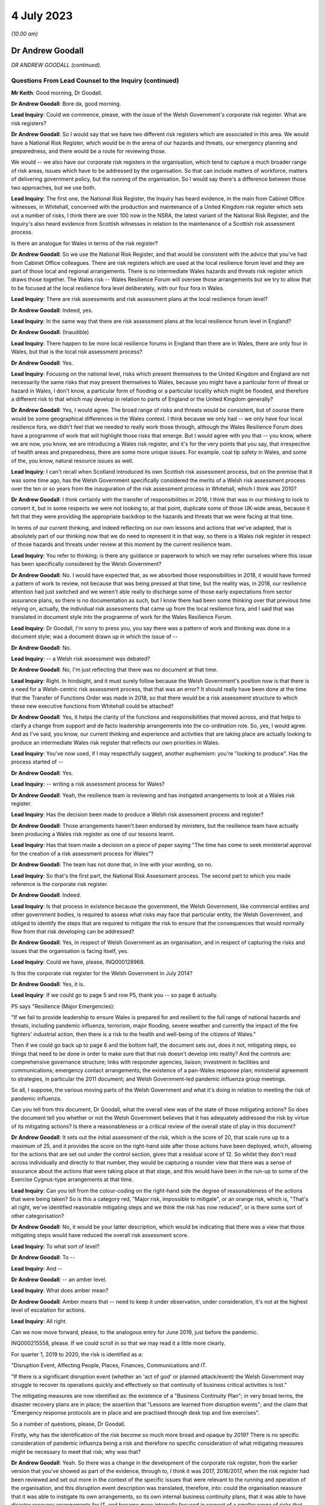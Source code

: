 4 July 2023
===========

*(10.00 am)*

Dr Andrew Goodall
-----------------

*DR ANDREW GOODALL (continued).*

Questions From Lead Counsel to the Inquiry (continued)
^^^^^^^^^^^^^^^^^^^^^^^^^^^^^^^^^^^^^^^^^^^^^^^^^^^^^^

**Mr Keith**: Good morning, Dr Goodall.

**Dr Andrew Goodall**: Bore da, good morning.

**Lead Inquiry**: Could we commence, please, with the issue of the Welsh Government's corporate risk register. What are risk registers?

**Dr Andrew Goodall**: So I would say that we have two different risk registers which are associated in this area. We would have a National Risk Register, which would be in the arena of our hazards and threats, our emergency planning and preparedness, and there would be a route for reviewing those.

We would -- we also have our corporate risk registers in the organisation, which tend to capture a much broader range of risk areas, issues which have to be addressed by the organisation. So that can include matters of workforce, matters of delivering government policy, but the running of the organisation. So I would say there's a difference between those two approaches, but we use both.

**Lead Inquiry**: The first one, the National Risk Register, the Inquiry has heard evidence, in the main from Cabinet Office witnesses, in Whitehall, concerned with the production and maintenance of a United Kingdom risk register which sets out a number of risks, I think there are over 100 now in the NSRA, the latest variant of the National Risk Register, and the Inquiry's also heard evidence from Scottish witnesses in relation to the maintenance of a Scottish risk assessment process.

Is there an analogue for Wales in terms of the risk register?

**Dr Andrew Goodall**: So we use the National Risk Register, and that would be consistent with the advice that you've had from Cabinet Office colleagues. There are risk registers which are used at the local resilience forum level and they are part of those local and regional arrangements. There is no intermediate Wales hazards and threats risk register which draws those together. The Wales risk -- Wales Resilience Forum will oversee those arrangements but we try to allow that to be focused at the local resilience fora level deliberately, with our four fora in Wales.

**Lead Inquiry**: There are risk assessments and risk assessment plans at the local resilience forum level?

**Dr Andrew Goodall**: Indeed, yes.

**Lead Inquiry**: In the same way that there are risk assessment plans at the local resilience forum level in England?

**Dr Andrew Goodall**: (Inaudible)

**Lead Inquiry**: There happen to be more local resilience forums in England than there are in Wales, there are only four in Wales, but that is the local risk assessment process?

**Dr Andrew Goodall**: Yes.

**Lead Inquiry**: Focusing on the national level, risks which present themselves to the United Kingdom and England are not necessarily the same risks that may present themselves to Wales, because you might have a particular form of threat or hazard in Wales, I don't know, a particular form of flooding or a particular locality which might be flooded, and therefore a different risk to that which may develop in relation to parts of England or the United Kingdom generally?

**Dr Andrew Goodall**: Yes, I would agree. The broad range of risks and threats would be consistent, but of course there would be some geographical differences in the Wales context. I think because we only had -- we only have four local resilience fora, we didn't feel that we needed to really work those through, although the Wales Resilience Forum does have a programme of work that will highlight those risks that emerge. But I would agree with you that -- you know, where we are now, you know, we are introducing a Wales risk register, and it's for the very points that you say, that irrespective of health areas and preparedness, there are some more unique issues. For example, coal tip safety in Wales, and some of the, you know, natural resource issues as well.

**Lead Inquiry**: I can't recall when Scotland introduced its own Scottish risk assessment process, but on the premise that it was some time ago, has the Welsh Government specifically considered the merits of a Welsh risk assessment process over the ten or so years from the inauguration of the risk assessment process in Whitehall, which I think was 2010?

**Dr Andrew Goodall**: I think certainly with the transfer of responsibilities in 2018, I think that was in our thinking to look to convert it, but in some respects we were not looking to, at that point, duplicate some of those UK-wide areas, because it felt that they were providing the appropriate backdrop to the hazards and threats that we were facing at that time.

In terms of our current thinking, and indeed reflecting on our own lessons and actions that we've adapted, that is absolutely part of our thinking now that we do need to represent it in that way, so there is a Wales risk register in respect of those hazards and threats under review at this moment by the current resilience team.

**Lead Inquiry**: You refer to thinking; is there any guidance or paperwork to which we may refer ourselves where this issue has been specifically considered by the Welsh Government?

**Dr Andrew Goodall**: No. I would have expected that, as we absorbed those responsibilities in 2018, it would have formed a pattern of work to review, not because that was being pressed at that time, but the reality was, in 2018, our resilience attention had just switched and we weren't able really to discharge some of those early expectations from sector assurance plans, so there is no documentation as such, but I know there had been some thinking over that previous time relying on, actually, the individual risk assessments that came up from the local resilience fora, and I said that was translated in document style into the programme of work for the Wales Resilience Forum.

**Lead Inquiry**: Dr Goodall, I'm sorry to press you, you say there was a pattern of work and thinking was done in a document style; was a document drawn up in which the issue of --

**Dr Andrew Goodall**: No.

**Lead Inquiry**: -- a Welsh risk assessment was debated?

**Dr Andrew Goodall**: No, I'm just reflecting that there was no document at that time.

**Lead Inquiry**: Right. In hindsight, and it must surely follow because the Welsh Government's position now is that there is a need for a Welsh-centric risk assessment process, that that was an error? It should really have been done at the time that the Transfer of Functions Order was made in 2018, so that there would be a risk assessment structure to which these new executive functions from Whitehall could be attached?

**Dr Andrew Goodall**: Yes, it helps the clarity of the functions and responsibilities that moved across, and that helps to clarify a change from support and de facto leadership arrangements into the co-ordination role. So, yes, I would agree. And as I've said, you know, our current thinking and experience and activities that are taking place are actually looking to produce an intermediate Wales risk register that reflects our own priorities in Wales.

**Lead Inquiry**: You've now used, if I may respectfully suggest, another euphemism: you're "looking to produce". Has the process started of --

**Dr Andrew Goodall**: Yes.

**Lead Inquiry**: -- writing a risk assessment process for Wales?

**Dr Andrew Goodall**: Yeah, the resilience team is reviewing and has instigated arrangements to look at a Wales risk register.

**Lead Inquiry**: Has the decision been made to produce a Welsh risk assessment process and register?

**Dr Andrew Goodall**: Those arrangements haven't been endorsed by ministers, but the resilience team have actually been producing a Wales risk register as one of our lessons learnt.

**Lead Inquiry**: Has that team made a decision on a piece of paper saying "The time has come to seek ministerial approval for the creation of a risk assessment process for Wales"?

**Dr Andrew Goodall**: The team has not done that, in line with your wording, so no.

**Lead Inquiry**: So that's the first part, the National Risk Assessment process. The second part to which you made reference is the corporate risk register.

**Dr Andrew Goodall**: Indeed.

**Lead Inquiry**: Is that process in existence because the government, the Welsh Government, like commercial entities and other government bodies, is required to assess what risks may face that particular entity, the Welsh Government, and obliged to identify the steps that are required to mitigate the risk to ensure that the consequences that would normally flow from that risk developing can be addressed?

**Dr Andrew Goodall**: Yes, in respect of Welsh Government as an organisation, and in respect of capturing the risks and issues that the organisation is facing itself, yes.

**Lead Inquiry**: Could we have, please, INQ000128968.

Is this the corporate risk register for the Welsh Government in July 2014?

**Dr Andrew Goodall**: Yes, it is.

**Lead Inquiry**: If we could go to page 5 and row P5, thank you -- so page 6 actually.

P5 says "Resilience (Major Emergencies):

"If we fail to provide leadership to ensure Wales is prepared for and resilient to the full range of national hazards and threats, including pandemic influenza, terrorism, major flooding, severe weather and currently the impact of the fire fighters' industrial action, then there is a risk to the health and well-being of the citizens of Wales."

Then if we could go back up to page 6 and the bottom half, the document sets out, does it not, mitigating steps, so things that need to be done in order to make sure that that risk doesn't develop into reality? And the controls are: comprehensive governance structure; links with responder agencies, liaison; investment in facilities and communications; emergency contact arrangements; the existence of a pan-Wales response plan; ministerial agreement to strategies, in particular the 2011 document; and Welsh Government-led pandemic influenza group meetings.

So all, I suppose, the various moving parts of the Welsh Government and what it's doing in relation to meeting the risk of pandemic influenza.

Can you tell from this document, Dr Goodall, what the overall view was of the state of those mitigating actions? So does the document tell you whether or not the Welsh Government believes that it has adequately addressed the risk by virtue of its mitigating actions? Is there a reasonableness or a critical review of the overall state of play in this document?

**Dr Andrew Goodall**: It sets out the initial assessment of the risk, which is the score of 20, that scale runs up to a maximum of 25, and it provides the score on the right-hand side after those actions have been deployed, which, allowing for the actions that are set out under the control section, gives that a residual score of 12. So whilst they don't read across individually and directly to that number, they would be capturing a rounder view that there was a sense of assurance about the actions that were taking place at that stage, and this would have been in the run-up to some of the Exercise Cygnus-type arrangements at that time.

**Lead Inquiry**: Can you tell from the colour-coding on the right-hand side the degree of reasonableness of the actions that were being taken? So is this a category red, "Major risk, impossible to mitigate", or an orange risk, which is, "That's all right, we've identified reasonable mitigating steps and we think the risk has now reduced", or is there some sort of other categorisation?

**Dr Andrew Goodall**: No, it would be your latter description, which would be indicating that there was a view that those mitigating steps would have reduced the overall risk assessment score.

**Lead Inquiry**: To what sort of level?

**Dr Andrew Goodall**: To --

**Lead Inquiry**: And --

**Dr Andrew Goodall**: -- an amber level.

**Lead Inquiry**: What does amber mean?

**Dr Andrew Goodall**: Amber means that -- need to keep it under observation, under consideration, it's not at the highest level of escalation for actions.

**Lead Inquiry**: All right.

Can we now move forward, please, to the analogous entry for June 2019, just before the pandemic.

INQ000215558, please. If we could scroll in so that we may read it a little more clearly.

For quarter 1, 2019 to 2020, the risk is identified as a:

"Disruption Event, Affecting People, Places, Finances, Communications and IT.

"If there is a significant disruption event (whether an 'act of god' or planned attack/event) the Welsh Government may struggle to recover its operations quickly and effectively so that continuity of business critical activities is lost."

The mitigating measures are now identified as: the existence of a "Business Continuity Plan"; in very broad terms, the disaster recovery plans are in place; the assertion that "Lessons are learned from disruption events"; and the claim that "Emergency response protocols are in place and are practised through desk top and live exercises".

So a number of questions, please, Dr Goodall.

Firstly, why has the identification of the risk become so much more broad and opaque by 2019? There is no specific consideration of pandemic influenza being a risk and therefore no specific consideration of what mitigating measures might be necessary to meet that risk; why was that?

**Dr Andrew Goodall**: Yeah. So there was a change in the development of the corporate risk register, from the earlier version that you've showed as part of the evidence, through to, I think it was 2017, 2016/2017, when the risk register had been reviewed and set out more in the context of the specific issues that were relevant to the running and operation of the organisation, and this disruption event description was translated, therefore, into: could the organisation reassure that it was able to instigate its own arrangements, so its own internal business continuity plans, that it was able to have disaster recovery arrangements for IT, and became more internally focused in respect of a smaller range of risks that were set out in the risk register at the time.

From my personal experience, because I was the Director General for Health and Social Services, we had actually included pandemic flu and other health emergencies preparedness within the context of our group-based risk register, and I think rightly, whilst of course that would touch on some of those internal areas, because of our oversight of the system, we actually did need to make sure that we were covering off those pandemic flu risks in that arena, and they were consistently described in there. But there was a shift in the corporate oversight and the way in which the risk register was put together. So this is: can we set up the emergency co-ordinating centre? Do we have a rota in place? Do we have our own resilience plans internally? And looking at it for the internal operation of the organisation.

**Lady Hallett**: I'm sorry, Dr Goodall, I don't follow. Wouldn't a corporate risk register always focus on the operation and running of the business with specific issues relating to it? I'm not following what you mean by it changed, other than it obviously did change.

**Dr Andrew Goodall**: It changed to look at the way in which the civil service itself would step up in the emergency context, and also recognising that emergency planning and response over time had been limited to individual and almost rare events. We'd seen a pattern of requiring our contingencies arrangements to kick in much more often and using our internal co-ordinating arrangements. So there was a decision that was taken corporately reflecting on risk register arrangements and that decision was manoeuvred through. It was a much smaller list of corporate risks that were held at that level.

**Mr Keith**: Dr Goodall, can I ask you, as you answer, please, just to slow down a little.

**Dr Andrew Goodall**: Of course.

**Lead Inquiry**: You're going very fast for the stenographer.

**Dr Andrew Goodall**: Of course.

**Lead Inquiry**: Dr Goodall, this is a risk register for the entirety of the Welsh Government, is it not? It is the Welsh Government corporate risk register?

**Dr Andrew Goodall**: Yes, it's the Welsh Government risk register for the operation of the civil service of the organisation, yes.

**Lead Inquiry**: Yes. Risk registers are meant to identify risks facing the particular body to which the risk register relates, namely the Welsh Government and its administration and governance. Influenza pandemic was generally regarded as the greatest risk facing the nations of the United Kingdom; it was a Tier 1 risk in the United Kingdom risk register. So why, if that is -- if it is or was the greatest risk facing, generically, the Welsh Government, was the consideration of that risk, the detail of that risk, the proposed mitigation of the risk, the actions required to meet that risk, downgraded by virtue of being put into the Health and Social Services Group risk register -- which is not the Welsh Government, it is one part of the Welsh Government, it is the health and social services part of the Welsh Government -- and necessarily then taken out of the generic corporate risk register?

**Dr Andrew Goodall**: Simply, at the time the risk register was developed to be more generalised about the response, because of the pattern of experiences of other events happening and the need to step up the Wales resilience arrangements. So that was the decision that was taken at the time in development.

**Lead Inquiry**: Do you accept, Dr Goodall, that the inevitable consequence of that decision was that whilst the civil servants and ministers in the Health and Social Services Group part of the Welsh Government would have been thereafter focusing on the risk of pandemic influenza, because it was then in their risk register, nobody outside that group would have been required to focus for the purposes of the risk register on pandemic flu on the part of the Welsh Government, because it was no longer in the risk register?

**Dr Andrew Goodall**: I don't feel that represents the position, because there was a lot of preparedness activity taking on. I know that Cabinet received updates in 2018 and in fact had instigated sector resilience plans from all of the sectors in Wales, which were explicitly on pandemic flu, and that would have reflected the seriousness and the high level of risk associated with it.

But there is a danger in looking at the risk register that whilst it covers a series of individual areas that you would lose some of that expectation within the organisation if you weren't able to report up those concerns from the health group, I agree.

**Lead Inquiry**: You make, if I may respectfully suggest, a good point, which is that of course work and preparation continues by-the-by, but would you agree that if you take out of a formal quasi-legal document which is designed to ensure that the leaders of the Welsh Government focus on the greatest risks which face the government as a whole and the people of Wales, there will inevitably be a tendency to take your eye off the ball, because nobody is saying, "Right, what must we do? Our own risk register says this is the greatest threat or hazard that we face, we must focus specifically on what we're doing to meet it"?

**Dr Andrew Goodall**: I'm concerned that it is possible that organisations would shift their attention. I would hope that the manner in which we continue to focus on the hazards and threats and that risk profile in terms of the oversight of the Wales Resilience Forum would have kept that attention, and certainly we continued with our preparedness activities through that period of time.

Of course I had the opportunity to raise any additional concerns from the Health and Social Services Group perspective because we were overseeing those arrangements within the detail of those plans as well where pandemic flu did feature.

**Lead Inquiry**: Mr Vaughan Gething, who was, firstly, Deputy Minister for Health and then subsequently, until 13 May 2021, Cabinet Secretary for Health, Well-being and Sport, has provided a statement to the Inquiry in which he says this:

"... preparedness was not a particular focus of interest or concern in government, the Senedd or outside, and I do not remember any significant questioning on the topic either in government, the Senedd, in the media or elsewhere."

Elsewhere in his statement he says:

"... preparedness had not featured prominently before in my work, that changed when I had a part in Exercise Cygnus."

That would tend to suggest, Dr Goodall, that at a high general level, whilst individual parts of the Welsh Government were getting on with doing what they felt they needed to do for preparing the Welsh people for the Tier 1 risk of a pandemic influenza, there was an absence of particular focus by the government on preparedness; would you agree?

**Dr Andrew Goodall**: I know the minister was very personally involved in Exercise Cygnus, but we would have taken some confidence and at that point the moderated scores, but I note the minister's statement and we would have raised those issues with the minister if we had had significant concern about our response and preparedness at that time. But I know that he obviously had reflected, given his involvement in Exercise Cygnus, about its significance.

**Lead Inquiry**: Had the risk rating for disruption events, including pandemic influenza, gone up between 2014, the first chart we looked at, and 2019 to 2020?

**Dr Andrew Goodall**: The --

**Lead Inquiry**: The overall risk rating and whether or not the risk had been mitigated.

**Dr Andrew Goodall**: The overall risk score stayed at the same very high level.

**Lead Inquiry**: What about the risk score after the mitigating events are taken into account?

**Dr Andrew Goodall**: The mitigation score had dropped from 12 to 8 and, as I said, we had used that more in terms of the internal triggers for business continuity, so there was a different assessment, but the score had gone down from 12 to 8.

**Lead Inquiry**: What does that mean, that the score had gone down from 12 to 8?

**Dr Andrew Goodall**: It means that, in respect of the mitigations and that more general view, there was a view that those areas would give a degree of confidence about the responsiveness of the organisation and the triggers that we'd utilise internally in the organisation.

**Lead Inquiry**: May we be clear, please, Dr Goodall. The reduction from 12 to 8 signified an appreciation or acknowledgement by the Welsh Government that the mitigating features, the measures it had identified to meet that risk, were no longer as effective as they had been in 2014; their impact had been diluted. Is that not right?

**Dr Andrew Goodall**: The score here would mean that there would have been more confidence that the arrangements were working. That would have come back on experience of instigating some of these arrangements, like disaster recovery, over that previous time. So it's a lower residual score, it was at that time showing a high level of assurance.

**Lady Hallett**: The risk has gone down from 8 out of 25. The state of preparedness has got better according to this risk register.

**Dr Andrew Goodall**: Indeed, yes, it had dropped from 12 to 8, yes.

**Mr Keith**: Was that in part because further actions were identified as having been -- or actions were identified as having been put into place, a business continuity plan, generically disaster recovery arrangements were in place, lessons were being learned, and response protocols were in place? Is that why the overall risk had gone down, because those things were being done?

**Dr Andrew Goodall**: Yes, it was, and also, as I say, because of that broader use of it as being the internal trigger rather than a cross-Wales trigger.

**Lead Inquiry**: But the reality was different, was it not, because, as you agreed yesterday, the major civil contingencies planning documents, the communicable disease plan, the 2011 strategy, the Health and Social Services Group pandemic influenza response plan, none of them had been updated since 2014, the Transfer of Functions Order in 2018 had taken place, but the Welsh Government did not have the full resources, the capacity or the structural system to be able to accommodate those changes of executive function, not all the recommendations from Exercise Cygnus or Taliesin had been implemented, and the workstreams that did take place throughout 2018 and 2019 were significantly interrupted by Operation Yellowhammer?

So how can those control or mitigation measures have been properly advanced as a reason for mitigating the overall risk?

**Dr Andrew Goodall**: Yes, in hindsight on those scores, with the experience we went through, that residual score, despite those broader areas, should have been higher, but it wasn't at the time.

**Lead Inquiry**: But, Dr Goodall, somebody compiling or somebody in the Welsh Government would have known when this risk register was being compiled that those mitigation measures were to a large extent chimera, they simply didn't reflect the reality of the position on the ground, did they?

**Dr Andrew Goodall**: I think they were genuinely reflections at the time about the way in which we had worked through various internal arrangements, including business continuity. We'd had experiences around disaster recovery and it would have been demonstrating some assurance from the teams at that time, but I obviously can't change the score that is there at that time.

**Lead Inquiry**: Do you agree that those mitigation measures were not accurately described in that risk register? At quarter 1 of 2019, those mitigating measures did not reflect the reality of the absence of work within the Welsh Government in terms of the updating of the planning, the guidance, the resourcing, the response to the exercises, or the capacity to meet the Transfer of Functions Order?

**Dr Andrew Goodall**: I think personally, in hindsight, that should have been a higher residual score, yes.

**Lead Inquiry**: Yes. Therefore those mitigating measures identified there are inaccurate, they were simply not an adequate reflection of the reality?

**Dr Andrew Goodall**: They are generalised statements, but they would have been --

**Lead Inquiry**: They are --

**Dr Andrew Goodall**: -- business continuity arrangements that were referred to as part of that as well, but, as I said, the residual score in hindsight should have been higher at that time, I agree with you.

**Lead Inquiry**: Dr Goodall, they are either inaccurate or they are too general.

**Dr Andrew Goodall**: Yeah.

**Lead Inquiry**: Which is it?

**Dr Andrew Goodall**: I think they were too generalised, and that probably gave some inappropriate assurance on arrangements in there. Within the Health and Social Services Group plan, we were able to highlight some of the higher level of actions that were taking place on behalf of the sector, and I hope that that would have mitigated some of that in terms of the way we worked our way through those.

**Lead Inquiry**: Briefly turning to some of those plans and the guidance, do you agree that the 2011 strategy, the UK pandemic influenza strategy, was not updated before the pandemic struck, insofar as Wales was concerned, and that, as it happened, doctrinally, strategically, it contained, as the evidence now very plainly establishes, a number of flaws; would you agree with that proposition?

**Dr Andrew Goodall**: I agree it wasn't updated, and I do agree, given the emergence of novel coronavirus pandemic, that there were a number of assumptions in there that directed us to not plan for a range of areas, and that might have included mass gatherings, non-pharmaceutical interventions. We would have been reliant more in a pandemic flu response for a series of opportunities to treat, to vaccinate, to use antivirals, almost as an initial response, and we simply didn't have that within the coronavirus response. But I do agree that there were a range of areas in there which were not looking to contain mechanisms, and therefore more focus on those non-pharmaceutical interventions would have genuinely helped in the response.

**Lead Inquiry**: Were all the pan-Wales or Wales-centric health emergency pandemic influenza-related guidance documents all similarly tainted by that strategic error? So presumably the 2011 strategy, which was a UK document, was looked at by the Welsh Government, which would then rely upon it for the purposes of drawing up its communicable disease guidance, its Health and Social Services Group pandemic guidance, its civil contingencies guidance, its pan-Wales response plan, and so on, but they were all drawn, weren't they, strategically from that original single United Kingdom document?

**Dr Andrew Goodall**: Yes, the UK document directed and was the framework that we all worked within. It set out the strategy, and that would have translated through. It would have been different with some of the arrangements like the outbreak plan for Wales, because, given the particular focus there, there would have been a focus on containment rather than the pandemic flu principle, which was an expectation that it would get to a level of community transmission.

**Lead Inquiry**: Therefore, because the 2011 strategy failed to recognise through the inherent unpredictability of respiratory viruses that there may be a non-influenza catastrophic outbreak with different incubation periods, different transmission levels, different viral load impact, none of those issues or the associated countermeasures that might have been drawn up to deal with those problems were addressed in any -- as with Scotland -- pan-Wales documentation?

**Dr Andrew Goodall**: Yeah, there was a strong focus on beyond the detection and assessment stage to be able to use, in a pandemic flu context, treatments and antivirals and to deploy those, and that was unavailable to us with the coronavirus pandemic.

On the updating of documents that you raised, we did update the pan-Wales response plan in 2019, we updated the health group response activation in 2019 as well, but it would be right to say that even if we had updated the plan back in 2018, I don't feel that those underlying principles would have necessarily changed at that point. Of course, even if we had updated them in Wales, we would have updated them again because of a UK set of changes.

**Lead Inquiry**: Whatever the variants, whatever the updates, they were still harnessed to that strategic yoke from the original document?

**Dr Andrew Goodall**: Indeed.

**Lead Inquiry**: The inevitable consequence of all that was, wasn't it, that in the early weeks of Covid -- and I refer now to a statement from Mr Kilpatrick -- it became absolutely apparent that the model which had to be drawn up from scratch in the early days of February and March 2020 simply didn't align with the Public Health Wales Communicable Disease Outbreak Plan, which of course was the sole plan that Wales was relying upon for dealing with a communicable disease outbreak? It just didn't help them at all.

**Dr Andrew Goodall**: Yeah, the outbreak plan would have tended to have been focused on outbreaks in a more local setting and would tend to be discharged within the local resilience fora setting, and obviously the translation to a national level would have been something different.

Certainly in, you know, reviewing the infectious diseases emergencies plan for Wales, that also was not really focusing on the broader sort of societal issues that were under review by the UK pandemic flu plan, and that, equally, would have needed us to step in differently at that kind of national level.

I mean, my view is that we were using the plans as the basis of our response, that it gave us foundations, and certainly that would be true of the pan-Wales response plan, but we had to adapt very quickly to the emerging situation and with the knowledge that was coming through very, very quickly at that time.

**Lead Inquiry**: All right.

Now, may we then turn, please, to plans -- away from plans to exercises.

The two major exercises with which we need to be concerned are Exercise Taliesin and Exercise Cygnus, are we not?

Exercise Taliesin was in 2009. Was that a Welsh Government or a United Kingdom exercise?

**Dr Andrew Goodall**: That was actually a United Kingdom exercise. We discharged it very significantly, though, in Wales. I actually remember being part of that exercise at the time, because I was two years into being a chief executive.

**Lead Inquiry**: Was that an exercise which took place contemporaneously with the swine flu outbreak and therefore was able to pick up some of the lessons that were learnt necessarily from the outbreak itself?

**Dr Andrew Goodall**: Yeah, it almost immediately went into the early part of the swine flu outbreak, as the exercise was taking place, literally within 24, 48 hours.

**Lead Inquiry**: Could you describe for us, please, the width of that exercise, how significant it was in the general pantheon of exercises? Because it was in two parts, I think. The first part addressed the technical and procedural aspects of communications between local resilience forums, the four resilience forums in Wales, and the strategic co-ordinating centres, which deal with the response, as opposed to planning; and the second part of the exercise appears to have been -- and it took place on a single day -- with examining the strategic decision-making of the strategic co-ordinating groups. So it appears in general terms to have been addressing the mechanics and the working practices of that lower level in the civil contingencies structure, the local level. Is that a fair summary?

**Dr Andrew Goodall**: Yes, at the time I was a local health board chief executive and would have had involvement in those arrangements and through, you know, my organisation at the time. But, yes, it was looking to test the resilience of those local agency relationships and absolutely in the context of the local resilience fora structures as well. Of course that was up through the co-ordination mechanisms up at the Welsh level as well.

**Lead Inquiry**: So the exercise didn't address directly the workings, in fact, of the central Welsh Government, so the workings of the Cabinet of the First Minister or the directorates, including Health and Social Services, or that part of the government, but of course they were the bodies that would receive whatever information was coming from the local resilience forums and the strategic co-ordinating groups?

**Dr Andrew Goodall**: Well, I would say "and". I think they were absolutely focused on ensuring that those local resilience arrangements worked and responder organisations were part of it, but in the context of working in Wales, the structures would have come together at the national level as well, and there would have been involvement at that time from the Health and Social Services Group, its equivalent.

**Lead Inquiry**: Could we have, please, INQ000128976, which is the report from that exercise. Exercise Taliesin/swine flu structured debriefing report, it took place in the Emergency Coordination Centre on 18 November 2009, although there was an earlier day, as I suggested, I think, in April where --

**Dr Andrew Goodall**: There was.

**Lead Inquiry**: -- there was an exercise from 8 till 8 in the evening for the strategic co-ordination groups and local resilience forums. It was prepared for the Wales Resilience Partnership Team, and if we could go, please, to page 13, I think we'll find the recommendations or conclusions. If we could scroll back out, please, at the bottom of the page:

"The following conclusions are based on the issues raised at the workshop for swine flu and Exercise Taliesin ...

"In spite of pandemic flu being known as the highest risk and with considerable investment being made in recent years to ensure that the UK is prepared to cope with such an event, a number of gaps were exposed in plans which need to be addressed ahead of a more serious pandemic. These issues in particular are ..."

Then if we could -- could we scroll back out so that we can get our steps in relation to -- our bearings in relation to the particular areas: excess deaths, social care, schools and early years settings, and -- over the page -- information gathering, cultural approach based on the worst-case scenario, and overall the response to swine flu did not fully test the plans in place.

So there were some quite serious issues arising out of Exercise Taliesin on the areas which I've identified.

To what extent were those areas still the focus of concern at the time of Exercise Cygnus held in Wales for Wales alone in 2014, four years later? So were all these issues addressed or did they continue to pose concern by the time of Cygnus?

**Dr Andrew Goodall**: Yeah, whilst actions had taken place on those areas, looking at the list -- I haven't got the whole list in front of me at this stage, but there were still concerns expressed about clarity of school closure proposals, as I've already indicated that is something that would also go back to some of the founding principles of the 2011 pandemic flu strategy. The social care responsiveness and capacity in there, albeit that there would have been actions aside from emergency planning that we would have undertaken to have an understanding of capacity in social care. It's not line managed like the NHS, so it's a different flow of information. And on the excess deaths, whilst I know that there was work that took place at that time, it still seemed that with Exercise Cygnus we still needed to provide clarity, and a lot of that was around the changing assumptions or the challenge to some of the assumptions about potential deaths as well. So I think that was always a point of modelling that seemed to be asking for more assurance in the system as well, and that was repeated for Exercise Cygnus.

**Lead Inquiry**: If we look at the Cygnus recommendations, they are in INQ000107136.

This is the recommendation document that came, as I've suggested, from that first part of Exercise Cygnus; when the United Kingdom adjourned or delayed its own Exercise Cygnus, Wales went ahead with its part of Cygnus in 2014. We can see that the first paragraph refers to the fact that a Tier 1 UK exercise was meant to be held in October 2014 with three phases. There were initially 11 scheduled -- local resilience fora scheduled to participate in England, but they didn't, of course, because that was put off, while Wales had all four of its local resilience forums agreeing to take part.

If we could scroll back out, please.

Strategic objectives were identified and then "Exercise Play", the workshop, is identified, and then right at the bottom of the page we can see that the main cross-government element scheduled for the week commencing 13 November was postponed.

Could we then go to page 2, please.

"Exercise Outcomes", a number of issues were raised dealing with excess deaths, so that was still an issue by the time of Exercise Cygnus, as you've just rightly acknowledged.

"Communication -- information demands and situation reporting needs to be centralised to reduce duplication ... There needs to be consistency of messaging across the board ..."

Does that mean communication in the sense of media and dealing with the public, or communication between the moving parts in the civil contingencies structure?

**Dr Andrew Goodall**: Your latter point, the moving parts of the structures.

**Lead Inquiry**: That's an important issue, is it not?

**Dr Andrew Goodall**: It's an important issue.

**Lead Inquiry**: If they don't communicate, then the system isn't likely to perform very well in terms of responding to whatever emergencies present themselves?

**Dr Andrew Goodall**: Indeed that's true, and whilst different arrangements require different data flows, yeah, the importance of having enough data but also making sure that there is enough time to be acting on the back of that evidence and data as well.

**Lead Inquiry**: Regulation we needn't be overly concerned with.

"Resources -- There needs to be a national stockpile of resources made available."

School closures, still an issue. Demands for data collection, still an issue. National pandemic flu service, one SCG, strategic co-ordinating group, expressed concern.

Then over the page, the recommendations -- sorry, at the top of the page:

"Vulnerable People -- Concerns were expressed over the capacity and readiness of privately owned care homes to have robust contingency plans."

Then recommendations were made.

So is this the position, Dr Goodall: a number of features which had come out of the earlier exercise had still not been addressed by the time of Exercise Cygnus, and some of them were of considerable importance and went to the centrality of the civil contingencies health response as a whole? These were significant matters.

**Dr Andrew Goodall**: Yes, some of those would have continued, and I would say that there were activities taking place to understand and address those areas, but they continued to feature. You know, I know, for example, that we were able to take assurance back from local resilience fora on their views of being able to manage excess deaths on modelling numbers, which took place back in, I think, 2018. But I still don't feel that the work was fully completed even by that point on the back of the Cygnus recommendations.

Certainly on care home understanding of capacity, having clarity on the local government responsibilities and their local business continuity plans for homes was important, and to seek that assurance, but at the national level -- and this for me was beyond just the emergency planning response, we did need to have more understanding of simple issues like the numbers of beds available across Wales. So in my Director General role we did commission an exercise to understand that capacity, just to try and have a similar understanding to the way in which we would use some of our NHS data as well, but it was still not to full resolution, I agree.

**Lead Inquiry**: The issue of the capacity of the adult care sector to cope with the demands of a pandemic was perhaps the most significant failing identified at the time of Exercise Cygnus in 2014, was it not?

**Dr Andrew Goodall**: Yes, I would agree that that was still an area of concern.

**Lead Inquiry**: It was the most significant area of concern because it directly went to matters of life and death in the care home sector; would you agree?

**Dr Andrew Goodall**: Indeed, and it was a serious issue for local authorities and their discharge of their responsibilities, and it was important to keep that focus up. As I said, it's why we wanted to have a broader understanding of those numbers.

**Lead Inquiry**: In 2016 the delayed United Kingdom exercise took place, and it was an exercise which Wales participated in because the original Exercise Cygnus in 2014 had only been fairly limited, hadn't it, and therefore it was obviously desirable that the Welsh Government took part in the adjourned exercise in 2016?

**Dr Andrew Goodall**: Yes, I agree.

**Lead Inquiry**: The recommendations from that, insofar as Wales was concerned, were contained in a document, a Wales debrief report, at INQ000128979.

October 2016. Exercise Cygnus had taken place earlier in October 2016, so this is obviously the debrief report.

If we could go, please, just scroll through the first -- well, let's have a look at the first page.

We can see there that the references to the nature of Exercise Cygnus:

"... a Tier 1 UK pandemic flu exercise with full ministerial participation. In Wales, the Exercise began on the 14th ... continued on [the] 18th ..."

It involved, again, multi-agency groups from all four local resilience forums.

There was a -- the main exercise was on the 19th and 20th, with the CMO leading COBR officials at a meeting, leading officials at a COBR meeting, and the Cabinet Secretary for Health, Well-being and Sport, that would be Mr Vaughan Gething, and the Minister for Social Services and Public Health participating.

There is then a reference to the NHS workshop on the 14th, and how the local resilience forum pandemic planning checklist and various injects were considered for the purposes of the exercise.

If we could go forward to the next page, there is a reference to countermeasures awareness workshop. Then if you would bear with me one moment, Dr Goodall.

*(Pause)*

**Lead Inquiry**: We'll go straight to the recommendations page. While we wait for that to come up, is it right that the overall position was that there were -- there we are, thank you very much indeed, very sharp attention by our brilliant technician.

Page 4:

"Recommendations

"... 1 -- All organisations were asked to review their pandemic plans ...

"Recommendation 2 -- All organisations to ensure there is sufficient awareness ... of what is ... within the Welsh National Stockpile.

"Recommendation 3 -- All organisations to review their local delivery points and antiviral collection points ..."

If we could just scroll further forward one page, we will see if there were any more recommendations, and there weren't.

So insofar as Wales was concerned, only a small number of the recommendations from the overarching exercise were relevant?

**Dr Andrew Goodall**: There were more recommendations than that, I think, if you scroll --

**Lead Inquiry**: Ah, is that because the recommendations were split up --

**Dr Andrew Goodall**: In sections.

**Lead Inquiry**: By reference to particular parts of the exercise.

**Dr Andrew Goodall**: Particular parts.

**Lead Inquiry**: All right, yes, there we are, page 7. We have recommendations 4 and 5.

I believe there were 12 in all?

**Dr Andrew Goodall**: There were 12 within the Welsh context. There were 22 obviously when the overall Exercise Cygnus recommendations came through, and I would say that they also remained relevant to us, of course.

**Lead Inquiry**: Of the 12 recommendations of the overall 22 recommendations, the 12 that were relevant to Wales, how many of those recommendations concerned issues which had still not been addressed from the earlier Taliesin exercise and the earlier Cygnus exercise?

**Dr Andrew Goodall**: Because of our particular use of this exercise, we hadn't quite gone into all of those arrangements in that way, but certainly the broader Exercise Cygnus recommendations and the 22, they would have continued to show some consistent concerns that even if plans or activities were taking place they still hadn't come to the best outcome that would give resilience in those arrangements as well. So we took the Wales recommendations and drew them into the Exercise Cygnus recommendations just for ease of access.

**Lead Inquiry**: The reality was, wasn't it, that the concerns about the adult social care sector had not gone away two years later, the communication issue had not gone away, but, in addition, by the time of the Exercise Cygnus report in 2016 there was then additional concerns being expressed about countermeasures, the stockpiling; is that correct?

**Dr Andrew Goodall**: There was a wish to understand the level of provision that had been made to have assurance on those countermeasure arrangements, but, as part of the Welsh response at the time, we had particularly wanted to test and exercise that, so it didn't mean that we didn't have stocks or countermeasures in place, it was just making sure that they were going to be appropriate for the modelling data that was emerging through Exercise Cygnus as well. So that was an intention for us to try and focus particularly on those countermeasures.

**Lead Inquiry**: Was it at that point that the Welsh Government set up the Wales pandemic flu task and finish group about which you debated the merits of -- with my Lady yesterday? Was that the task and finish group that was put into place to try to address such concerns as were coming out -- finally out of Exercise Cygnus in 2016?

**Dr Andrew Goodall**: Yes, they were the practical arrangements. And of course we reached out to the pandemic flu UK arrangements as well and were observing in part of those arrangements and participating.

**Lead Inquiry**: That task and finish group, as you said yesterday, wasn't able to finish its work, because, although it identified the tasks, it never finished them?

**Dr Andrew Goodall**: Also, as I said yesterday, we ended up moving our resilience activity and focus on to other matters.

On the Exercise Cygnus arrangements, 15 of the actions were completed, seven of them were still not marked as complete and under consideration. I can describe how on some of those measures I think that they actually had more significant activity. As an example, there was a draft communication strategy that had been worked on and was available, but it hadn't been issued. We had worked through a draft extreme surge guidance plan, but at that point it wasn't issued, it was only in draft and under consideration, so there were a number of areas that we hadn't finalised or completed, as I said yesterday.

**Lead Inquiry**: It may be thought, Dr Goodall, that in the event of a disease outbreak in a pandemic, two of the most vital concerns would be the ability to surge your provision of health services, and a second would be your ability to be able to provide adequate care and resource to vulnerable people, particularly those in the care sector, in order to be able to deal with the terrible consequences of a pandemic.

It was those two areas, the surge planning and the guidance and the arrangements for the protection of the adult social care sector, that were not addressed by the task and finish group after 2016, even though those were areas which had been flagged up as long ago before as Exercise Taliesin; correct?

**Dr Andrew Goodall**: Whilst the extreme surge guidance hadn't been issued, it was available as a draft, and ultimately we were able to use that when we were responding very quickly to the coronavirus pandemic. But as I indicated, it wasn't issued.

In respect of the care home resilience arrangements, it was really important to maintain a focus on those arrangements, absolutely, and to make sure we were able to take assurance from the sectors and the systems reporting in to us.

**Lead Inquiry**: In addition to this incomplete task and finish process, did the Welsh Government, following something called the Pollock review a few years before, which had been a review specifically commissioned to address why it was that lessons weren't being learnt from reviews and inquiries, set up something called the Joint Organisational Learning strategy, a body called the Wales Learning and Development Group, and then ultimately the Wales Pandemic Flu Preparedness Group, to also look into why learning was not being properly put into place following exercises?

**Dr Andrew Goodall**: It did do that, and it also led to the arrangements put in place first of all with training, which had been instigated back in 2008, but also the pattern of the annual conferences, both generally for civil contingencies and also for the health sector, that allowed us to be able to draw in those mechanisms with the organisations and the first responder arrangements as well. So they also allowed us to have an understanding of the focus of those activities over that time as well.

**Lead Inquiry**: But that additional -- and I'm sorry, I've described it repeatedly as labyrinthine -- process itself wasn't able to ensure that all the recommendations and the learning from the various exercises were put into place, was it?

**Dr Andrew Goodall**: No. As I said yesterday, there were actions that were incomplete.

**Lead Inquiry**: In particular, as a result of resourcing problems, we looked at this through Sir Frank Atherton, the strategic decision taken to await work from Whitehall before getting on with doing work in Wales on the pandemic flu preparedness group workstreams, and also because of the diversion of attention away from civil contingencies planning towards the necessary preparations for a no-deal EU exit, those workstreams were never completed?

**Dr Andrew Goodall**: Yes, you're right, and we obviously talked about Operation Yellowhammer yesterday, and the way in which it needed to take resources within the organisation, although that did give us some insight into sector resilience plans more generally as part of that process.

**Lead Inquiry**: Standing back, in relation to the areas of concern expressed after Cygnus, one of the key issues during Cygnus was, as I've suggested to you, healthcare demand, the surge in demand for critical care, that work was still being finalised in 2018, but it never reached fruition, did it?

**Dr Andrew Goodall**: It was still in draft at that time. There had actually been guidance issued on critical care surge earlier, I think back in 2012.

**Lead Inquiry**: It was never updated, was it?

**Dr Andrew Goodall**: It wasn't, no, I do agree with that, although it had been worked on with colleagues and experts within that particular system, but I agree that it hadn't been updated by that point, but there was critical care surge guidance.

**Lead Inquiry**: The consideration that it was thought necessary to give to reviewing and amending the pandemic influenza framework for local authorities and social services providers was never complete?

**Dr Andrew Goodall**: It wasn't completed, but we did, through our resilience arrangements, take assurance from local resilience fora on their preparedness and also from local authorities as first responders on their arrangements. So there was an assurance link through to whether those organisations felt that their plans were sufficiently resilient or robust.

**Lead Inquiry**: There was no national resilience structure, assurance structure, put into place in the way that there is in England and in respect of local resilience forums in England, there was no national resilience standard process put into place, a national resilience assurance process by which local resilience forums could be checked put into place either, was there?

**Dr Andrew Goodall**: There was a self-assessment process for them within the responsibilities the Welsh Government had before 2018, before it had the legal duties. It didn't have the performance and assurance role, but from 2018 it would have allowed us to start discharging those assurance roles, and there was a sector resilience assurance exercise that was undertaken in 2018, and it was in the context of pandemic flu.

**Lead Inquiry**: Was there any non-self-assessment, any external assurance process for checking the validity, the worth, the merit of the plans that were being put into place to deal with a pandemic influenza?

**Dr Andrew Goodall**: It was generally a self-assessment process for LRFs and also for individual organisations. We had used some peer review examples where Welsh local resilience fora would look at each other's progress and make assessments.

**Lead Inquiry**: There was in 2018 an understanding that following the Transfer of Functions Order there needed to be a review generally of the civil contingencies structure in Wales; is that correct?

**Dr Andrew Goodall**: Yes, I agree. We needed to understand how we were going to properly and fully discharge those responsibilities.

**Lead Inquiry**: What happened to that general review of civil contingencies following the Transfer of Functions Order?

**Dr Andrew Goodall**: Whilst we had done the sector resilience oversight and we had expanded the team with the new responsibilities coming over, our attention and activity had simply moved across to Operation Yellowhammer and the EU exit arrangements, and that meant that the resilience team was embedded in that work as well as a very large part of the organisation as well. So the discharging of those responsibilities as we intended was put on pause, even though we were using and deploying the civil contingency mechanisms for EU exit.

**Lead Inquiry**: The inability to carry out that review, of course, an inability which existed prior to Wales being struck by the pandemic, has been described by one of your own ministers as "extremely disappointing". You've seen the reference in Mr Kilpatrick's statement.

Even after the pandemic struck, when the review of civil contingencies in Wales took place in 2023 -- it did earlier this year, did it not --

**Dr Andrew Goodall**: It did.

**Lead Inquiry**: -- did it then become apparent that there were still flaws in the civil contingencies system, in particular in relation to leadership capacity, effective and continuous training and exercising, a system for the systematic capture of lessons from exercises, the need for an establishment of minimum standards for competency, skills, qualifications, training and development?

**Dr Andrew Goodall**: Yes, indeed. They remain the themes in those areas and that work is under way to make sure that they are resolved. There is a system that captures the lessons learned now, which is held on an all-Wales level by Public Health Wales, and that is a new introduction since 2017, but we do need to make sure that we embed those arrangements and deal with the actions as well as the culture and behaviour around those issues as well.

**Lead Inquiry**: So, Dr Goodall, would you agree that, given that many of those issues had been raised consistently, continuously from 2012 onwards, that is an egregious example of locking the stable door after the horse has bolted?

**Dr Andrew Goodall**: We've had to learn many lessons and adapt and, you know, we need to ensure that we keep addressing the issues, from our planning and also from our recent experiences as well.

**Mr Keith**: I've no further questions.

My Lady, you've given permission for three areas of questioning to be advanced by Covid-19 Bereaved Families for Justice Cymru.

**Lady Hallett**: Thank you.

Questions From Ms Harris
^^^^^^^^^^^^^^^^^^^^^^^^

**Ms Harris**: Good morning. I'm Bethan Harris. I appear on behalf of Covid-19 Bereaved Families for Justice.

I have three questions, Dr Goodall, and I have ten minutes, so I'll be keeping an eye on the time.

Yesterday Sir Frank Atherton, when he was giving his evidence, was referred to a document which had been produced for the Health Protection Advisory Group.

For the reference that is INQ000177362.

I won't take you to that document, but I'd just like to read, first of all, what he said in evidence.

He was taken to the document and it was introduced to him as a paper prepared for the committee, that's the Health Protection Advisory Group, in July 2019, six months before the pandemic struck, and the document contained within it this statement:

"The current microbiology/infection services in Wales are fragile and are struggling to deliver on a day to day basis the prevention, early diagnosis and frontline support that professionals and the public require."

He was asked whether that was not a major concern, and he agreed it was a major concern.

I'd like to ask you about a document that you've referred to in your witness statement that you've exhibited, and if it could be brought up on the screen, please. The number is INQ000177552.

You've referred to it in your third witness statement at paragraph 128.

Hopefully that can be brought up on the screen. Thank you. I think it's there.

This is a ministerial advice. You see it, Dr Goodall?

**Dr Andrew Goodall**: Yes, I can, thank you.

**Ms Harris**: Thank you. It's addressed to the Minister for Health and Social Services. It's dated 2 September 2019:

"Subject: Strengthening and improving the National Health Protection Service in Wales."

Box 1:

"What is the issue you are asking the Ministers to consider?

"This advice summarises the current health protection challenges faced in Wales and sets out the investment needed to meet this challenge and to strengthen and improve our National Health Protection Service."

Then it goes on to refer to the actions which are being recommended, which are to increase the revenue that's necessary, and indeed we heard Sir Frank Atherton refer to the request for additional revenue in this area when he gave his evidence yesterday.

I'd like to refer you to what is stated with regards to the context, which is on the next page, if we could kindly go to that on the screen, please, headed "Advice":

"4. Context -- What is the situation that has led to this advice?"

First of all, the "recent terrorism incident in Salisbury" is referred to, uncertainties caused by EU exit, growing threat posed by antimicrobial resistance, increased threat of high-consequence infectious disease, such as Ebola, and then goes on to refer to:

"International and domestic events demonstrated fragilities in all the respective national health protection services operating within the UK, which the responsible authorities in all four nations are seeking to address."

Then it goes on to say:

"Response to these threats relies on the same physical and human infrastructure which is currently under pressure to deliver basic health protection services. Health professionals in Wales are not confident that they could at all times provide an effective response to high consequence infections or other chemical and biological threats.

"The National Health Protection Service in Wales is fragile; and the service today is confronted by a number of challenges. These include ..."

Then, first of all, it refers to UK-wide shortages of trained staff and then:

"- laboratory estates on many sites which are no longer fit for purpose ..."

The next bullet point:

"- the need for increased ward-based clinical services and services in the community to support both infection prevention and antimicrobial stewardship."

It then goes on to say:

"Although microbiology is a shortage speciality UK wide, recruitment to Wales is particularly challenging when the laboratory estate on many sites is not fit for purpose, and a lack of investment in new technologies and redeployment of scientists means microbiologists are unable to spend time on the frontline supporting professionals ..."

I'm going to skip the next paragraph. Then finally that:

"Health protection professionals in Wales consider that, adequately resourced, there is much more they could contribute in the prevention, diagnosis and management of infection and in guiding prudent use of antibiotics."

So that, as I say, is a document that you've exhibited, and what I'd like to ask you about is, first of all, do you agree that the document that I initially referred to, the one that Sir Frank Atherton was referred to yesterday, and this particular document, in September 2019, they imply that there was a very real need to improve on infection prevention and control services in Wales at that time in 2019?

**Dr Andrew Goodall**: Yes, I remember not just the document but the discussion at the time. It was a very honest assessment that had come through that group, also on the advice and expertise of Public Health Wales, and it was really important that we were responding to those concerns about fragility, and the decision was made to support that. In fact the previous year we had actually made some additional financial investment in Public Health Wales in this arena as well.

**Ms Harris**: Do you agree that, in terms of pandemic preparedness and being prepared for the Tier 1 risk that everyone across the UK, including in Wales, was aware of, that there would need to be capacity to meet a significant increase in need for infection prevention and control services?

**Dr Andrew Goodall**: Yes, indeed. I mean, the NHS faces day-to-day pressures whilst it's discharging many activities and supporting its communities. The day-to-day pressures of the service, you know, would need to have some resilience built in to be able to deal with those extra responsibilities as well. So yes, the existing service was under pressure, which was why we were addressing it, but we were also trying to build in some resilience into the system with the investment as well.

**Ms Harris**: Going to what I think you are saying, and I'll ask you to confirm, were the two or two of the main pandemic preparedness planning documents -- I'm going to ask you whether they actually reflect the importance of infection control and prevention.

First of all, if you can perhaps confirm that the Wales Framework for Managing Major Infectious Disease Emergencies, October 2014, was one of the main preparedness guidance documents that was current in Wales from 2014 onwards, right up to when the pandemic hit?

**Dr Andrew Goodall**: Yes, it would have covered responsibilities and maybe not gone into all of the detail. Certainly the outbreak plan for Wales would have really dealt with some of the very specific issues in terms of discharging that on a local level.

**Ms Harris**: Yes, thank you. So that's one of the documents. It's right, isn't it, that that document, the Wales Framework for Managing Major Infectious Disease Emergencies, you may be familiar with its content without me needing to take you specifically to the document, but I'd like to refer you to a passage in it, and it was indeed a passage that was highlighted yesterday, again in Sir Frank Atherton's evidence. Paragraph 11.1:

"All hospitals need to establish ways of caring for large numbers of infectious patients on a scale outside their normal experience, including those requiring high dependency care."

So just to confirm, that document clearly recognised the importance of infection control in the context of being prepared for a pandemic?

**Dr Andrew Goodall**: Yes, I agree.

**Ms Harris**: Indeed.

The other document is the Wales Health and Social Care Influenza Pandemic Preparedness and Response Guidance, again another one of the major preparedness guidance documents, 2014, that remained in force throughout up until the pandemic hit; yes?

**Dr Andrew Goodall**: Yes, indeed, yeah.

**Ms Harris**: Thank you.

**Dr Andrew Goodall**: We'd hoped to review it in 2018, but it was the document in 2014 that was an important response document for us, yes.

**Ms Harris**: That one referred to the meticulous use of infection control procedures being part of preparedness and part of what would be needed in the event of a pandemic?

**Dr Andrew Goodall**: Yes.

**Ms Harris**: That's familiar to you. Thank you.

So what I want to ask you is: do you accept that, when we look at what we had in September 2019, in the document I referred you to, which you've exhibited, and we look at those documents in 2014 and what they flag up in terms of needs, in terms of infection prevention and control, that there just wasn't a robust enough process of following up on what the Welsh Government's own guidance said, that there wasn't a critical review as to whether things were actually put in place that had been stated in the documents?

**Dr Andrew Goodall**: We would have worked with individual health boards in Wales who would have used their funding for a variety of areas. Public Health Wales, of course, would have made its assessment, and when it came forward with its national plan we were very happy to support it.

I mean, certainly, and I speak from personal experience as a local health board chief executive, we had tried to ensure that new hospital builds were supporting an infection control outlook, including single room arrangements, for example, but that was not available to all of the estates, and they were certainly possible with new build arrangements in Wales, but we would have worked with individual organisations on their proposals and plans and they would have been able to make some local decisions on that infrastructure as well.

**Ms Harris**: Right. So you're saying things were done, but do you accept it wasn't enough?

**Dr Andrew Goodall**: When we were receiving that national protection proposal, that was showing that we needed to invest more and have more flexibility and capacity, yes.

**Ms Harris**: Thank you.

I'm going to just deal with a second question very briefly, because I know that I'm running out of the time that's allocated. Thank you for those answers.

I'd like to ask you a question on PPE, and perhaps putting to one side matters of what the arrangements were with regards to how much PPE was stockpiled and what was the extent of the actual availability of PPE that was planned and put in place.

The distribution system for accessing PPE and distributing it, was the resilience of that system in Wales adequately tested in advance of the pandemic?

**Dr Andrew Goodall**: The PPE stockpiles, where we were making sure that we had about 15 weeks' worth of supply available, were well tested. When we were in the coronavirus response, we really had to utilise the excellence of the national procurement service arrangements to change the distribution model quite quickly.

But to your question, I don't think that they were rigorously tested. They may well have featured as part of the procurement service's own resilience proposals. But certainly we adapted very quickly to ensure we could distribute the PPE at least out to the regional centres before they needed to go through to the frontline staff and services.

**Ms Harris**: Just finally, obviously this module is not looking at what actually transpired and how things played out on the ground in any detail, but do you acknowledge that there were problems with distribution?

**Dr Andrew Goodall**: We ended up having to change our distribution model, rather than to 11 centres to literally get to hundreds of sites in matters of days, so it was a very different response that was required at the time.

**Ms Harris**: Right. In retrospect, would it be right to say that there hadn't been sufficient scrutiny of the resilience of that distribution system in advance of the pandemic?

**Dr Andrew Goodall**: We were assured on the existing arrangements, but at the scale, the severity and the duration of the arrangements, we would have needed to have done more work based on the experience that we had to the coronavirus pandemic.

**Ms Harris**: Thank you.

Thank you, my Lady, those are my questions. Thank you very much.

**Mr Keith**: My Lady, I omitted to ask about one particular area which I know has been of concern to my Lady.

**Lady Hallett**: The stenographer has been going for a long time. Is it important to deal with it?

Further Questions From Lead Counsel to the Inquiry
^^^^^^^^^^^^^^^^^^^^^^^^^^^^^^^^^^^^^^^^^^^^^^^^^^

**Mr Keith**: Yes, it's about the Chief Scientific Adviser system in Wales, and I wanted to ask two questions in relation to that, if I may.

Dr Goodall, it is this: it appears from material that the Chief Scientific Adviser for Health in Wales -- a man who is actually, I think, a Mr Rob Orford -- because he is concerned with being the Chief Scientific Adviser for Health is not part of the UK Chief Scientific Adviser system; and secondly, do we have it right that, for whatever reason, the Chief Scientific Adviser in Wales and the Chief Scientific Adviser for Health in Wales are not at the centre of the Welsh civil contingency structure, so they don't actually give advice on civil contingencies to the Welsh Government? Have I summarised the position correctly?

**Dr Andrew Goodall**: Yeah, you've summarised those correctly. There were some changed arrangements put in place during the pandemic itself to access those, but they were -- certainly Rob, as the CSA Health, was involved in the pandemic response, but they had traditionally not been directly involved in the preparedness.

**Mr Keith**: Thank you.

**Lady Hallett**: Thank you very much, and I shall return at 11.40.

*(The witness withdrew)*

*(11.22 am)*

*(A short break)*

*(11.40 am)*

**Lady Hallett**: Ms Blackwell.

**Ms Blackwell**: My Lady, may I please call Dr Quentin Sandifer OBE.

Dr Quentin Sandifer
-------------------

*DR QUENTIN SANDIFER (sworn)..*

Questions From Counsel to the Inquiry
^^^^^^^^^^^^^^^^^^^^^^^^^^^^^^^^^^^^^

**Ms Blackwell**: Dr Sandifer, thank you very much for the assistance you've so far given to this Inquiry, and also thank you for coming to give evidence today.

You have prepared a witness statement which we see at INQ000192266. Your signature appears at page 83.

There we are.

You signed this statement on 27 February this year. Can you confirm, please, that it's true to the best of your knowledge and belief?

**Dr Quentin Sandifer**: Yes.

**Ms Blackwell**: Thank you.

My Lady, may we have permission to publish it, please?

**Lady Hallett**: Yes.

**Ms Blackwell**: Thank you.

We can take that down, thank you.

I'd like to begin by establishing through you, Dr Sandifer, the creation of Public Health Wales. It was formulated in 2009 by the Minister of Health and Social Services, following a review of public health functions undertaken in 2006; is that right?

**Dr Quentin Sandifer**: That's correct.

**Counsel Inquiry**: Thank you.

The functions of Public Health Wales are three-fold: it provides data and science-based leadership, specialising in public health expertise and co-ordination and advice, and is a delivery of key public health services; second, it works closely with public health boards, local authorities and other partners, including education and housing; and, third, it protects and improves the health and well-being and seeks to reduce health inequalities. Is that right?

**Dr Quentin Sandifer**: That's correct.

**Counsel Inquiry**: Thank you.

The structure of Public Health Wales has a senior management team that has changed in certain respects since its incorporation in 2009, but the chief executive since 2014 has operated a corporate level business executive team structure, where collective decision-making at a corporate level is a key feature, in addition to each director having clear accountability and responsibility for a specific portfolio; is that right?

**Dr Quentin Sandifer**: That's correct.

**Counsel Inquiry**: The second key role is that of National Director of Health Protection and Screening Services and Medical Director, a title which was previously known as the Executive Director of Public Health Services, Medical Director.

**Dr Quentin Sandifer**: That's correct, and I held that latter title from October 2012 until December 2020.

**Counsel Inquiry**: Thank you.

In your role at executive level responsibility, which we'll go into in more detail throughout the course of your evidence this morning, is it right that you have now become a consultant adviser for pandemic and international health for Public Health Wales?

**Dr Quentin Sandifer**: Yes, following my retirement in December 2020, I returned in 2021 and undertook that contracted consultancy role on a part-time basis.

**Counsel Inquiry**: Thank you.

I want to turn for a moment to deal with the funding of Public Health Wales, and to confirm with you, please, Dr Sandifer, that there are two main sources of funding for the organisation: funding from the Welsh Government and other National Health Service Wales organisations who provide remuneration for the provision of services delivered by Public Health Wales?

**Dr Quentin Sandifer**: That's correct.

**Counsel Inquiry**: You tell us at paragraph 41 in your witness statement that:

"In exercising its role as functions, Public Health Wales was not held back in any way by the funding made available by the Welsh Government."

And that, in your view:

"There are no examples of insufficient funding curtailing the ability to fulfil Public Health Wales' role and functions in a timely manner in relation to the pandemic."

Is that right?

**Dr Quentin Sandifer**: That's right.

**Counsel Inquiry**: Public Health Wales funding increased dramatically from 2009 to 2010, when it was set at £41.5 million, to £152.9 million by the time we reached 2019 to 2020.

What was the cause of that dramatic increase in funding, and why was it made?

**Dr Quentin Sandifer**: Well, the figure that you started with, the £41 million, reflected a half year position, because the organisation was established at the beginning of October 2009. The full year figure, which is reflected in the 2010/2011 accounts, was around £81 million.

The principal reason for the expansion in funding was partly as a result of some transfers of functions that were discharged in other bodies in Wales, transferring in to Public Health Wales, with the funding attached to those, and also in part as a result, likewise, of some service transfers, for example our diabetic retinopathy service was transferred in from a local health board into Public Health Wales and brought with it a substantial amount of financial resources.

Then there were some other additional investments made by Welsh Government during the course of the ten years, including in health protection, but also in other areas like policy, research, international health development.

**Counsel Inquiry**: Thank you.

Can you confirm, for the purposes of the Civil Contingencies Act of 2004, Public Health Wales is a Category 1 responder?

**Dr Quentin Sandifer**: Yes, it is.

**Counsel Inquiry**: So as well as having health protection and microbiology responsibilities, it also had an EPRR function, didn't it?

**Dr Quentin Sandifer**: It did.

**Counsel Inquiry**: In terms of the allocation of budget for emergency preparedness, resilience and response functions, that increased from 2014 to 2015 and £387,000 to 2020 to 2022, £884,000. Can you explain why there was such a dramatic increase in that part of the budget, please.

**Dr Quentin Sandifer**: Yes. I think it's fair to say it's very difficult to tease out what exactly were the financial elements attached to EPRR, because of course EPRR is a function delivered by the whole of the organisation, and in particular from our health protection and microbiology services. But I do recognise those figures, and the reason why there was such an increase is that following the Ebola outbreak in Wales in 2014 to 2016, and on the back of reviews that we undertook both to our emergency planning and business continuity arrangements, we introduced some changes in 2017/2018 including, for example, expansion of our emergency planning support workforce, the appointment of a lead manager, and all of those appointments attracted the need for further investment.

**Counsel Inquiry**: Right.

Did you think at the time, in 2014 to 2015, that the EPRR budget was sufficient?

**Dr Quentin Sandifer**: I think Public Health Wales discharged its EPRR functions within the resources available to it, but in doing so, at that time, it should be said that the EPRR function was located in our Health Protection Team, and it is probably true to say that it was subsidised by the Health Protection service.

**Counsel Inquiry**: Well, you tell us at paragraph 196 in your witness statement that "the health protection services in Public Health Wales were under-powered". What did you mean by that?

**Dr Quentin Sandifer**: So that paragraph refers to our assessment of the initial phase of the coronavirus response.

So, if I could just summarise, perhaps, to help the Inquiry understand the pattern of investment: between 2010 and 2019 there had been no budget cuts and there had been an increase in both the financial resources and the workforce in the health protection and microbiology services, which is where most of the EPRR functions were based and from which they were delivered.

**Counsel Inquiry**: Right.

Well, just before we leave the issue of finance and budgets, you also tell us at paragraph 78 that in February 2019 the Welsh Government confirmed additional funding for the National Health Protection Service and that there was £1 million capital funding in that year to directly support the automation of the laboratory services across Wales and £0.6 million minimum revenue for the continued development of the Pathogen Genomics Unit. Is that right?

**Dr Quentin Sandifer**: That's correct, and that reflected, in fact, a series of investments that had been made since 2014 in our health protection and our microbiology services.

**Counsel Inquiry**: Dr Tracey Cooper, your successor in post, tells us in her witness statement that that funding facilitated enhancements to the microbiology laboratory network and infrastructure, but that those improvements were still being made and implemented at the time of the pandemic; do you agree with that?

**Dr Quentin Sandifer**: If I could just gently correct, Dr Tracey Cooper's the chief executive of Public Health Wales and had been so since June of 2014, and remains still the chief executive.

**Counsel Inquiry**: Thank you.

**Dr Quentin Sandifer**: But to your point, yes, that is correct.

**Counsel Inquiry**: All right. She also told us that that funding was only a part response to the need raised by Public Health Wales for the strengthening of the health protection system across Wales, so she appears to be saying -- and please correct me if I'm wrong -- that a plea had been made for further investment, and the investment in terms of the laboratory services that was received was only a part response; do you agree with that?

**Dr Quentin Sandifer**: It was. We began our discussions with Welsh Government in the second half of 2017 about what we regarded as the additional investment required to strengthen our National Health Protection Service. This also coincided with what we believed was some necessary investment, such as you referred to, the capital investment, in particular technologies, molecular diagnostics and genomics sequencing in particular. But -- and we were grateful for the investment that we did receive, but we had still anticipated and therefore made the case for further investment, which then came through later in 2019.

**Counsel Inquiry**: Is that partly because in 2017/2018 the organisation identified to the Welsh Government in particular the need to strengthen the health protection system and what Dr Cooper describes as a particularly fragile microbiology service?

**Dr Quentin Sandifer**: Yes.

**Counsel Inquiry**: All right. Do you agree that at the time and before that investment was made, the microbiology services were particularly fragile?

**Dr Quentin Sandifer**: Yes, that fragility was created in 2015/2016 with the retirement of a number of senior microbiologists and difficulties that we had recruiting to those posts. And the investment that we referred to, the fragility and the investment we referred to, was accompanied actually also by some internal actions we took to strengthen the model for the delivery of microbiology at the same time.

**Counsel Inquiry**: To what extent did Public Health Wales provide advice to the Welsh Government on its pandemic preparedness?

**Dr Quentin Sandifer**: So Public Health Wales has throughout its existence provided specialist advice and direct support systems leadership to Welsh Government and the wider health, social care and local government system in Wales in respect of EPRR, and so, yes, that included specific advice to Welsh Government on its pandemic planning arrangements, learning and development, exercising and training.

**Counsel Inquiry**: What level of representation did Public Health Wales have on scientific advisory bodies such as SAGE and NERVTAG?

**Dr Quentin Sandifer**: So Public Health Wales has never been a member -- or at least, I'll put it the other way around. Representation from Public Health Wales, there has been no representation from Public Health Wales on NERVTAG. Likewise, we've not had a seat on SAGE pre-pandemic.

**Counsel Inquiry**: Right. Do you think that Public Health Wales deserved a place on NERVTAG and SAGE?

**Dr Quentin Sandifer**: I do think that it would be beneficial for Public Health Wales to be on NERVTAG. I recognise that SAGE is established in specific circumstances --

**Counsel Inquiry**: Yes.

**Dr Quentin Sandifer**: -- and that government representation would be the most appropriate sitting outside of government. We didn't presume that that would include us but we would of course always be happy to support Welsh Government had we been asked.

**Counsel Inquiry**: In terms of responsibility at a local level, Public Health Wales' duties and responsibilities, and its obligations indeed under the Civil Contingencies Act, meant that it worked closely with local resilience fora; is that right?

**Dr Quentin Sandifer**: Yes, we had representation on four -- all four local resilience fora in Wales.

**Counsel Inquiry**: Did Public Health Wales also chair the Wales Risk Group?

**Dr Quentin Sandifer**: We did. One -- the senior manager for our combined -- in 2017/2018, we combined our business continuity and emergency planning arrangements. Our business -- our manager for that service did lead that group from January 2018 till November 2020.

**Counsel Inquiry**: What, if any, discussion was there during the meetings of that group about the National Risk Assessment?

**Dr Quentin Sandifer**: So what that group did is it took the National Risk Assessment and then, with Welsh Government and with representatives from the four local resilience fora, considered how that risk assessment applied within Wales and the steps and actions that should be taken, including the inclusion of the risks in local resilience fora, community risk registers.

**Counsel Inquiry**: Did that also involve an assessment of any gaps in preparedness that might exist at the local level?

**Dr Quentin Sandifer**: We also, as I've already said, had representation at the local level, and our representation at the local level included liaising with each of the local resilience fora about their assessed risks and advising them accordingly.

**Counsel Inquiry**: So how did Public Health Wales have the necessary arrangements in place to effectively support and enable the local resilience fora to make their own rapid and effective responses to the pandemic when it struck?

**Dr Quentin Sandifer**: So Public Health Wales' Health Protection Team, together with the microbiology service, used our emergency response plan as the basis for our initial response to the pandemic in 2020, and in doing so we were aware that the local resilience fora in turn were standing up their strategic co-ordinating groups, as it appropriate, as a response.

**Counsel Inquiry**: What is the Wales Resilience Forum and how does Public Health Wales contribute to that?

**Dr Quentin Sandifer**: Wales Resilience Forum is a structure within Welsh Government that is chaired by the First Minister and includes representation from all multi-agency partners at a strategic level to consider the risks across the piece, so not confined only to health, and I represented Public Health Wales as a member of that group.

**Counsel Inquiry**: How does that sit with the Wales Resilience Partnership Team?

**Dr Quentin Sandifer**: The Wales Resilience Partnership Team was a group underneath the Wales resilience fora, in part providing secretariat functions, and in part tasked with the operationalisation of some of the activities that had been discussed at the Wales Resilience Forum.

**Counsel Inquiry**: Did you also sit on the Wales Resilience Partnership Team?

**Dr Quentin Sandifer**: I didn't, but our emergency planning and business continuity manager did.

**Counsel Inquiry**: Right, thank you.

All right, now having established the body that Public Health Wales became in 2009 and its functions and responsibilities, I'd now like to look at some of the plans that were in place over the course of the Module 1 time period.

First of all, please, can we look at INQ000089558, which is the Public Health Wales Emergency Response Plan.

We can see that this version is version 2, created in September of 2018, and if we go to page 2, please, we can see that under the heading "Sponsoring Executive", you appear as the sponsoring executive.

What does that mean in terms of this particular document?

**Dr Quentin Sandifer**: What that means is that, as the executive lead for public health emergency planning in Wales, this document was endorsed by me and commended by myself to our board for consideration.

**Counsel Inquiry**: What was the purpose of this document? How was it intended to be used?

**Dr Quentin Sandifer**: So this document, as it says at the top, provides the specific arrangements for our strategic and tactical response to emergencies, incidents and outbreaks.

It's the top level document of a suite of documents also that sit with this. It is an internal document, but it has been written very much in the spirit of the Civil Contingencies Act, was shared with and therefore deliberately made known to our local resilience fora partners.

**Counsel Inquiry**: So they had access to this?

**Dr Quentin Sandifer**: They and Welsh Government had access to this document.

**Counsel Inquiry**: Thank you.

Can we go to page 9, please, and look at paragraph 1.1. Thank you. We can see here under the heading "Introduction" that:

"The Public Health Wales Emergency Response Plan details the organisation's response arrangements to any emergency, incident or outbreak that impacts on, or requires the mobilisation of, public health resources and capabilities. The Emergency Response Plan provides a framework to establish, create and improve resilience."

Did this document replace an earlier iteration, and if so, when was that first created, please?

**Dr Quentin Sandifer**: So this document replaced an earlier version which had been approved by our board in November 2016, and indeed it was about the fifth -- I'd have to just remind myself, we had a plan in 2009, 2012, 2014, 2016 and, yes, this would have been the fifth iteration of the plan in 2018.

**Counsel Inquiry**: It wasn't updated, was it, until 2022, I think?

**Dr Quentin Sandifer**: That's simply because events overtook us. At the beginning of 2020, which is -- I mean, we review our plans annually anyway. The plan was still, we considered, relevant at the beginning of the outbreak of the pandemic, but we, during the course of the pandemic, recognised that the plan would need updating and at the earliest appropriate time we did so.

**Counsel Inquiry**: Thank you.

Can we go to page 10, please, and have a look at the roles and responsibilities. We can see that, third row from the bottom -- can we just scroll out, please, here we are:

"Facilitate epidemiological follow-up of affected populations and communities as necessary."

To what extent did Public Health Wales achieve this? What was this intended to represent?

**Dr Quentin Sandifer**: So in an incident, an emergency, particularly in an outbreak, what we always sought to do was to assess the impact of that on the populations affected. We did this during the Covid response, a wide range of assessments were undertaken, including epidemiological assessment. But an example would be: had there been a chemical release from a factory with a cloud of gas discharged and floating over a local population, we would follow -- after that event had been resolved, we might well follow up with the affected population to see if there had been any longer term impact.

**Counsel Inquiry**: Do you agree that within this document, the EPRR information largely focuses on command and control measures and doesn't include any specific detail on how to handle a coronavirus outbreak, and it doesn't go into any plan for non-pharmaceutical interventions?

**Dr Quentin Sandifer**: So I think I should explain that this plan, which is an all-hazards plan, it's a generic plan, was written in the context of Public Health Wales as a Category 1 responder, being able to demonstrate that it was fulfilling the requirements of the Civil Contingencies Act and the duties and responsibilities, including statutory and non-statutory guidance, and that is how this document has been written.

**Counsel Inquiry**: So is your answer that you wouldn't have expected that level of detail to be involved or incorporated into a document such as this?

**Dr Quentin Sandifer**: I would expect that information to be in other documents.

**Counsel Inquiry**: Right. Well, we'll move to look at other documents in a moment. But before we do -- we can take that down, please -- I would like to ask you about the Health Protection Advisory Group. That is a group that had been or indeed has been in existence for many years, hasn't it?

**Dr Quentin Sandifer**: It has, yes.

**Counsel Inquiry**: And it was -- it involved the CMO, the Chief Medical Officer for Wales, but you tell us in your witness statement that there was a period of abeyance of the group before it was re-established in May of 2018. Why was the group put into abeyance, which required it to be re-established in May of 2018?

**Dr Quentin Sandifer**: So the group is a non-statutory advisory group to the Chief Medical Officer, and in 2014 the then Chief Medical Officer retired and the group therefore ceased to meet. The current Chief Medical Officer came into post later in the year, and then, at the beginning of 2018, he decided that he would like to re-establish the group.

**Counsel Inquiry**: What was the involvement of Public Health Wales in that group?

**Dr Quentin Sandifer**: Public Health Wales has always been a member of the Health Protection Advisory Group.

**Counsel Inquiry**: To what extent was pandemic preparedness discussed during those group meetings?

**Dr Quentin Sandifer**: So, the group looked at the whole breadth of public health threats and hazards, and Public Health Wales advised and supported the group, for example by preparing technical documents and papers for it to consider, and influenza pandemic preparedness had been one of the subjects of discussion in the group.

**Counsel Inquiry**: What was discussed about it?

**Dr Quentin Sandifer**: So we had been aware that in 2016, or 2014, as has been discussed already, there had been an exercise in Wales and that there had also been an exercise at the UK level that Wales had participated in, and that had generated recommendations and outputs which needed to be followed through.

**Counsel Inquiry**: So did Public Health Wales become involved with the recommendations that fell out of Exercise Cygnus and the other exercises that ran before that, which we'll turn to look at in a moment?

**Dr Quentin Sandifer**: So when Exercise Cygnus took place, Public Health Wales had two representatives observing. When the report was published in July of 2017, we obviously received a copy of that report and, as was shown yesterday, a Wales influenza pandemic preparedness group was convened, meeting first in September that year, and Public Health Wales was represented on that group.

**Counsel Inquiry**: All right. Well, we'll come to look at that in a moment.

Before we do, let's just have a look at a set of meetings from this group, from 17 December of 2019, when the Health Protection Advisory Group met, and we can see from the first page that Public Health Wales were represented by Andrew Jones.

You sent your apologies for that meeting. We can see that halfway down the page. But no doubt you will have been filled in by -- what took place during the course of the meeting and any recommendations that came out of it?

**Dr Quentin Sandifer**: Yes, I was on annual leave. Andrew Jones is my deputy.

**Counsel Inquiry**: Thank you.

Can we go to page 4, please, of these meeting notes, and look at paragraph 5.2. Thank you.

We can see that the:

"CMO acknowledged [that] there were significant questions around the preparedness of NHS Wales to deal with a similar situation and to be able to manage an infected case at one of our acute hospitals for at least 24hrs. It was agreed that whilst a key work stream of strengthening the National Health Protection Service would look at an all-Wales system for dealing with high consequence infections more urgent action was necessary to provide reassurance."

To what does this relate, please?

**Dr Quentin Sandifer**: So this relates to discussions that were taking place at the time about the development of a high-consequence infectious diseases unit in Wales.

**Counsel Inquiry**: Yes.

**Dr Quentin Sandifer**: At that time, it was necessary for any patient that had a high-consequence infectious disease to be transferred to a designated unit in England.

**Counsel Inquiry**: Yes. Right. Well, if we look at the bottom of this paragraph, we can see that action 23 was for the:

"CMO to write to health boards, [Public Health Wales] and WAST requesting their plan/pathway for dealing with a high consequence infectious disease (deadline for [which was] March 2020)."

Do you know whether or not that was done?

**Dr Quentin Sandifer**: So in January 2020, as it became clear to us in Public Health Wales the novel coronavirus represented a very serious threat, we as an organisation entered into discussions with Welsh Government and -- with one of our local health boards, to discuss how we could establish very quickly a high-consequence infectious disease unit at that hospital, in advance of and in readiness for potential patients if novel coronavirus came to Wales.

**Counsel Inquiry**: We can take that down now, please.

I would like to look at the Emergency Planning and Business Continuity Group and look at the terms of reference for this group which are at INQ000089648.

Thank you.

We can see that's the front page there. These are the terms of reference.

If we turn to page 2, please, we can see in the top third of the page that again you are the sponsoring executive, as the executive director of public health services, and medical director.

Can you tell us when this group was established and what the purpose was for the group being brought into force?

**Dr Quentin Sandifer**: So the group was established in August 2018. The story behind it is we had conducted a review of our business continuity arrangements in 2016, and that review had recommended that we should bring together our business continuity and emergency planning arrangements under the leadership of a single executive. They were at that time under different executives within Public Health Wales.

It also recommended that we should establish the role of the business continuity -- sorry, the executive -- the emergency planning and business continuity lead, the manager that I have already referred to.

**Counsel Inquiry**: Yes.

**Dr Quentin Sandifer**: So all of that was accepted in 2017, and in 2017 we brought -- started to bring these entities together, and that was finally completed and formalised in the first half of 2018.

**Counsel Inquiry**: If we look at the bottom part of this page, we can see that under the heading "Updates and amendments" that there is a blank table. Has this document, these terms of reference, ever been updated or amended?

**Dr Quentin Sandifer**: I don't know the answer to that question to the current time.

**Counsel Inquiry**: All right. Well, if we need to establish the answer for that, then we will formally ask.

Is it right that the Emergency Planning and Business Continuity Team was steered by the local resilience forum?

**Dr Quentin Sandifer**: The Emergency Planning and Business Continuity Team effectively provided the operational leadership for the implementation of the emergency preparedness planning and response arrangements of Public Health Wales, and that necessitated engagement with a wide range of partners, Welsh Government, local government, the health boards, the local resilience fora.

**Counsel Inquiry**: Well, let's look at the Emergency Planning and Business Continuity Work Plan, please, 2018 to 2020, which we can see at INQ000183523. Was this document the work plan for the group?

**Dr Quentin Sandifer**: It was.

**Counsel Inquiry**: You sponsored this document as well, didn't you?

**Dr Quentin Sandifer**: I did.

**Counsel Inquiry**: Which was approved in July of 2019.

Could we look at page 2, please. Thank you.

We can see at the top that:

"[The] document outlines the Emergency Planning and Business Continuity actions for [the time period]. The actions address the legal requirements on Public Health Wales in its role as a Category 1 responder ..."

Can we go to page 9, please.

We can see it that this sets out the emergency planning activity under the integrated emergency management system, and if we could just scroll through the next few pages we can see that there are the six phases that we've seen before.

Thank you, if we can carry on.

Ending with -- next page, please -- response and recovery.

There are no references to pandemic or influenza in this document, although there are references to bomb threats and Brexit health and other such matters. Do you agree with that?

**Dr Quentin Sandifer**: I do agree with that.

**Counsel Inquiry**: Why were references to the threats or hazards of pandemic influenza and matters of that nature not contained within this document?

**Dr Quentin Sandifer**: So the reason why Brexit was included, because it was a live issue at the time. Pandemic influenza was not included because we were having -- those were set out in the other documents, that no doubt we will come to, the documents that have already been referred to, and that this therefore took a strategic approach to how we discharged our responsibilities under the Civil Contingencies Act in respect of any incident, outbreak or emergency that might take place. But it didn't explicitly refer to the development of pandemic influenza planning.

**Counsel Inquiry**: Were you aware when you sponsored this document that the National Risk Assessment had assessed the hazard of pandemic influenza as being at the first tier, so it created the most serious threat?

**Dr Quentin Sandifer**: Yes, we did.

**Counsel Inquiry**: So do you still say that it wasn't necessary or appropriate for it to be mentioned in this work plan for emergency planning?

**Dr Quentin Sandifer**: As I say, we recognised that pandemic influenza was at the top of the National Risk Assessment and we were fully engaged throughout the period of Module 1 in direct discussions with Welsh Government and with our local resilience fora to prepare and respond to influenza pandemic.

**Counsel Inquiry**: But that's not really an answer to the question. Didn't it deserve a mention in this document?

**Dr Quentin Sandifer**: In hindsight, yes, I can see that it could, but at the time, having just established this group, we didn't include it.

**Counsel Inquiry**: Does the fact that it's not included demonstrate that pandemic influenza was not in the forefront of the mind of Public Health Wales and other organisations who were involved in the creation of this document?

**Dr Quentin Sandifer**: No, I don't agree with that. As I prefaced my previous answer, Public Health Wales has had a full and active involvement in support of and advising Welsh Government and partners in the development of our pandemic influenza plans.

**Counsel Inquiry**: Public Health Wales did sit on the Wales Pandemic Flu Preparedness Group, didn't it?

**Dr Quentin Sandifer**: It did.

**Counsel Inquiry**: I'd like to look now, please, at a set of minutes from the meeting of that group in January of 2018.

We have them at INQ000187219. Thank you.

Now, we can see who was present. David Goulding, who was the Welsh Government health emergency planning adviser, and other members of the Welsh Government, and then we know that Public Health Wales was present, although the name of the person attending has been redacted. So that wasn't you on this occasion?

**Dr Quentin Sandifer**: No, it wasn't, but I do know who it was.

**Counsel Inquiry**: All right. Well, perhaps that doesn't matter, and if it does we'll come back to it.

Could we have a look, please, at the second paragraph, which is I think on page 2. Thank you. Here we see under the heading "UK Pandemic Flu Review and Work Plan":

"DG discussed the PFRB High Level Work Plan, advising that the Review Board had agreed to extend the time period into a second year to address ongoing deliverables. [He] asked if there were any questions regarding the Work Plan, none were asked and added that the next UK Pandemic Flu Readiness Board would meet at the end of February. WP alluded to the difficult timescales for some areas being set centrally.

"The meeting discussed the importance of operational delivery, through the UK review some key pandemic influenza strategic policies and guidance are updated notably the UK Pandemic Influenza Framework 2011 and the Cabinet Office Pandemic Influenza Guidance to LRFs."

Now, is it right that three of the four LRFs were not in attendance at this meeting?

**Dr Quentin Sandifer**: You would have to re-show the first page for me to be certain.

**Counsel Inquiry**: All right. Can we go back to that, please. At the bottom paragraph here we can see:

"It was noted with disappointment that three of the four LRF Chairs" --

**Dr Quentin Sandifer**: Yes.

**Counsel Inquiry**: -- "were not in attendance. WP confirmed that the LRF chairs had been invited and that no apologies had been received from them. Reference was made to LRF engagement with being taken forward by the DCLG in England and the need for Welsh Government to also engage with the LRFs in Wales. DG emphasised the importance of having the LRF chairs on the group and asked that this be re-enforced with them."

Does this chime with any concern that you had about the engagement of LRFs in this particular group?

**Dr Quentin Sandifer**: Until I saw these minutes recently, I had not remembered that only one of the four LRFs had been in attendance. My memory of our LRFs is that they were active and full participants in pandemic flu preparedness, and I've noted which health board was in attendance. So I share this disappointment of the chair, and fully agree with his sentiment that they should be reminded of the importance of attending.

**Counsel Inquiry**: But was this a common theme?

**Dr Quentin Sandifer**: No.

**Counsel Inquiry**: Was this a problem, that the LRFs were not engaged in this particular group?

**Dr Quentin Sandifer**: No, as I said at the preface to the last answer, my experience was that the LRFs were active participants with us in all areas of emergency planning and response, including pandemic flu.

**Counsel Inquiry**: Is your recollection at the time that these meetings were taking place -- and these minutes, I remind us, were at January of 2018 -- that the Wales Pandemic Flu Preparedness Group was an effective group?

**Dr Quentin Sandifer**: The ... so I was aware that there were a range of workstreams which had made limited progress, as has been discussed already.

**Counsel Inquiry**: All right. Well, I'd like to look, please, again at page 2 and at paragraph 3, and the first paragraph there:

"WP advised that it was the perception at a UK level that Wales and other devolved governments are lagging slightly behind England in some areas such as legislation and health and social care surge planning due to a lack of resource."

Were you aware of that at this time?

**Dr Quentin Sandifer**: I was, and I recognise those issues.

**Counsel Inquiry**: All right. What was done about it?

**Dr Quentin Sandifer**: So, as I understand it, Welsh Government were undertaking work on healthcare surge planning, particularly in the area of critical care. I wasn't familiar with the detail of the progress with the social care surge planning.

**Counsel Inquiry**: All right. We can take that down, please.

The Wales Health and Social Care Influenza Pandemic Preparedness and Response Guidance we see at INQ000089573.

This was issued, as we see, by the Welsh Government Department of Social Services, Health Emergency Preparedness Unit in February of 2014, and this was really the Welsh response to the United Kingdom 2011 guidance, wasn't it?

**Dr Quentin Sandifer**: It was.

**Counsel Inquiry**: Yes. You will be familiar with this document, Dr Sandifer?

**Dr Quentin Sandifer**: Yes.

**Counsel Inquiry**: Yes, and you can confirm then, without us having to go into the detail of it, that in general terms it relied upon the planning assumptions that had been established in the UK 2011 document?

**Dr Quentin Sandifer**: Yes.

**Counsel Inquiry**: All right.

This guidance deals with stockpiles of a range of consumable products, including eyewear, aprons, gowns and gloves. We don't see that level of detail in the UK document. Did Public Health Wales have any involvement in providing the additional guidance in relation to those particular areas of stockpile?

**Dr Quentin Sandifer**: So the Welsh Government led on countermeasures stockpiling, including PPE. Our infection prevention control lead did occasionally provide advice to Welsh Government if any specific questions were raised, but we had no other direct involvement.

**Counsel Inquiry**: Could we go to page 13 of this document, please. Thank you.

Now, we can see here the co-ordination arrangements for major infectious disease emergencies in Wales. If we familiarise ourselves with this, we've got the National Security Council at the top, SAGE to the right. Then, going from left to right on the second level, the Department of Health organisations and the devolved administration health departments. In the middle we've got the Wales Civil Contingencies Committee and the DH&SS Health Response Team, and to the right the strategic co-ordination groups.

Then on the third tier, left to right, we have the health boards, the NHS trusts and there, in the right-hand corner at the bottom, Public Health Wales.

Now, is that co-ordination arrangement familiar to you?

**Dr Quentin Sandifer**: It is.

**Counsel Inquiry**: There would appear from this chart to be no direct contact or line of contact between Public Health Wales and, for instance, the SAGE group that we see at the top right-hand corner. Do you think there should have been?

**Dr Quentin Sandifer**: So, as I said earlier, no, there was no direct connection between us and SAGE. We expected that Welsh Government would be invited to join SAGE at both ministerial and official level, and if it was thought appropriate by Welsh Government for Public Health Wales representation in support of their minister or officials, then we would have been pleased to provide that.

**Counsel Inquiry**: All right.

Could we go to page 31, please.

Now, in relation to community care, we can see that the guidance here is that:

"As demand for hospital care increases, patients discharged home may require a greater level of care than they would do normally. Social and community care services may face particular challenges that include ..."

There are a series of bullet points there.

Just moving down below the bullet points:

"Care of individuals in the community therefore presents a diverse and complex challenge at a time when staffing capacities are likely to be reduced. Close working relationships across health and social care organisations, the independent sector and voluntary groups will be essential to sustaining services during a pandemic."

Do you agree, Dr Sandifer, that this plan should have included more guidance around when someone should be discharged from hospital and what should happen on discharge back into the community, for example guidance on sending tested or untested patients to care homes or back into the community?

**Dr Quentin Sandifer**: Obviously that became an important issue during the coronavirus pandemic, and I can see that that could have been helpful to the health boards, and incidentally it was the health boards and the local government overseeing social care services that would have been the principal beneficiaries of that guidance.

**Counsel Inquiry**: All right.

Do you agree that there is also a failure or a gap in this guidance to include advice in terms of when lockdowns or social distancing measures of any description could or should have been implemented?

**Dr Quentin Sandifer**: Well, on lockdowns, I think it's fair to say from my own professional experience I hadn't envisaged circumstances where we would have locked down a whole society or, indeed, a whole country in the way that we did in March 2020. Of course self-isolation of individuals or perhaps a family unit, or quarantine of a small defined population, are established principles in public health infectious disease control. But lockdowns took us into completely unchartered territory.

**Counsel Inquiry**: But there's nothing in this document about any social distancing measures of any severity, from mixing with people within your community and that being restricted to the other end of the spectrum, which is lockdown; is that a mistake?

**Dr Quentin Sandifer**: I would expect our health boards, working through their local resilience fora, to be familiar with the basic tenets of social distancing as a regular or a normal practice in reducing community transmission. So at the -- if you like, that end of the spectrum, I'm not sure that that needed formal guidance. But of course lockdowns I don't think were anticipated in the way that they were implemented, and that is the reason why they don't appear.

**Counsel Inquiry**: All right.

Well, before we turn away from plans and guidance, I'd just like to look at two more documents, please.

The first is at INQ000089572, and this is the Welsh Government's Wales Framework for Managing Major Infectious Disease Emergencies.

I know that the Inquiry has already looked at this document. It's dated October of 2014. We can see at the bottom left-hand corner it's issued by the Health Resilience Branch of Welsh Government.

I would just like to look at paragraph 1.1 on page 5, please, and 1.2 as well, if we could zoom in, please, on those two paragraphs.

We know that:

"This Framework sets out generic arrangements for the management of major infectious disease emergencies by health services in Wales and should be considered in the context of the principles set out in ..."

Then there's four more pieces of documentation and guidance: the NHS Wales Emergency Planning Guidance, the Cabinet Office statutory guidance Emergency Preparedness, and the non-statutory guidance Emergency Response and Recovery, and the Pan-Wales Response Plan.

"The Framework is supported by the following guidance ..."

We've then got five more pieces of guidance:

"The Communicable Disease Outbreak Plan for Wales ...

"The UK National Framework for responding to an influenza pandemic ..."

Which we've already mentioned.

"Guidelines for Smallpox Response ...

"Wales Health and Social Care Influenza Pandemic Preparedness & Response Guidance ..."

Which we've just looked at.

And:

"NHS Wales Guidance Mass Casualties Incidents -- A Framework for Planning."

This was a complicated business, wasn't it?

**Dr Quentin Sandifer**: It was.

**Counsel Inquiry**: Did you, in your role at the time, find it unhelpful that there were so many different pieces of guidance and planning documentation that would need to be assessed and considered in the outbreak of a pandemic?

**Dr Quentin Sandifer**: I was very conscious that you had to have a good understanding of the range of organisations and guidance to be able to navigate your way through this.

**Counsel Inquiry**: Right. Far better, do you agree, Dr Sandifer, to have a slimmed down, simplified set of guidance and plans for everybody to be able to understand and follow?

**Dr Quentin Sandifer**: There's absolutely no doubt that the principle of consolidating and simplification is a good idea, would have been helpful, but I think it's just worth recognising the context of a couple of these plans.

The Communicable Disease Outbreak Plan for Wales, which we haven't discussed yet, that was really a plan for responding to local outbreaks, whilst this framework was for responding to infectious disease threats that might affect the whole of Wales.

So I think it's important to recognise that there was some need for distinguishing between a plan to deal with something at a local level, between something at a national level, but the general premise of simplification would have been helpful.

**Counsel Inquiry**: All right, thank you.

Well, let's look, please, finally, at the Communicable Disease Outbreak Plan for Wales, which is at INQ000089575. Thank you.

Can we go to page 2, please.

Now, we can see under the preface, written in April of 2014:

"In recent years, there have been multiple plans in Wales for the investigation and control of communicable disease. All these have contained very similar guidance. Whilst it has been recognised that each individual plan was robust and fit for purpose, the presence of several plans for use in outbreaks has caused confusion as to which plan should be followed. Therefore, at the request of the Welsh Government, a multi-agency working group was convened in 2008 to draw the plans together into one generic template."

So just pausing there, this is a reaction in April of 2014 to multiple plans for the investigation and control of communicable diseases, so this was an effort undertaken in 2008, to simplify things, but, as we've just seen, in fact, although this one response deals with this particular area, when you look more widely there were still multiple pieces of guidance and planning documentation that was still in existence?

**Dr Quentin Sandifer**: That's correct.

**Counsel Inquiry**: Can we move down, please, to look at the full page. Thank you. If we can go over to -- oh, in fact, before we do that, can we just highlight what we can see in bold in the middle of the page, please. Because when we look at what was used to create this plan, we can see that it's an amalgamation of a major outbreak of food poisoning plan, an emergency framework for health-related incidents and outbreaks in Wales and Hertfordshire from contaminated drinking water, and then, finally, the model plan for the management of communicable disease outbreaks in Wales.

So, so far as this Inquiry is concerned, that is the model plan upon which this document was able to draw?

**Dr Quentin Sandifer**: Yeah, if I could just clarify something about the development of this plan. We had a series of plans -- highlighted in bold here -- in the early noughties, which we recognised caused confusion, as the first paragraph states. The work began in 2008. The first version of the Wales Communicable Disease Outbreak Plan was actually published in 2011, and then we kept it under review and this plan reflected an updating of the 2011 communicable disease outbreak plan in April 2014.

**Counsel Inquiry**: All right. Well, I want to look further back, please, because the Management of Communicable Disease Outbreaks plan upon which this was based, taking into account what you've just said about there being an interim plan in 2011, was first written in 1995; is that right?

**Dr Quentin Sandifer**: As I understand it, yes.

**Counsel Inquiry**: And not updated until this plan was brought into force, although we can see that there was a draft update in 2007.

**Dr Quentin Sandifer**: So there was a draft update in 2007, and then that plan, together with the other two plans, consolidated into the 2011 plan that I've just referred to.

**Counsel Inquiry**: Yes.

Why was the Management of Communicable Disease Outbreaks plan not updated between 1995 and 2011?

**Dr Quentin Sandifer**: I don't know the answer to that. It pre-dated my time in office.

**Counsel Inquiry**: Do you think that by 2011 the 1995 plan was massively out of date?

**Dr Quentin Sandifer**: Well, the 1995 plan had been updated, but it was in a draft form --

**Counsel Inquiry**: Well, according to -- I'm so sorry, Dr Sandifer, but according to this note, although a draft update was in force in 2007, from what you've told us, that wasn't formalised until 2011.

**Dr Quentin Sandifer**: That's right.

**Counsel Inquiry**: All right.

**Dr Quentin Sandifer**: But I would anticipate that our communicable disease specialists would have been working to the most updated plan, even if it was still in draft format.

**Counsel Inquiry**: But why wasn't it updated between 1995 and the draft update of 2007?

**Dr Quentin Sandifer**: I don't know the answer to that question.

**Counsel Inquiry**: Does that concern you?

**Dr Quentin Sandifer**: It is a very long time, and I would have expected our plans to have been reviewed and updated in a period of 12 years, at least once or twice.

**Counsel Inquiry**: Yes. So does it concern you that it wasn't, according to this note?

**Dr Quentin Sandifer**: If I -- yes, I mean, it's a concern that 12 years elapsed between updating of a plan.

**Counsel Inquiry**: Again, I have to ask: does the fact that the communicable diseases outbreaks plan was in abeyance, I'm going to suggest, demonstrate that this was not a subject at the forefront of those who should have been thinking and planning about it?

**Dr Quentin Sandifer**: I don't think that's a fair characterisation of the people who were responsible for discharging communicable disease control during that period. It is a fact, and I'm not disputing that, for a period of 12 years it would appear that this plan was not updated, and I don't have information to explain that.

**Counsel Inquiry**: All right. Well, I'd like to go back, please, just for a moment to the emergency response plan that we've looked at briefly, the Public Health Wales Emergency Response Plan, which is at INQ000089558, because I'd just like to for a moment concentrate on what level of consideration was given by Public Health Wales in this emergency response plan to vulnerable people.

We can see that consideration at page 25:

"Public Health Wales is required to give special consideration to those who are made vulnerable as a result of the emergency or who are less able to help themselves in the circumstances of an emergency."

And we see at 14.5:

"Those who are vulnerable will vary depending on the nature of the emergency. For planning purposes the Cabinet Office Guidance ... states that there are broadly 3 categories that need to be considered ..."

Then we have those with mobility problems, those with mental health or learning difficulties, and dependents such as children.

So it rather looks as if Public Health Wales were taking their lead as to who would qualify to be described as vulnerable from the Cabinet Office guidance at chapter 5 of the emergency planning -- Revision to Emergency Preparedness document?

**Dr Quentin Sandifer**: Yes, I would accept that.

**Counsel Inquiry**: Do you think that that was an extensive enough description of who should be categorised and considered as vulnerable?

**Dr Quentin Sandifer**: Well, in hindsight and reflecting from today, no, I don't.

**Counsel Inquiry**: Because it doesn't contain any mention of the elderly or those with comorbidities or those suffering from health inequalities, does it?

**Dr Quentin Sandifer**: No, it doesn't explicitly refer to those, but the way I would expect this section of the plan to be implemented is that the -- in the circumstances of an emergency, a risk assessment would be undertaken. The populations most at risk in the course of that incident would be identified, and the responders would pay due attention to those. But -- and that could be a very, very long list, but this does reflect what the chapter 5 says in the guidance.

**Counsel Inquiry**: Has that narrow definition now been expanded?

**Dr Quentin Sandifer**: So Public Health Wales recognises that it needs to take a more, to quote Alexander and Mann, "people-centred approach" to its emergency response planning, and the current guidance plan that was recently published takes us some way toward that but acknowledges that there is still further work to be done to address that issue.

**Counsel Inquiry**: Is that plan that you've just mentioned, the updated plan, an update of this?

**Dr Quentin Sandifer**: It is.

**Counsel Inquiry**: What's the date of it, please?

**Dr Quentin Sandifer**: May of 2023.

**Counsel Inquiry**: So the current position is that, as you've just told us, Dr Sandifer, the definition has been broadened but on reflection now it needs to be broadened even further?

**Dr Quentin Sandifer**: So it has been broadened and in very particular way to take account of inequalities, recognising the particular impact inequalities had during the coronavirus pandemic. But it's my view that that plan represents a stage in a process that still needs further development, and I understand that my successor has had conversations with his strategic partners to signal the need for us to continue that work.

**Counsel Inquiry**: Do you know when that will be completed?

**Dr Quentin Sandifer**: I don't know when that work will be completed. The plan has just been approved and I would envisage that Public Health Wales will attend to that now.

**Counsel Inquiry**: Are you able to help us with the detail of how that current definition still requires to be extended?

**Dr Quentin Sandifer**: Well, this definition is still within the guidance. These groups are still relevant categories --

**Counsel Inquiry**: Yes.

**Dr Quentin Sandifer**: -- in any future plan. I would envisage that the plan as it develops might move away from the expression of "vulnerable persons", although that is generally recognised within the EPRR community, and set out more broadly the wider range of vulnerabilities in the population that the plan should consider.

**Counsel Inquiry**: So I'm going to press you on this. What isn't contained in the current 2023 guidance that needs to be contained within it?

**Dr Quentin Sandifer**: Well, the guidance does refer to inequalities, but I think it could go further and expand on what that means in terms of different population groups, minority ethnic groups, for example, who were particularly vulnerable during the coronavirus pandemic.

**Counsel Inquiry**: For whatever reason that level of detail has not yet found its way into the 2023 guidance?

**Dr Quentin Sandifer**: That, I think, is simply a reflection of the scale of work that Public Health Wales is still engaged in, in the transition of Covid-19 into an endemic and the recovery work associated with that.

**Ms Blackwell**: All right. Thank you very much.

Those are all my questions for Dr Sandifer.

I understand, my Lady, that you've provisionally provided permission for Bereaved Families for Justice Cymru to have five minutes of questions on particular topics.

**Lady Hallett**: I have, thank you.

Questions From Ms Shepherd
^^^^^^^^^^^^^^^^^^^^^^^^^^

**Ms Shepherd**: Thank you, my Lady.

Dr Sandifer, I ask questions on behalf of Covid-19 Bereaved Families for Justice Cymru.

I want to look at an exhibit in your witness statement. If we could have up on the screen, please, INQ000089594.

So this is the report to inform policy on airborne isolation rooms in major acute hospitals, and it's the Report of the Airborne Isolation Rooms Review Working Group on behalf of Welsh Government.

If we have a look at the date, it's 18 October 2017, and we can see the purpose and summary of the document at the bottom.

If we look now, please, at page 2, in the introduction, and it's the top paragraph, it says here:

"Since 2006 NHS Wales Shared Services Partnership -- Specialist Estates Services ... have surveyed and produced an annual report on all airborne isolation rooms in major hospitals across Wales. Every year the reports have concluded that many of these airborne isolation rooms are inadequate for the purpose intended when assessed against current best practice."

Then the rest of that introduction just outlines why there needs to be a working group to look at this.

If we then look, please, at page 3, next, these are the recommendations and this is an indicative list of the organisms requiring airborne isolation facilities. Subparagraph (f): "SARS like infections and MERS CoV".

If we have a little look down at the bottom of the page there are some recommendations. Recommendation 2:

"Every hospital in Wales with a 24-hour Emergency Unit must have at least one Negative Pressure Suite located within that Emergency Unit."

Then the recommendation below:

"Every Health Board in Wales must have at least one Negative Pressure Suite able to accommodate a case requiring respiratory isolation ..."

If we have a look now, please, at page 13 of this document --

**Lady Hallett**: Ms Shepherd, just before you go on, can you alert me to which is the question I have given permission for you to ask.

**Ms Shepherd**: Yes, my Lady, you gave me permission to ask why there hadn't been an update to the airborne isolation facilities in accordance with this document.

**Lady Hallett**: Sorry, I must have lost it. Anyway, okay.

**Ms Shepherd**: If we have a look at page 13, the very bottom bullet point of this page, it says:

"Current building structures do not support safe management of patients with infectious diseases, pose significant threats to the capacity of the hospitals following admission even of suspected cases, pose a threat to the well-being of healthcare staff ..."

So that was the case as at 2017. Ms Blackwell KC put to you earlier some meeting minutes from 2019 when the CMO, Sir Frank Atherton, had raised the issue with ability to deal with HCID infection. Was that still the case as of January 2020?

**Dr Quentin Sandifer**: Yes, I expect it was. I certainly raised it as a concern, an ongoing concern, in July of 2019 with the Chief Medical Officer. I fully recognise this report and I fully agree with the content of this report.

I should state here for clarity: the responsibility for ensuring that there are safe isolation facilities on the healthcare estate rests with the health boards in Wales.

**Ms Shepherd**: Could we have a look, finally, please, in this document, at page 14, in the very top bullet point:

"None of the Health Boards are designed to deal with such threats and there is no hospital in Wales currently that has a facility to manage emerging infectious threats at an optimal level."

So since 2006 this has been raised, it was raised in this document in 2017, and it was raised again by the CMO Frank Atherton in 2019, we get to January 2020 and still nothing has been done to address this; do you agree?

**Dr Quentin Sandifer**: I agree that this was a significant area that, yes, had not yet been adequately dealt with over a very long period of time.

**Ms Shepherd**: Does that reflect that there was a lack of urgency in Wales to address this issue and lessons were not learned?

**Dr Quentin Sandifer**: I can't speculate on the precise reasons for that. As I say, Public Health Wales has flagged this as an issue over the years, but the issue clearly was not fully addressed by the time Covid-19 came along.

**Ms Shepherd**: Does that reflect a lack of urgency to deal with infection control generally in hospitals?

**Dr Quentin Sandifer**: Again, our health boards, who have responsibility for the hospitals in Wales, also have a responsibility for healthcare-associated infections and antimicrobial resistance, and again that was a journey that they were still on. Public Health Wales had worked with them over the years to address the performance and generally progress had been made, some had made better progress, but we were not yet where I would have liked by the time we reached the end of 2019.

**Ms Shepherd**: Thank you, my Lady.

**Lady Hallett**: Thank you, Ms Shepherd, I did find the question in the end. Thank you.

Ms Blackwell.

**Ms Blackwell**: Thank you, that concludes Dr Sandifer's evidence.

**The Witness**: Thank you.

*(The witness withdrew)*

**Lady Hallett**: I think the suggestion is I should take a shortened lunch break because we've got quite a heavy afternoon.

**Ms Blackwell**: Yes, my Lady, would you consider perhaps sitting again at quarter to? Thank you very much.

**Lady Hallett**: Very well, quarter to. Thank you.

*(12.58 pm)*

*(The short adjournment)*

*(1.45 pm)*

**Lady Hallett**: Ms Blackwell.

**Ms Blackwell**: Good afternoon, my Lady. May I please call Vaughan Gething.

Mr Vaughan Gething
------------------

*MR VAUGHAN GETHING (affirmed).*

Questions From Counsel to the Inquiry
^^^^^^^^^^^^^^^^^^^^^^^^^^^^^^^^^^^^^

**Ms Blackwell**: Thank you, Mr Gething, and thank you for the assistance that you've so far provided to the Inquiry. Thank you for coming to give evidence today.

Your witness statement is at INQ000187304. If we go to page 20, please, we can see that it was signed on 19 April of this year, and can you confirm, please, that it's true to the best of your knowledge and belief?

**Mr Vaughan Gething**: Indeed, yes.

**Counsel Inquiry**: Thank you very much. We can take that down.

Now, dealing with your professional background, so far as it's relevant to this Inquiry, in 2003 you were president of the Wales TUC Cymru, you were also a partner at the law firm Thompsons LLP. In May of 2011 you became a member of the Senedd for Cardiff South and Penarth. In June of 2013 you were appointed as Deputy Minister for Tackling Poverty, and in September 2014 as Deputy Minister for Health.

By May of 2016 you had become Cabinet Secretary for Health, Well-being and Sport, and you maintained that position when the name of that portfolio was changed in 2018 to Minister for Health and Social Services, and from May of 2021 you have been Minister for the Economy; is that right?

**Mr Vaughan Gething**: That's correct.

**Counsel Inquiry**: Thank you.

So you held roles within the Ministry of Health in one way or another since September of 2014, but before October of 2016 is it right that you had not been presented with the fact that a pandemic was a significant health risk to Wales?

**Mr Vaughan Gething**: Well, I understood that if a pandemic happened it would be -- it wasn't, as it were, brought to my direct attention that it was something that I needed to be particularly prepared for. I had other priorities, not this.

**Counsel Inquiry**: So when did you become aware that a pandemic was a priority for Wales?

**Mr Vaughan Gething**: In the run-up to Exercise Cygnus with the briefing, I can't remember which officially it was, but described the fact that there was a request for an exercise and for my attendance and participation, which obviously I undertook.

**Counsel Inquiry**: When you became Deputy Minister for Health, did you understand at that stage that pandemic influenza in particular was a Tier 1 risk for the United Kingdom?

**Mr Vaughan Gething**: No, it wasn't the focus of my role as Deputy Minister for Health.

**Counsel Inquiry**: Well, did you understand that it was a Tier 1 risk? It might not have been a focus, but did you know at that time --

**Mr Vaughan Gething**: No, no, because pandemic preparedness would have rested with the Cabinet Minister for Health at the time. My role was very much on NHS performance and the link with social care in as far as it affected delayed transfers of care.

**Counsel Inquiry**: So until you became Minister, Cabinet Minister, you had no knowledge that pandemic influenza was a Tier 1 hazard?

**Mr Vaughan Gething**: No, not in the way it's described now, no.

**Counsel Inquiry**: Becoming Minister in May of 2016, did it take five months for you to become aware of the pandemic threat?

**Mr Vaughan Gething**: So when I became the Minister, the Cabinet Minister, I received a briefing which did mention pandemic preparedness but there wasn't an in-depth briefing, and it was in the -- as I say, in the run-up to Operation Cygnus, the Cygnus exercise, that I was much better informed about the preparation for a pandemic and, indeed, the potential scale of it, and its relationship in the UK-wide risk register.

**Counsel Inquiry**: So before the briefing in October of 2016, what did you know? At the time that you became Cabinet Minister, did you understand that pandemic influenza was a Tier 1 risk?

**Mr Vaughan Gething**: Not in those exact terms, I think that would be wrong. I knew that we had pandemic preparedness, and I'd seen it and read my initial briefing, obviously, but not in the way it's now described in the Tier 1 risk register. It would be wrong for me to try to tell you that I understood that it was in the Tier 1 risk register. That was definitely in the run-up to and the briefing for Cygnus.

**Counsel Inquiry**: So what did you know of it in May 2016, what did you know of pandemic influenza?

**Mr Vaughan Gething**: I knew that it was a potential risk. I'd obviously lived in Wales and so was aware that swine flu had been something that the government had had to deal with, so it was a much -- much more general than the specific awareness of it being a Tier 1 risk in the UK-wide risk register.

**Counsel Inquiry**: As newly appointed Cabinet Secretary for Health, Well-being and Sport, didn't you think that it was your business to understand what was the most pressing health risk to Wales?

**Mr Vaughan Gething**: In the briefing that I had, it described the fact there was work ongoing about pandemic preparedness, it described the fact that this was something the department was responsible for at the time of my appointment. In terms of the most pressing risk, the risk register I think describes if these things come to pass these are the biggest risks that can happen. My job, in terms of being the Health Secretary for all the risks I had in front of me, were the very standard things in a politically contested environment.

**Counsel Inquiry**: Can we take it that if you didn't appreciate it was a Tier 1 risk, you didn't read the National Risk Register or the assessment?

**Mr Vaughan Gething**: No, I did not read the National Risk Register.

**Counsel Inquiry**: Nor did you read any of the guidance and documents that we've been through during the course of this Inquiry so far? I'm going to describe it as a myriad of guidance and plans that were in force at the time dealing with civil emergencies in general and pandemic influenza in particular.

**Mr Vaughan Gething**: No. I'm aware you have gone through a range of plans with previous witnesses and I did not read those on my entry into the post.

**Counsel Inquiry**: When did you read them?

**Mr Vaughan Gething**: I've read some of them for the first time in preparing for this Inquiry, because as a minister, for some of those documents, they're not actually read -- for the minister to read, it's about how the system, the overall system is prepared. I did obviously receive briefings on our pandemic preparedness from Cygnus onwards at various points in time, and they're included in the documents before the Inquiry.

**Counsel Inquiry**: All right.

**Lady Hallett**: Just pausing there, sorry, Mr Gething, like me you speak very quickly and we have a struggling stenographer.

**Mr Vaughan Gething**: Okay.

**Lady Hallett**: So I have to train myself to try to slow down.

**Mr Vaughan Gething**: I will try to speak slightly slower.

**Ms Blackwell**: Thank you.

The Inquiry has heard much about the United Kingdom influenza preparedness strategy of 2011, and you will now be familiar with that document, Mr Gething.

**Mr Vaughan Gething**: Yes, I see it.

**Counsel Inquiry**: Yes. It doesn't feature at all in your witness statement. When did you first read it?

**Mr Vaughan Gething**: I read it in advance -- I read it and looked over it in advance of preparing for this Inquiry.

**Counsel Inquiry**: So whilst you were in post as Cabinet Office Minister for Health and Social Services, you hadn't read the United Kingdom Influenza Pandemic Preparedness Strategy?

**Mr Vaughan Gething**: No, I'd received briefings on the strategy in advance of Cygnus and indeed briefings on our own strategies in Wales to try to implement those.

**Counsel Inquiry**: Were you aware during your time in office that the Welsh Government had implemented the strategy into their own planning?

**Mr Vaughan Gething**: Yeah, that was my understanding, yes.

**Counsel Inquiry**: All right. Does that mean that you were aware, then, of the Wales Framework for Managing Major Infectious Disease Emergencies?

**Mr Vaughan Gething**: I was aware of it insofar as I was briefed on it, but, as I say, that document isn't written for ministers to run through and to read through. And I think it's part of the point where you sit as a minister within the system and the choices you're required to make. If I chose -- if I read all of those documents and others within my brief, then I wouldn't get to do anything else. It's a choice about how ministers' time is used.

**Counsel Inquiry**: There is no mention of that document in your witness statement. Can we take it from that that, although you might have been aware of it, you didn't read it whilst you were in office?

**Mr Vaughan Gething**: That's correct.

**Counsel Inquiry**: Were you aware of the planning assumptions that form the basis of both of those documents, the UK-wide and the Wales document?

**Mr Vaughan Gething**: Yeah, and that forms part of the briefing that went into Operation Cygnus and so it set out the point about the risk register, it set out the planning assumptions on an influenza pandemic being the most likely of the pandemics that could come. So those planning assumptions were part of that, and obviously they were part of how Cygnus was run as an exercise.

**Counsel Inquiry**: Did you ever question whether those planning assumptions were tolerable or whether they might be mitigated?

**Mr Vaughan Gething**: I didn't question the assumption that an influenza pandemic was the most likely of the pandemic risks, and in terms of what was tolerable I think that comes into some of the things we went through in the Cygnus and some of the follow-on work, and then obviously we had to deal with those as very live issues during the Covid pandemic.

**Counsel Inquiry**: When you were in office, were you aware of the Wales Health and Social Care Influenza Pandemic Preparedness and Response Guidance of 2014?

**Mr Vaughan Gething**: I wouldn't say I was aware of the detail of it. Again, I read that document, and looked over it more fully in preparation for this Inquiry, but I received briefings on the document and on the requirements in it around Cygnus and afterwards, and you'll see it's mentioned in a number of the documents that then come to me in the briefings I received from officials.

**Counsel Inquiry**: So did you read that document whilst you were in office?

**Mr Vaughan Gething**: No, I didn't read it in detail, because, as I say, I'd received a briefing on what's generally required in the documents and how that then would affect the choices you might have to make as a minister.

**Counsel Inquiry**: Were you aware as part of your briefing to that document that paragraph 1.3 says that it will not be possible to stop the spread of the pandemic influenza virus in the country of origin or in the UK as it will spread too rapidly and too widely?

**Mr Vaughan Gething**: I'm aware that's the planning assumption and, as I say, in the run-up to Cygnus the assumption of that exercise was that flu was already here and the challenge of dealing with an influenza pandemic, again the assumptions were it would already be here in numbers and it would be spreading. So that challenge was there. But I don't want to -- in terms of the specific paragraph and had I read that before, that's not correct, but I was aware of the assumption, as you put it earlier, in planning terms.

**Counsel Inquiry**: Do you agree with the evidence that the Inquiry has heard from other witnesses that that was a flawed doctrine, that really there should have been consideration given to preventing the spread rather than accepting that influenza would spread and that mitigation of how to deal with the fallout from that was all that the plan related to?

**Mr Vaughan Gething**: Yes, I've heard the witness evidence from a number of people that it was a flaw to assume that it would be an influenza-type pandemic and it would already be here. There are, of course, questions you will come in to, I'm sure, about how far you could either prevent or contain something like that.

**Counsel Inquiry**: If you didn't read these documents themselves and only relied upon the briefings you were given, would you have been aware of the absence in them of any guidance about the scaling up of contact tracing, or moving patients or quarantining or indeed lockdown?

**Mr Vaughan Gething**: Well, there's a number of points there. So the guidance on a scaling up activity or moving patients, that was part of what we went through in Cygnus, so I did have an understanding that if you had a pandemic of that scale, then you would need to make uncomfortable choices that would require moving people around the system.

**Counsel Inquiry**: Yes.

**Mr Vaughan Gething**: And that would probably require stopping some things to allow more capacity to be created.

So there was a final part to your question as well?

**Counsel Inquiry**: Yes, contact tracing, moving patients around, quarantining and lockdown.

**Mr Vaughan Gething**: Yes. So on quarantining, I have heard the evidence of Dr Sandifer this morning and I did understand, because of particularly some of the localised outbreaks we had, that quarantining in community or family groups was entirely possible, but not at the scale that was envisaged and there was not a genuine consideration of the scale or the depth of the Covid pandemic, so there wasn't then a consideration presented to me -- and I think this evidence is common to all nations in the -- UK, of the scale of the lockdowns that were then considered and implemented during the Covid pandemic. So in terms of preparation there wasn't preparation that considered that scale of lockdown.

**Counsel Inquiry**: We'll come to deal with Operation Cygnus in a moment, but just on the issue of your level of knowledge, did you as Minister for Health, commission any research, advisory papers or briefings to you as to what the evidence was telling the scientists in terms of this pandemic influenza hazard?

**Mr Vaughan Gething**: No, because I did rely on the briefings that I received, on the advice I received.

**Counsel Inquiry**: So nothing --

**Mr Vaughan Gething**: It's hard to second-guess the advice you're being given as a minister, whether you're new or not, and to decide which areas you do want to try to second-guess on it, and I did rely on the advice provided and the provisions within it, and obviously in hindsight there are good reasons to question and to look afresh at what we do.

**Counsel Inquiry**: But nothing in the briefings that you received, nothing about the detail of the pandemic influenza threat caused you to request any further advisory papers or evidence gathering to take place in order to try to work out what Wales needed to do to mitigate this threat?

**Mr Vaughan Gething**: No, I had advice from officials who had expertise, and obviously you've heard the way our system is constructed with Public Health Wales and others within it, that advice was provided, and at the time I had no reason to go and to want to go behind it or to question it, so I did rely on the advice I was given.

**Counsel Inquiry**: You tell us in your witness statement that you first read the Pan-Wales Response Plan in January of 2020?

**Mr Vaughan Gething**: Yes.

**Counsel Inquiry**: Yes, did you know of its existence before that date?

**Mr Vaughan Gething**: I think, again, it was referred to and briefed in and around Cygnus, but I read it in the January, and that was after, obviously, the first indications about Covid in China.

**Counsel Inquiry**: You tell us at paragraph 37 in your witness statement:

"My impression of the Plan, as a layman and someone without any previous experience or knowledge of pandemic preparedness, was that it was considered and reasonable. I do not think I first saw it [as we've established] until January 2020."

Is it right, Mr Gething, to describe yourself as a layman when you had been the Cabinet Minister for Health since 2016?

**Mr Vaughan Gething**: I'm describing myself in comparison to, for example, the people you've already heard evidence from. I wasn't the Chief Medical Officer or the Medical Director of Public Health Wales or the people involved in emergency planning, so in that sense it is a lay perspective, but obviously compared to the wider population I've got experience in government of doing a range of things.

**Counsel Inquiry**: Describing yourself as having no previous experience or knowledge of pandemic preparedness when you had been four years in post might be surprising to some people.

**Mr Vaughan Gething**: Again, I think if ... I'm trying to be clear about the difference between myself and people involved in the detail of emergency planning. So compared to the general population, I certainly had more experience and knowledge, and I'm trying to be clear about that distinction rather than trying to go beyond it.

**Counsel Inquiry**: What level of contact did you have with the Chief Scientific Adviser for Health, Dr Rob Orford?

**Mr Vaughan Gething**: I saw Dr Orford on a number of occasions through the year. So in the pattern of that sort of engagement, I would have a regular meeting with the Chief Executive of NHS Wales, I'd have a regular meeting, normally at least monthly, with the Chief Medical Officer, sometimes sooner, and for some officials like Dr Orford I'd probably see them three or four times a year in set meetings. So, for example, some of the points that have been described around investing in our genomics capacity, some of that came from conversations with Dr Orford and Dr Atherton about what we needed to do. So I was -- I knew who Rob was, I'd met him on several occasions before we get into the depths of the Covid pandemic.

**Counsel Inquiry**: Between you taking office in 2016 and the onset of the pandemic in 2020, were you aware that the Chief Scientific Adviser for Health had no involvement in pandemic preparedness planning?

**Mr Vaughan Gething**: No, I wasn't aware of that specifically, no.

**Counsel Inquiry**: Does that surprise you?

**Mr Vaughan Gething**: In retrospect, it is, because he had such a role in giving advice to ministers when we actually had to deal with the scale of the pandemic.

**Counsel Inquiry**: Were you aware during your time in office of the Welsh Government risk register?

**Mr Vaughan Gething**: Yes, I knew we had a Welsh Government risk register.

**Counsel Inquiry**: Did you ever read it?

**Mr Vaughan Gething**: No.

**Counsel Inquiry**: Were you aware of the Health and Social Services Group risk register?

**Mr Vaughan Gething**: Yes, and I would discuss that from time to time as(?) it was raised with me by the Director General at the time, obviously who was Dr Goodall.

**Counsel Inquiry**: Did you read it?

**Mr Vaughan Gething**: No, I don't think I did go through and read the risk register.

**Counsel Inquiry**: You tell us at paragraph 19 in your witness statement:

"My impression was that UK Ministers did not take ministers and officials from the devolved governments seriously."

Is that how you felt all the way through your time as Cabinet Office Minister? Cabinet Minister, sorry.

**Mr Vaughan Gething**: It changed during the course of the pandemic, is --

**Counsel Inquiry**: Right.

**Mr Vaughan Gething**: So actually until that time, yes, that was my clear impression; and, with respect, I think the evidence of Mr Hunt confirms that.

**Counsel Inquiry**: Did you raise your dissatisfaction with how the UK ministers treated you as a devolved minister with any of the UK ministers at the time?

**Mr Vaughan Gething**: Well, that was challenging, because there was a choice about the lack of contact, which I go through in my evidence. Correspondence would either not be answered or take months to answer, as I set out. So it was one of the challenges, was that -- the point about contact was a deliberate choice from the UK side, and my view has always been there is plenty of room for the political disagreement but there also has to be space made for pragmatic engagement because we always need to do business together on a range of things.

**Counsel Inquiry**: In your view, Mr Gething, did the strained ministerial relations hamper pandemic preparedness in Wales?

**Mr Vaughan Gething**: Yes, I do think they had an effect, I think they would have been better if we had had some form of ministerial engagement beyond the Cygnus exercise.

**Lady Hallett**: To be fair, I don't think Mr Hunt said that he accepted that the UK ministers hadn't deliberately contacted you or avoided you or treated you with disrespect, what he said was there was a difficult political relationship.

**Mr Vaughan Gething**: Again, I think that Mr Hunt's evidence does not disagree with my evidence, he simply does not agree with the positive points that I make that it was a choice. We would request meetings. We wrote on a number of issues. We didn't write every week, it wasn't, "We'll write a letter and see if we get a response", when we wrote on real and serious issues we did not get a response or it took a very long time to get a response, and that isn't an accident. They knew who I was and what I was writing for.

In no-deal Brexit preparation, I did not meet the Cabinet Minister for Health, whether it was Mr Hancock or Mr Hunt, and again that's a choice. When you then have to deal with each other, as we did, you were starting relationships from anew with someone you'd never met, and I think that is suboptimal.

**Lady Hallett**: He did mention that there were good relationships between officials even if the politicians weren't getting on, as perhaps most of us would like to think they would try to get on. In what way do you think things might have been different if the ministers had had the kind of contact one would hope and you were talking about?

**Mr Vaughan Gething**: When ministers talk and pragmatically agree, it always helps to speed up decision-making, and it can often help to highlight risks and opportunities. I see that in my current role as well as my previous one. So I do think that if there'd been ministerial engagement even only once after Cygnus it would probably have moved along preparedness for all of us.

I say in my own statement that I think that there were good relationships between officials, but, as I say, I think it would have been assisted if, despite the fact that we are politically very competitive, especially around the politics of the health service, there should always be room for some pragmatism and you have to do business. You don't have to like the person on the other side of the desk, but you should from time to time meet.

**Ms Blackwell**: Thank you, my Lady.

Was it your experience as a minister, Mr Gething, that the public-facing political concerns set the agenda, and that was to the detriment of forward planning for things like a pandemic influenza?

**Mr Vaughan Gething**: So the public facing concerns definitely affected the agenda because every day something could happen that you would end up having to deal with as the minister. That's life in ministerial office, especially if you're a health minister.

At the start of the term, what we're trying to do was to deliver a long-term plan for health and social care, and so I was trying to do that whilst dealing with the very headline issues as well. So, yes, it did mean that other issues had less attention. Antimicrobial resistance, for example, I know it was mentioned in evidence earlier today, that was an issue that got occasional attention between not just myself but in the animal health field, veterinary health field as well. Pandemic preparedness was never a subject of questions, never a subject of scrutiny within the Welsh Parliament, and I suspect that will change and that will be a change for the better.

**Counsel Inquiry**: Does that mean at the time that there was limited -- it was given a limited priority by the government?

**Mr Vaughan Gething**: It didn't have the same priority as those headline issues that did take up lots of the life and the energy of the government, and I know you've heard from other evidence that there was -- preparedness was taking place but it wasn't -- it didn't have the same intensity that trying to deliver a long-term plan had or responding to the latest very public challenges that our whole system, not just the minister, would have to deal with.

**Counsel Inquiry**: Do you think that there needs to be a check on what is appearing or coming down the line in the long term as well as the focusing of ministers' attention on the here and now?

**Mr Vaughan Gething**: That's the difficult balance to strike. So at the end of 2018 and into 2019 I was dealing with a maternity -- a significant cluster of serious harm in maternity services in the Cwm Taf health board, so that was an issue that I wasn't aware of until it was brought to my attention by officials. I then had a meeting where we then had to do a number of very difficult things, and that took time that -- that was entirely appropriate and it was the right thing for my time to get directed at, but it meant that other things then needed to move.

So there is the challenge of what comes up, where you do need to shift your priorities, as well as your point about longer term priorities, and that's definitely a lesson learning point, not just for people in the government but more widely as well I think.

**Counsel Inquiry**: I want to turn now to discuss with you your knowledge and involvement in the exercises that the Inquiry has heard so much about.

The Inquiry heard this morning in questions put to Dr Goodall about an exercise in April of 2009 called Taliesin. During your time in office, were you aware that that exercise had taken place?

**Mr Vaughan Gething**: It's Exercise Taliesin, Welsh poet.

**Counsel Inquiry**: I do beg your pardon.

**Mr Vaughan Gething**: But no, I wasn't aware, and of course 2009 is before I was elected.

**Counsel Inquiry**: Yes, I understand that, but the result of that exercise and one of the recommendations being consideration given to the social care sector, that wasn't something that was brought to your attention?

**Mr Vaughan Gething**: Not in pandemic preparedness and planning terms, but the social care sector was very important to me in terms of running the whole health and social care system, that's why we had a long-term plan for health and social care, but not in the specific context of pandemic preparedness and planning.

**Counsel Inquiry**: The first Exercise Cygnus, in 2014, which was held in Wales, were you aware of that exercise at the time? I think you might have been Deputy Minister for Health at the time that that took place, or indeed shortly afterwards.

**Mr Vaughan Gething**: Yes, so I started in September 2014 as the Deputy Health Minister, but I wasn't aware of the Wales-only Exercise Cygnus operation.

**Counsel Inquiry**: All right. One of the recommendations that this Inquiry has heard fell out of that exercise was the concerns around the capacity and readiness of privately owned care homes to be able to cope with the likes of a pandemic and having their own contingency plans in place. So that wasn't brought to your attention?

**Mr Vaughan Gething**: Not that specific -- in relation to the pandemic. The broader points, though, about the future of the sector were much more in my mind. And, as the deputy minister, delayed transfers of care is definitely an area where you can't resolve that without health and social care working together, but that's not the same as looking at it through the lens of pandemic preparedness.

**Counsel Inquiry**: Whilst you were in the role of Deputy Minister for Health, were you aware of Exercise Dromedary that took place in 2015?

**Mr Vaughan Gething**: No.

**Counsel Inquiry**: That was a Public Health Wales multi-agency exercise dealing with the outbreak of one case of MERS CoV coronavirus, in which surge capacity wasn't tested but was mentioned. That's not something that was on your radar as Deputy Health Minister?

**Mr Vaughan Gething**: No, and essentially my role as a Deputy Health Minister was virtually everything that had a target on it, that had a number, was then my responsibility, including all of the media that went with it. So it wasn't actually part of the role that I had as the Deputy Health Minister.

**Counsel Inquiry**: You don't mention Exercise Alice in your witness statement, which we know was delivered in February of 2016 by the Department of Health. Was that something that was within your knowledge when you became Cabinet Minister?

**Mr Vaughan Gething**: No. So when I became the Cabinet Minister in 2015, and then in 2016 I am now aware that Exercise Alice has taken place, but I think it was a Public Health England led exercise, so I wasn't aware of it, no.

**Counsel Inquiry**: Yes. In your briefing for Exercise Cygnus later on in 2016, were these previous exercises, and in particular I'm going to highlight the issues that they raised with social care, not brought to your attention?

**Mr Vaughan Gething**: Not in the sense of pandemic preparedness. So around the exercise and the briefing and the conversation that takes place, then actually social care is part of the system-wide challenge that you're trying to understand and run an exercise for.

**Counsel Inquiry**: Did you have any direct involvement in Exercise Cygnus in October 2016?

**Mr Vaughan Gething**: Yes, I attended ministerial meetings on both days as requested. My deputy at the time also attended some of those exercises as requested. So on both of the days when ministerial attendance was requested we both attended and participated.

**Counsel Inquiry**: It was a huge exercise, wasn't it?

**Mr Vaughan Gething**: It was, it involved a range of people. I remember having the briefing with Dr Atherton and I remember sitting down in the basin of Cathays Park in the control centre where it was run from and participating in those meetings.

**Counsel Inquiry**: Was it important to you that all relevant learning from Exercise Cygnus was carried forwards and incorporated into Wales pandemic planning?

**Mr Vaughan Gething**: Yes. And as I think I describe in my statement, I understood there would be lessons learning, there would be an officials route(?), both within Wales as well as with other partners, and I expected that the learning from that would then be implemented. My own impressions from the exercise were that there were positives and there were things that I would expect to be worked on.

**Counsel Inquiry**: The way in which you describe it in your witness statement at paragraph 67 is:

"I was advised that learning points had been identified and would be implemented ... either in whole or in part, or that there was a delay in implementation. For that reason, I assumed, absent any advice to the contrary or questions in the Senedd, that the lessons of Exercise Cygnus had been applied."

Did you read the Exercise Cygnus report, Mr Gething?

**Mr Vaughan Gething**: I can't recall which report are you referring to, because there are a number of notes that come after it and there is then the briefing I receive from officials, so let's be clear about which report.

**Counsel Inquiry**: Well, I'll put it on screen.

**Mr Vaughan Gething**: Thank you.

**Counsel Inquiry**: It's INQ000022792, please.

So this is the report following the three-day exercise in October of 2016.

Can we go to page 6 and paragraph 3, please. Under "Key Learning", thank you:

"The analysis of the evaluation reports from the organisations participating in the exercise indicate that the UK's command & control and emergency response structures provide a sound basis for the response to pandemic influenza. However, the UK's preparedness and response, in terms of its plans, policies and capability, is currently not sufficient to cope with the extreme demands of a severe pandemic that will have a nation-wide impact across all sectors."

Let's just pause there. Do you remember reading that in October of 2016?

**Mr Vaughan Gething**: No.

**Counsel Inquiry**: Had you read it, would that have caused you some concern?

**Mr Vaughan Gething**: If I had read this, and with respect I think it was produced after October 2016, I'm not sure of the exact date, but whenever, if I had read that paragraph, then I -- I almost certainly would have asked extra questions about what was then taking place, and there is definite learning from that about -- again, I made the point earlier about where ministers' time is used. If I had read that I think that I almost certainly would have asked more questions and asked for more assurance about what was happening.

**Counsel Inquiry**: Can we take it that you didn't read the report?

**Mr Vaughan Gething**: No, I didn't. I did not read this report. I recognise the front now in preparation for it.

**Counsel Inquiry**: Did your advisers feed back to you the fact that there were real concerns about the capacity of the United Kingdom preparedness and response?

**Mr Vaughan Gething**: My advisers fed back, and you've got the documents, that there was a need for improvement, there was a need for learning to be applied, and I received briefings on the progress of those during 2017, 2018 and 2019, and I know you've got some of the email trains around that as well.

**Counsel Inquiry**: What steps did you take, then, to satisfy yourself that Wales would be prepared for the next pandemic?

**Mr Vaughan Gething**: Well, I engaged with the briefings I received from my officials, and you'll know that at various points I have asked about follow-up from different parts of the sector, and I know you've also been through, for example, the improvements, the investment in microbiology, a range of other things that happened. So there were different decisions that I made.

Looking back, I think it is fair to say that if I had put more ministerial time into this, then I may well have sped up preparedness.

**Counsel Inquiry**: Was social care on your radar as Cabinet Minister?

**Mr Vaughan Gething**: Yes. I've set out earlier that social care was part of the departmental responsibility, and at the start of the term my deputy and I at the time invested fairly significant time and then through the rest of that period in not just having the long-term plan to cover both health and social care but actually direct time with local government and with partnership boards bringing health and the third sector together, because we knew that you can't have a long-term future for the health service without social care being part of the answer.

**Counsel Inquiry**: Did your advisers bring to your attention that, as part of Exercise Cygnus, the local resilience forums had expressed concerns that it was not possible to collate an accurate picture of social care capacity because much of the capacity lay with private providers?

**Mr Vaughan Gething**: Not specifically in those terms, but I'm obviously aware of the structure of social care and how it has changed significantly over the last few decades.

**Counsel Inquiry**: You will be aware now that that concern is something that was raised as far back as Exercise Taliesin, and nothing appears to have been done about it in the meantime; is that a concern that was ever brought to your attention when you were Cabinet Minister for Health?

**Mr Vaughan Gething**: Not in those specific terms. Like I said, the concerns about social care were broad and not simply focused on pandemic preparedness, it was much more about the stability of the sector, given the demands that it faces. And the structure of it is part of that too.

**Counsel Inquiry**: Did you cause for any research, briefings, action to be taken as a result of what you knew to be the problems with social care during the time that you were Cabinet Minister?

**Mr Vaughan Gething**: Yes, we invested in social care, it was part of our plan for the future. I made deliberate choices to put parts of the NHS allocated budget into partnership space that had to be used by health and social care working together through the seven regional partnership boards that we'd created. So social care was definitely part of what we were concerned about, and wanted to invest in its future, and that did also take into account the structure of the service, what improvement could look like, and the broader vulnerability within the sector as well.

So you're thinking about different models for social care so it's more sustainable, who the new actors are going to be. There are lots of relatively small family-run homes that give you different vulnerability. If people retire, that home can go and you potentially have a number of residents who may not be able to carry on. So that was a challenge, and the way that it's commissioned and funded is also a key risk as well. And all those challenges, in the way I've described them, would still exist now, but we're in a better position now than when I started, and I expect we'll be in a better position in the future, because, you know, social care is essential for the future of the health service and it's part of our -- it's part of our success story that lots of us can expect to live to be older and there is a need to plan for and to deliver against that.

**Counsel Inquiry**: Did you take any action on this recurring issue that there appeared to be no register of private care homes in terms of the contingency plans for a pandemic or for any sort of outbreak that they might have? Did you take any action on that?

**Mr Vaughan Gething**: No, not on that specific point.

**Counsel Inquiry**: Are you aware, Mr Gething, that following Exercise Cygnus there was a group created called the Wales Pandemic Flu Preparedness Group?

**Mr Vaughan Gething**: Yes.

**Counsel Inquiry**: Did that group ever report directly to you?

**Mr Vaughan Gething**: I received briefings from that group. The named individual who provided those briefings is David Goulding, and he is referred to in the papers.

**Counsel Inquiry**: Were you aware that during a meeting of that group, the following was discussed:

"Adult social care and community healthcare.

"NR advised that there was currently an issue around who would be the SRO for the social care workstream within the Department of Health. He added that within Wales he was trying to establish where there was social care capacity but the task was extremely difficult as most of the care provision was provided by independent companies."

So, in other words, there was a restatement of the problem, knowledge of private social care?

**Mr Vaughan Gething**: Yeah, and that -- that's part of what you're looking at across the whole system, regardless of the purpose, because understanding who's providing the care, understanding the commissioning arrangements that are largely led by local government and understanding the variety of different homes in each of the 22 authorities is part of the challenge we have, and had, when it came to dealing for this in very real terms.

**Counsel Inquiry**: Were you able to watch the evidence of Frank Atherton from yesterday or have you been able to receive a briefing on what that might have contained?

**Mr Vaughan Gething**: I've seen some of it. We had Cabinet yesterday so I wasn't able to absent myself to watch all of it.

**Counsel Inquiry**: All right. Are you aware, then, that in an email trail from July 2018 there was concern expressed about the pace of development of the review and guidance which needed to be exposed to ministers, according to Mr Atherton, along with resource issues? In fact I think it might have been Mr Kilpatrick who sent the first email, but there was a chain, I think, referred to during the evidence of Mr Atherton which indicated that this concern needed to be brought to the attention of ministers?

**Mr Vaughan Gething**: Yes, I'm aware of the email exchange that was referenced yesterday.

**Counsel Inquiry**: Yes. Was that brought to your attention?

**Mr Vaughan Gething**: Not specifically in terms of that exchange, but I know you've heard other evidence about some of the other steps that were taken, but, for example, I didn't then get at that briefing saying, "We need you to intervene, Minister, because we're not making enough progress". And there are times where you intervene and you say, "I want to know what's happening", or, "I want to meet officials", and it does accelerate progress and provide renewed focus, but I don't recall ever being briefed on that particular exchange or its outcome in relation specifically to, "We want you to be more engaged in pandemic preparedness to make sure that we accelerate the work that we're doing".

**Counsel Inquiry**: One of the concerns expressed in that email train was the fact that the Welsh Government appeared to be waiting for the Department of Health to issue guidance before it could assess and review its own plans and guidance. Do you consider that to be a problem for Wales, reactive rather than proactive?

**Mr Vaughan Gething**: Well, I think it's always part of the challenge when you want to work across the four nations about where and how you do that, and to do that in a way where you can have your own plans to do what you want to in Wales, whereas in the pandemic scenario you know it's likely to affect all four nations and so you want some deliberate consistency. Or if you're going to do things differently, to understand why. And because England is a much bigger block within the UK, and it's likely that if you have a future pandemic it will come through England first -- that's just the reality of travel patterns and population size -- that you would want to have that come through. So, again, if that was put in front of me as a minister, I would -- and it goes back to, I think, my Lady's questions about what could be helped -- if I'd had a briefing that said, "We haven't got this in the Department of Health in England, it would be really helpful, and we also need to make sure that we have a greater focus in the Welsh Government", one of the things you could have done as a minister would be to say, "I want to know more about this, I want to know what has happened within a certain timescale", and often that is something you do, say, "I want to know within three months what's happening, and I want to have the officials in front of me", that kickstarts people to do things within a timescale, and you could have written or asked for a conversation with a UK minister, and that's one of those challenges, where you do have correspondence, it isn't political, where not having better relationships does get in the way of doing government business that has to take place.

**Counsel Inquiry**: One of the issues which Wales could have grappled with, without having to wait for the Department of Health to act, is getting to grips with private care home capacity and ensuring that they had in place contingency plans, isn't it?

**Mr Vaughan Gething**: So I think that's fair. I think it's fair to say that we could have made more progress with our own sector. The prime concern about the social care at the time was its vulnerability and sustainability full stop, and so actually that still means needing to understand who is in the sector. In general terms you had an understanding about the average size of homes, but actually the more granular detail, to understand, with local authorities in particular but also the health service, the numbers of homes, where they are, and in this area their infection prevention and control procedures in general terms as well as the specifics around the pandemic.

**Counsel Inquiry**: Right. Finally, Mr Gething, I want to ask you about PPE.

**Lady Hallett**: It's all right.

**Ms Blackwell**: Not at all, I was just pausing.

**Lady Hallett**: It's the pollen.

**Ms Blackwell**: It's affecting us all.

At paragraph 35 in your witness statement you say:

"We have learned a great deal about the importance of PPE supplies, the adequacy of our stockpile, the importance of secure supply chains and the trade-offs between price and security of supply."

What do you mean by the trade-off between price and security of supply?

**Mr Vaughan Gething**: So we had operated a just-in-time system where price drove most of our procurement decisions, including on PPE, and one of the lessons is about the length and the fragility of those chains and, again, I think it's common evidence from a number of people that they collapsed in the face of the pandemic. So if we want to be more resilient in the future we would need to carry on investing in PPE production that is closer to home. That would almost certainly mean that it will cost more, and the challenge there is that whoever is in whichever part of the government across the four nations of the UK, there are political and financial choices that come with that.

If you want to invest in having a supply that you know is more expensive than you could buy in another part of the world but you're doing it because you want to make sure you don't have fragility if there is a future pandemic, you've got to be prepared to do that, and that has a budget consequence to it.

It's the same with other areas of preparedness as well, and, you know, I have looked at Mr Hunt's evidence and he talks about South Korea, so not just on PPE but on improving capacity in laboratories, for example, well, that isn't just the capital involved in building a facility, you need the people to do that, and you've got to invest on a recurrent basis for that to happen.

So those are choices and that resilience, if you're looking to build it in, if you need more capacity you can't avoid the fact that that will cost more money, and that's a choice that we have to be prepared collectively to make. I think that holds regardless of who is in government in whichever part of the UK.

**Counsel Inquiry**: Were you aware that Welsh and UK-wide planning assumptions were to plan for successive flu waves to each last approximately 15 weeks in duration?

**Mr Vaughan Gething**: Yes.

**Counsel Inquiry**: All right. I'd like to just look, please, at the document which sets out the stockpile held in South Wales of PPE.

It's at INQ000066526.

Just reminding ourselves that the central PPE stockpile for Wales was the pandemic influenza preparedness programme stockpile. This is Audit Wales' report entitled "Procuring and supplying PPE for the Covid-19 Pandemic". It's dated April of 2021.

Now, this will be the subject of evidence in later modules, but I'd just like to look, please, at page 21 and paragraph 1.26 to ask you about the planning and whether or not it was sufficient.

Can we highlight, please, the table in the middle of the page.

**Mr Vaughan Gething**: Yeah.

**Counsel Inquiry**: This is the quantity of items in the PIPP stockpile, as we've just established, in March 2020, and how long it lasted: aprons, six weeks; eye protectors, ten weeks; type IIR masks, which are of particular use for care homes and hospitals, 5.5 weeks; FFP3 respirators; 10.9 weeks; gloves, singles, 1.5 weeks; hand sanitiser, 4.3 weeks.

Even if we acknowledge that the assumptions that the Welsh and UK Government were planning for were not strictly adhered to by the Covid-19 pandemic, in fact in some senses they were worse, weren't they? Do you agree that the PPE stockpile in Wales was woefully inadequate to deal with the pandemic that was being planned for?

**Mr Vaughan Gething**: Yes, so our collective planning assumptions did not stand up against reality. So they were not adequate for the challenge we then faced, and that is set out in the table. I think it's very, very clear. And that --

**Lady Hallett**: I don't think, with respect, sorry to interrupt, that wasn't the question.

**Mr Vaughan Gething**: Sorry.

**Lady Hallett**: The question was the planning was for something that was going to last for 15 weeks.

**Mr Vaughan Gething**: Yes.

**Lady Hallett**: The point that Ms Blackwell is making is that it didn't even last 15 weeks, not just Covid.

**Mr Vaughan Gething**: No, and that was -- and I remember having a conversation about this time. I want to try to avoid going too far into the actual response.

We were going through PPE at a much faster rate than our planning assumptions assumed we would, so actually we found that our stockpile that should have lasted for a whole wave didn't. And, you know, the rate at which we were going through it was much faster than we expected, and it's why in the very early stages this was one of my major concerns in practice. But I don't want to get drawn too far into what I know we'll be going through in Module 2.

**Ms Blackwell**: So do you agree, Mr Gething, that the plan that was in place was not just a plan for the wrong pandemic, but it was an inadequate plan in any event, even for the pandemic that it was being created for?

**Mr Vaughan Gething**: I think it's fair to say that the plan for an influenza pandemic would still have had challenges. If we'd had an influenza pandemic -- I hesitate to say it was inadequate because it's such a loaded term, but it certainly -- with all the evidence that I've seen, and I know the Inquiry have seen, the planning for an influenza-type pandemic was not complete, and we would have had vulnerabilities if it had been an influenza pandemic.

**Counsel Inquiry**: Thank you.

My Lady, those are all the questions I have for Mr Gething. You have provisionally provided permission for a series of questions all to be asked by Covid-19 Bereaved Families for Justice Cymru. Please may that be done now?

**Lady Hallett**: Certainly.

Questions by Ms Shepherd
^^^^^^^^^^^^^^^^^^^^^^^^

**Ms Shepherd**: My Lady.

**Lady Hallett**: Ms Shepherd.

**Ms Shepherd**: Mr Gething, my name is Laura Shepherd and I appear on behalf of Covid-19 Bereaved Families for Justice Cymru.

I'm going to start off by asking you about stakeholders. I don't know if you heard the evidence of Rosemary Gallagher that she gave last week. She spoke about the engagement or perhaps lack thereof that she had with the United Kingdom Government. Did you as Health Minister invite the Royal College of Nursing or the British Medical Association or any other clinical stakeholder groups to have input into the Welsh Government's pandemic planning?

**Mr Vaughan Gething**: No, I didn't ask for royal colleges to take part specifically. In the way that pandemic planning was undertaken, you have had this evidence from a range of people, officials within the Welsh Government worked with a range of partners, but I'm not sure whether they did engage with the royal colleges or not. But I did not see Rosemary Gallagher's evidence on this point.

**Ms Shepherd**: Were you aware that in her report in 2011, Dame Deirdre Hine, this was following the swine flu pandemic, she advised as to increased stakeholder engagement in pandemic planning?

**Mr Vaughan Gething**: Yes, I'm aware of that in preparation for this Inquiry. I'm not sure if she defined the list of stakeholders, but I'm aware that it was one of the recommendations.

**Ms Shepherd**: I'm going to move on now to ask you about surge capacity. So you have been asked questions about the sufficiency of the PPE stockpile, and I know that you heard the evidence that was given earlier by Andrew Goodall, and he spoke about the workstream that was in place as to surge capacity and how that wasn't finalised before January 2020.

When it got to the pandemic, do you agree that there was a difficulty with surge capacity in Wales?

**Mr Vaughan Gething**: Yes, there was a difficulty in surge capacity in Wales, as in the rest of the UK, and the challenges, during a surge capacity it's not just a facility, it's people you need, and that is the big challenge. So if you could invest in more people you have more capacity to surge to, but those people will be working before you need to change things. So the ability to surge is about people, it's partly about facilities, it's also -- and I think I went through this briefly in questions earlier -- you have to choose what you're not going to do to create that space, whether that's the number of people who you would then expect to provide care to give you more capacity, or whether that is stopping some services from happening, or reorganising the way that they do.

**Ms Shepherd**: Were those choices made in preparation or were they made at the time when Covid hit?

**Mr Vaughan Gething**: So some of that work had been done in preparation, I know you heard this from Dr Goodall, the work hadn't been concluded but the thinking about it was not starting from a zero base. The challenge then is when it happens you have to think very quickly. That's why the workstream on regulation is relevant as well, because part of that surge capacity was a change in regulation that was swiftly introduced, and was envisaged, actually, in terms of pandemic preparedness, to allow you to have people put back on the professional registers to undertake work they wouldn't otherwise have done, and that of course relies on those people wanting and being prepared to come forward.

So I guess fair to say that the work wasn't complete, but it doesn't mean that nothing had happened, because when the time came there was thinking to rely on as well as the need to make choices.

**Ms Shepherd**: I just want to have a look at some of the planning presumption when it comes to surge capacity.

If we could have up on the screen, please, INQ000089573.

This is a document you've already been referred to today, this is the Wales Health and Social Care Influenza Pandemic Preparedness and Response Guidance dated February 2014.

If we could have a look at page 7, please. So in the box there in the middle of the page, the very top row in that box says:

"Up to 50% of the population could experience symptoms of pandemic influenza over one or more pandemic waves each lasting 15 weeks."

Then if we look a couple of boxes down it says:

"1-4% of symptomatic people may require hospital treatment."

So that's up to 2% of the entire population of Wales in hospital, potentially in a 15-week period. Was Wales prepared for that?

**Mr Vaughan Gething**: Not in the sense we had the hospital capacity at the start of the pandemic. That's a simple matter of the maths of the matter. To be prepared to know that you might have to do that in general terms we didn't have a granular plan on: here is how we will create that capacity.

I think it's also fair to point out, Ms Shepherd, that the planning assumptions are on the reasonable worst-case scenario, so that is if you're not taking action, and actually of course we did act, and the assumptions are these things can happen if you don't take action.

What we did meant that fortunately 2% of the population did not require hospital treatment, and to create the capacity for that -- again, I'm trying not to get drawn into Module 2, my Lady, but of course we did have to rapidly go through some of the challenges around field hospital expansion.

**Ms Shepherd**: I'm going to move on now then to excess deaths, and what I mean by this is the measures in place to deal with that, body bags, mortuary capacity and the ability to maintain the dignity of those who died.

According to a Welsh Government document from the Technical Advisory Group, there were 2,257 deaths involving Covid-19 between 1 March 2020 and 31 May 2020, so that's a period of 12 weeks. Wales was not prepared for that number of deaths, was it?

**Mr Vaughan Gething**: I think in terms of the briefing that I had, excess deaths were mentioned. I was aware there was work on excess deaths that needed to be completed. I don't think that work was finalised. The most difficult part, I think, is not the physical capacity, it's the dignity in death that I found most difficult.

**Ms Shepherd**: If we could have a look again, please, at the INQ000089573 document, page 7. Again we've got excess deaths below the table on page 7, and again it says here:

"Planners should aim to be able to cope with between 12,000, and 15,000 deaths in Wales ..."

That's over a 15-week period, and we had just over 2,000 deaths in Wales over a 12-week period. Do you accept that that lack of preparation led to real pain and suffering of the bereaved in Wales?

**Mr Vaughan Gething**: I think, in honesty, addressing the issue of excess deaths does lead to pain and suffering and it did lead to it, because, as I say, one of the things I found most difficult was the dignity in death, and knowing what a bad death is and understanding that that has a real impact on people who are left behind, and when we started and had to consider the measures we might have to take immediately for mortuary capacity and for crematoria -- and I knew that crematoria capacity and there were plans that had gone through and been discussed with partners about how to increase crematoria capacity, but actually all of this work was not fully completed, and that meant that when Covid came, we were not as prepared as we could and should have been, and that does, yes, Ms Shepherd, lead to additional pain for bereaved families.

**Ms Shepherd**: Do you accept that you had responsibility to plan for that?

**Mr Vaughan Gething**: Yes, I'm the minister in the government, of course it's my responsibility.

**Ms Shepherd**: There is one final area I wanted to ask you about, and that's infection control and in particular isolation rooms in hospitals. The evidence that we heard earlier today from Dr Sandifer, and we also heard it yesterday, was there was no provision in Wales whatsoever to deal with HCIDs, which means that if people in Wales -- if someone in Wales has an HCID, they're taken to London or I think it's Newcastle. Do you accept that lack of preparedness for even one case of SARS in Wales reflects a big oversight from those who were responsible for pandemic preparedness?

**Mr Vaughan Gething**: No, and I think the reason is important. So if you have two centres in England, you're dealing with very small numbers of a high-consequence infection. The challenge we are looking at is how do we make sure we have the ability to deal with a small number of high-consequence infections. For the scale of the pandemic, the centres in London and Newcastle could not cope and would not reasonably cope. Actually the challenges around how you surge capacity, as we had to with intensive care and more, is much more relevant to pandemic preparedness and coping with a genuine pandemic, as we did in the early stages of containment, and I think Chris Whitty has given evidence on this as well, I don't think it would have made any difference if we'd had a centre in Wales. If that had been in the Heath in Cardiff, if you live in Betws-y-Coed, that wouldn't have been the place you would have gone anyway. So there is a challenge about understanding the difference between a very small number of high-consequence infections -- if you recall, when there was a nurse who returned from the work she was doing and the challenge around Ebola, actually that is where you have those very limited number of high consequence facilities. The pandemic is a different order.

**Ms Shepherd**: SARS was an HCID until March 2020 and there was not -- sorry, Covid -- coronavirus and SARS was HCID until March 2020, and there was not one single isolation unit in Wales that could deal with it, was there?

**Mr Vaughan Gething**: Not at that time, no. And, as I say, in terms of -- I think we are maybe talking about different points here. Having an individual unit with a small number of beds would not have prevented the challenges of the pandemic. The scale and the depth of what we needed to prepare for and to deal with would not have been changed if we'd had four high-consequence infection beds at University Hospital Wales in Cardiff. That's the point I'm trying to make. I think there's a danger that you say, "This is the issue", when actually it's the much broader challenges of preparedness I think that are the real challenge.

**Ms Shepherd**: Thank you, my Lady.

**Lady Hallett**: Thank you very much, Ms Shepherd.

**Ms Blackwell**: My Lady, that completes Mr Gething's evidence.

**Lady Hallett**: Thank you very much for your help, Mr Gething.

**The Witness**: Thank you.

*(The witness withdrew)*

**Ms Blackwell**: Would that be a convenient moment to take our afternoon break before the final witness of the day.

**Lady Hallett**: Yes, of course. I'm just trying to think -- it's very important that we finish Mr Drakeford's evidence today.

**Ms Blackwell**: Perhaps ten minutes? Sorry, you're getting mixed messages.

**Lady Hallett**: I am getting mixed messages. Ten minutes. 3 o'clock.

*(2.50 pm)*

*(A short break)*

*(3.00 pm)*

**Lady Hallett**: Mr Keith.

**Mr Keith**: The First Minister of Wales, please.

Mr Mark Drakeford
-----------------

*MR MARK DRAKEFORD (affirmed).*

Questions From Lead Counsel to the Inquiry
^^^^^^^^^^^^^^^^^^^^^^^^^^^^^^^^^^^^^^^^^^

**Mr Keith**: Would you be good enough to give your full name, please, to the Inquiry.

**Mr Mark Drakeford**: Mark Drakeford.

**Lead Inquiry**: Mr Drakeford, thank you very much for the assistance that you have so far provided to the Inquiry by way of the provision of a witness statement. Is that a witness statement dated 21 April 2023 to which you've appended your signature and declared the statement of truth?

**Mr Mark Drakeford**: It is.

**Lead Inquiry**: Mr Drakeford, whilst you give evidence, could you please keep your voice up whilst at the same time not falling into the trap, into which a number of other witnesses have fallen, of speaking too fast for our stenographer.

Mr Drakeford, it is very well known that you are the First Minister of Wales and you have been so since December of 2018. But before that, from March 2013, were you Minister for Health and Social Services, and from May 2016 Cabinet Secretary for Finance and Local Government, and then November 2017, Cabinet Secretary for Finance?

**Mr Mark Drakeford**: I was.

**Lead Inquiry**: Your experience, therefore, reflects or is important for a number of areas in this module, because in practice you've worked inside, and of course you now lead, the Welsh Government since the outset of devolution, and you've worked as both Health Minister and Minister for Local Government, and therefore you have great experience of dealing with the system for health emergencies, as well as, of course, the resourcing for the preparedness structures in Wales.

Did you also have to deal with the Ebola outbreak whilst you were Health Minister?

**Mr Mark Drakeford**: That did happen while I was the Health Minister, yes.

**Lead Inquiry**: You may indeed even have been an adviser in government at the time of the swine flu pandemic before that?

**Mr Mark Drakeford**: That's true.

**Lead Inquiry**: All right.

I'd like to start asking you questions, please, about devolution and the position concerning civil contingencies.

You are, of course, familiar with the Welsh Ministers (Transfer of Functions) Order 2018. That is a hugely important piece of legislation, secondary legislation, which came into force on 24 May 2018, and it transferred functions from ministers of the Crown in London to Welsh Government ministers in relation to the field of civil contingencies, as well as, I should say, a large number of other matters; is that broadly correct?

**Mr Mark Drakeford**: That is correct.

**Lead Inquiry**: So that we can understand the position, prior to that date were there a number of functions, activities, executive functions which were already within the competence of the Welsh Government, that is to say that they were not reserved, they were devolved matters, but they had not practically been transferred to the Welsh Government enabling you to be able to carry them out?

**Mr Mark Drakeford**: Well, the Welsh Government had been involved in dealing with civil emergencies from the very start of devolution. The very first year I was part of advising the Welsh Government we had a series of events in flooding, in fuel protests and foot-and-mouth disease, which illustrated that in fact, if not in law, the Welsh Government was drawn in to responding to those civil emergencies, and that continued to be the case in the decade and more thereafter.

**Lead Inquiry**: But legally some of the functions which you were required, obligated to carry out would or were on one view still reserved matters which had not been converted into devolved matters, enabling you to act legally, or were matters which had been changed into devolved matters but the piece of secondary legislation formally confirming that they were powers that you could exercise hadn't yet gone through, but you just got on with the job?

**Mr Mark Drakeford**: In many ways the Transfer of Functions Order regularised the way in which things had happened on the ground for some time.

**Lead Inquiry**: An important part of that order concerned part 1 of the Civil Contingencies Act 2004, the United Kingdom legislation concerned with civil contingencies, because until the order was made transferring functions from ministers of the Crown to the Welsh ministers, the Welsh Government was unable to pass regulations under that Act and also formally to discharge the functions specified by the Act itself; is that broadly correct?

**Mr Mark Drakeford**: That is correct, yeah.

**Lead Inquiry**: There is evidence before my Lady's Inquiry that until the Transfer of Functions Order, much of the discharge of civil contingencies powers by the Welsh Government was therefore framed not by that legislative framework or the legality of the functions order, but by the views of the First Ministers in place at the time and senior Welsh ministers. You were, in other words, forced back into the position of making decisions yourselves as ministers, as executive ministerial decision-makers, regardless of the legal position and the application of the Civil Contingencies Act; would you agree?

**Mr Mark Drakeford**: Only in part, I think, because many of the emergencies which were dealt with over that period relied on other powers which were already in the hands of Welsh ministers.

So I could give you one example, while I was the Health Minister there was a major measles outbreak in South Wales. It was a public health emergency, but all the powers that we needed to respond to that were already in the hands of Welsh ministers through the Public Health Act of 1984.

**Lead Inquiry**: Presumably, in anticipation of the Transfer of Functions Order being made, and it was an order which you had sought of course, politically the Welsh Government had for some time stated to the United Kingdom Government, "It is time for these functions to be transferred, let us make de jure what is already de facto", presumably you had to make sure that the Welsh Government structures, in terms of resourcing, the personnel, the group or committee structure, was ready to discharge the new functions which it would be allowed to carry out?

**Mr Mark Drakeford**: Well, the normal pattern would be that a transfer of functions is accompanied by a transfer of funding to discharge those functions, because those functions are already being discharged elsewhere. So you no longer need to discharge them at central government level and the funding follows. So it would be true that the Welsh Government was responsible for making sure that, in terms of structures, that we were ready to discharge those new responsibilities. In this case, as I think the Inquiry will know, no funding followed from the United Kingdom Government for these purposes. So funding had to be found from within wider Welsh Government resources that would otherwise have been used for other purposes.

**Lead Inquiry**: So looking at those three areas of resources, personnel and the structure, in terms of resources, the Welsh Government was keenly aware that it would need extra resources in order to be able to discharge the additional functions which it was empowered to operate or would be empowered to operate from May 2018.

Did you seek from the United Kingdom Government additional resources to enable you to carry out those new functions?

**Mr Mark Drakeford**: Yes.

**Lead Inquiry**: What was the response?

**Mr Mark Drakeford**: Cabinet Office said that they had been unable to identify any expenditure that they had undertaken to discharge those functions, and therefore there was no money to be transferred. They could not identify any discrete sums of money used for those purposes in Wales, and therefore there was no sum of money that they could identify to accompany the transfer of responsibilities.

**Lead Inquiry**: So, in effect, because they were unable to specify how much the existing discharge of those functions cost them, in the general kitty, perhaps the general consolidated fund, they would not give you and could not give you the same amount of money in order for you to then discharge those functions going forward?

**Mr Mark Drakeford**: That was their argument.

**Lead Inquiry**: Therefore you fell back, of course, on your own funding sources?

**Mr Mark Drakeford**: We did. We employed eight new -- or we created eight new posts within the Welsh Government to enable us to discharge these new responsibilities. But they were funded, as I said, not from the new money that you might have expected, but from money that was already devolved to Wales for the functions that the Welsh Government already possessed.

**Lead Inquiry**: May we take it from the fact that post-Covid the relevant risk and resilience directorate or division has many more people now in it than was the case in 2018, that the number of people you were able to fund fell short of, to use a word from earlier in the evidence, the optimum? You would, all other things being equal, had you had the money, have preferred to fund considerably more people than the eight that you were able to do so?

**Mr Mark Drakeford**: Well, my experience as Finance Minister taught me that you always had to think of two things: you had to think of the amount of money that you have available, but you also have to think about the capacity of a system to absorb that funding. Sometimes it's not just a matter of finding the money. Systems can't spend the money -- can't spend the money wisely if you provide it all too quickly. Capacity has to be built up over time. In the beginning, eight posts to take on these new responsibilities, I felt, as the Finance Minister having to find the money, that that was both something we could manage financially but also that the system would be able to use that money in a proper way.

**Lead Inquiry**: Let me ask you the same question in a different way, Mr Drakeford: had the United Kingdom Government provided the funding that you had sought, would you have still ended up with only eight people in that team?

**Mr Mark Drakeford**: Very hard question to be sure, given that they didn't give us any money at all. We would have cut our coat according to our cloth.

**Lead Inquiry**: All right.

In terms of personnel, it wasn't just a question then of being able to identify changes in personnel in the particular part of the Welsh Government, the Welsh Government resilience team, perhaps. What consideration was given to ensuring that, for the discharge across the board of these civil contingencies powers, more people would need to be placed in various other parts of the Welsh Government or outside the Welsh Government, either in relation to the audit teams or the local resilience forum level or the strategic co-ordination group level and so on?

**Mr Mark Drakeford**: I think my recollection of the time is that the powers were more about allowing resources that were already there to be deployed more effectively. I'm not saying for a moment that there was no case for additional resources, but the primary case was: you have a resource, the powers that they need are not in the right place, when those powers are transferred, those people who are there already would be able to do their job more effectively.

**Lead Inquiry**: Finally, in relation to the structure, there was a pre-existing civil contingencies structure in Wales, of course, and as we will see later in the course of your evidence it had many moving parts. To what extent did the Welsh Government seek to recalibrate that structure, to make sure that the structure was in the best place possible to start carrying out the new functions which the Transfer of Functions Order permitted them to do so?

**Mr Mark Drakeford**: Well, ministerially, because that's the perspective from which I was able to view it, the structures were sufficient to make sure advice flowed to ministers, flowed in a timely way, was enabled to raise issues with ministers when those issues were required. And in some ways -- you don't spend your time looking at the wiring diagram so long as you are confident that the diagram produces the result that you need, consistent advice of the quality that you require, in a timely fashion, and I felt confident that the system did do that.

**Lead Inquiry**: Beyond -- I don't mean this pejoratively -- beyond the parochial issue of what advice individual ministers and the First Minister was receiving, to what extent did the Welsh Government stand back and say, "Is this structure for civil contingencies emergency preparedness the correct structure to be able to deal with the future discharge of these additional powers?"

**Mr Mark Drakeford**: Yes.

**Lead Inquiry**: The evidence is quite plain that there are a lot of different bodies in the Welsh civil contingency field. Were they the right bodies in the right place to be able to deal with these new functions?

**Mr Mark Drakeford**: Well, my predecessor as First Minister ordered a review of those structures to accompany the transfer of functions. So there was a conscious effort to make sure that the Welsh Government would be equipped in that structural sense to use the new powers that came its way.

**Lead Inquiry**: There was, and my Lady has heard evidence to this effect, a report on civil emergencies in Wales dated 6 December 2012. There is absolutely no reason why you would have had to have had that brought to your attention when you became First Minister or even Health Minister, because it was before your tenure as Health Minister. But the evidence yesterday and in part today is that that report in 2012 highlighted the fact that there were too many bodies, too many groups in the civil contingency system in Wales, that there was a complex resilience framework, problems with inefficiency and effectiveness, as well as there being no common approach to risk assessment and a number of other important matters.

Do you know whether or not following that report in 2012, six years before the Transfer of Functions Order, there was any rationalisation of the groups or the structures?

**Mr Mark Drakeford**: Well, I've given this some thought, having heard it raised with previous witnesses. From the perspective of the Minister, the system did not look particularly complex. You know, there was -- I think it's to be found in the Pan-Wales Response Plan, on a single page, the essence of the structure.

Once the structure moves into the particularities of, you know, professional roles and perspectives, it does sometimes enter a rather arcane world that is only really understood by those that are part of it.

But as a Minister, what I needed to know was: how would advice get to me, which levels would it have passed through, am I confident that that means that the advice that comes on to my desk has been tested, has the necessary expertise. And I didn't feel that complexity was a barrier to that happening.

**Lead Inquiry**: We're going to try to find that diagram, Mr Drakeford, if we can.

**Mr Mark Drakeford**: Page 9.

**Lead Inquiry**: I think it's the Pan-Wales Response Plan, INQ000107119.

**Mr Mark Drakeford**: You can find it on page 9, and page 11 goes alongside it.

**Lead Inquiry**: Thank you.

Yes, so there is the flowchart which deals, in fact, with a slightly different issue, which is the levels of contingency or emergency, because in the event of a level 2, the civil contingencies group is required to establish a Wales civil contingencies committee.

So I think what you have in mind is perhaps rather more page 11, which is a concentric chart -- no, that's again dealing with levels 1, 2 and 3.

We will see if we can find it, but I think you have in mind there is a concentric chart which sets out the local resilience forums, the strategic co-ordinating groups, the various external bodies and then those parts of the Welsh Government on top.

**Mr Mark Drakeford**: But essentially, from a Minister's point of view, provided all of that is effectively translated into the actions that you would need to take in face of an emergency, as set out on pages 9 and 11, then you have confidence to know that the system, when called upon, whatever complexity might lie behind it, the system when called upon will operate in that comprehensible way.

**Lead Inquiry**: Would you nevertheless agree that, following the 2012 civil emergencies report, the audit office report on civil emergencies in Wales, and between that time and 2018, there was no wholesale change or no significant change to the civil contingencies structure in Wales?

**Mr Mark Drakeford**: Yeah, I think that will be fair.

**Lead Inquiry**: All right.

In May 2018, exactly concurrent in fact to the Transfer of Functions Order, there was a report of Internal Audit Services called Audit Services' Emergency Planning, Preparedness and Response , INQ000128972, which was concerned with the assurance rating of the emergency planning preparedness and response system. So it's a report by Internal Audit Services within the Welsh Government.

If you look at the top half of the page, you will see an overarching general assurance rating given to the system of emergency planning, preparedness and response, and quite evidently, Mr Drakeford, all parts of the Welsh Government are subject to audit at some level and from time to time, and this is the audit on emergency planning, preparedness and response.

The assurance rating is given as reasonable. If you take it from me that that was a reduction in the rating from the earlier rating, which was substantial, that it had received eight years before in 2010, were you aware that at the time that the functions were being transferred to the Welsh Government, the assurance rating for the Welsh Government's emergency planning system had been downgraded one slot, one mark?

**Mr Mark Drakeford**: I don't think that I would have known it in those terms. What I would have been aware of was advice that suggested that the level of threat over that period had grown, so that the system itself may have been as it was in 2012, but now it's having to deal with different threats and more significant threats.

**Lead Inquiry**: There are references in this report to prospective obligations which would have to be placed on the First Minister of Wales. You weren't First Minister then, you became so in December of 2018, but if you could have page 3, paragraphs 1.3 through to 1.6 -- page 3, 1.3 to 1.6 -- and perhaps picking up the thread at 1.5:

"Following a Wales Audit Report in 2012, the First Minister has agreed to the transfer of executive functions ... This is likely to take place by June 2018 ... This ... give[s] Welsh Ministers brand new powers to exercise additional functions including:

"- Issuing guidance ...

"- monitoring devolved responders and requiring them to produce information ...

"- bringing enforcement proceedings ..."

Then if we could just run through, please, to page 5 at paragraph 3.7, so we can see the overarching scheme:

"Resource requirements have been identified by the Resilience Team to be able to carry out the new duties and activities required to support Ministers' responsibilities."

There is a reference then to the then First Minister writing to the United Kingdom Government looking for money.

In broad terms, Mr Drakeford, following that audit report, which had noted that the rating had reduced itself from substantial to reasonable, was there a wholesale rewriting of guidance? Were, in a general sense, the Welsh Government's pandemic plans and civil contingencies plans rewritten? Were there or was there put into place a new system or an enhanced system of monitoring devolved responders and possibly bringing enforcement proceedings?

**Mr Mark Drakeford**: The system didn't have a wholesale change, and the review that my predecessor set in motion in 2016 concluded that wholesale change was not required. There were adaptions and modifications but the system did not need a root and branch rewriting in the terms that you put it.

As you know, the powers that came with the Transfer of Functions Order were not exercised immediately.

**Lead Inquiry**: On a related issue, the Welsh Government had never produced its own self-standing risk assessment process or risk assessment document setting out all the risks facing the Welsh Government in the same way that the United Kingdom Government did in London and we're aware that the Scottish Government did in Scotland.

Do you recall whether at this time of great change consideration was given to the production and publication for the first time of a Welsh-centric risk assessment process?

**Mr Mark Drakeford**: I don't think I could say to you I remember a specific discussion of that sort. I remember the general discussion, which is that for certain purposes it is sensible from a Welsh perspective to lie on -- to rely on the expertise and the capacity that the UK Government has, and we were content at this point to do so.

I'm not sure we would have felt that there was a huge advantage to be gained from deducing Welsh-specific risks when the United Kingdom Government's risk assessment process appeared to us to be one that you could rely on and had the expertise it required to deliver it.

**Lead Inquiry**: You are, of course, familiar with the doctrine that all risk is local, the subsidiarity principle, you've no doubt seen the evidence about how, in the civil contingencies field, the principle of subsidiarity is applied. There will no doubt be risks, won't there, which will affect Wales differently? There may even be risks which would only affect Wales. But to rely upon the United Kingdom risk register for risks identified by UK officials to apply across the board tended, did it not, to fail to give sufficient consideration to Welsh-specific risks and how they might be managed?

**Mr Mark Drakeford**: Well, the way that that was discharged was through the four LRFs, so I agree with you that you needed a local application of the national register. Whether there is a Welsh intermediate tier for that was something we did not feel at that time would have justified the resources that would have been required to develop it. But we did ensure that at the four LRF levels there was a statutory obligation to produce a community risk register. So if I might just give you one example, the National Risk Register no doubt had things in it about what would happen in the event of an explosion at an oil refinery. Now, in the Dyfed-Powys part of Wales, that's a significant concern, given that there is a concentration of oil refineries. In the north of Wales that wouldn't be a very high consideration there being no oil refineries actually across the North Wales coast.

So the way in which we discharged the obligation, which I agree with is an important one, to localise and particularise the National Risk Register, was not at a Wales level but at the level of the four LRFs.

**Lead Inquiry**: That's exactly the point, isn't it, that the risk assessments were looked at solely in the context, at least formally on paper, of the four local resilience forums. There was no formal process by which the national Welsh Government could identify a risk in relation to which it may have to step in to deal with alongside the local resilience forum, the strategic co-ordinating group, and whatever regional partnership there might be?

**Mr Mark Drakeford**: I think you will find that in the -- and I've heard you used the word "labyrinthine" -- structures that exist, actually there is a group which is chaired by the Welsh Government which brings the four LRF risk assessors together for this purpose. So while it's discharged at the LRF level, the Welsh Government is not in ignorance of the way that those community risk assessments are being produced because there is a coming together of the four LRFs under the chairing of a Welsh Government official in order to collect that back at an all Wales -- from an all Wales perspective.

**Lead Inquiry**: There is a Wales Resilience Forum at which such issues are debated?

**Mr Mark Drakeford**: Indeed.

**Lead Inquiry**: My point, though, Mr Drakeford, was concerned with the system of risk assessment. There is no process by which, formally, the Welsh Government gets to analyse the risks which its country faces -- which may have to be responded to not just by local resilience forums but by the Welsh Government itself -- in the way that there is for Scotland and for England?

**Mr Mark Drakeford**: No, for those purposes, we used the UK-wide risk assessment process.

**Lead Inquiry**: All right.

In October of 2018, at one of the meetings of that exact same body, the Wales Resilience Forum, Mr Drakeford, the then Cabinet Secretary for local government and public services agreed that a review of emergency planning governance and structures was required, I think, in order to ensure whether they were "fit for purpose".

You agreed, as First Minister -- because by December you had become the First Minister -- you had agreed that a comprehensive review should be undertaken which would develop a platform to support the new regulations.

So the answer, perhaps, to one of my earlier questions was that there was a recognition by you, on behalf of the Welsh Government but by you personally, that it was important to carry out a review to make sure that the system could cope with that transfer of powers?

**Mr Mark Drakeford**: I think I said, apologies if I glossed over it in an earlier answer, that my predecessor, on agreeing the transfer of functions, had initiated that review.

Now, by the time it came to make its way into sort of formal sign-offs, it had probably been overtaken by my arrival. But the initiation of it pre-dated my becoming First Minister.

**Lead Inquiry**: We believe that following that Wales Resilience Forum meeting, which didn't take place until October 2018, the matter formally did go to you as First Minister and you agreed that that review was necessary.

The review didn't, however, take place, did it, until 2023?

**Mr Mark Drakeford**: No.

**Lead Inquiry**: So that we can understand the chronology, it took the best part of 2018 for that review process to be initiated. The review was then hampered by the diversion of resources to what is now, by way of a familiar refrain, the necessary preparations for a no-deal EU exit, and then of course, after that, Covid.

Is it a matter of some regret that that review, which was obviously important, otherwise you wouldn't have ordered it, was not in the event able to be brought to fruition, and was not brought to fruition for a matter of years, there being at least 18 months from October 2018 to March 2020?

**Mr Mark Drakeford**: Well, of course it was a matter of considerable disappointment to us, because the Welsh Government had, as you said, worked hard to secure the transfer of those responsibilities, and to make sure that we were in a proper position to discharge them.

But by the time I became First Minister, I chaired my first Cabinet I think four days after becoming First Minister, and almost the whole of that Cabinet meeting is devoted to preparations for leaving the European Union without a deal. So by the time I became First Minister, the system was already turning its sights very firmly to a danger that was right in front of you and of very significant potential consequence.

**Lead Inquiry**: May we have, please, then that review, INQ000187580, please, of 2023.

There is the Review of Civil Contingencies in Wales. It says across it, or at least on the copy that we have, Mr Drakeford, in stern terms "Not government policy". We have been collectively a little troubled by that. This is a review of civil contingencies in Wales ordered by the Welsh Government in part but jointly owned by a number of other organisations. Why is it necessary -- or why does it say "Not government policy"? Is that because you haven't yet formally decided whether or not to give effect to its recommendations?

**Mr Mark Drakeford**: Well, I am imagining, rather than being certain on the specifics, but this would be the normal way of things happening in Wales. The document would be produced, we would wish the views of partners to be received on it, there may be, you know, aspects of it that the fire service, for example, to take just one example, might wish to draw to our attention. So while we would circulate the document to make sure that anybody with an interest can contribute to the final version, we make it clear to people that it's not, at that stage, formally adopted as government policy.

**Lead Inquiry**: If we turn to page 33, please, we'll find the recommendations, priorities and next steps.

The first one is a national assurance framework for Wales to be developed with monitoring to be managed by the Wales Resilience Board. So in fact a new body, not the Wales Resilience Forum but the Wales Resilience Board. In the right-hand column the authors of this worthy document state that this is a matter that is "Critical".

If we just go forward to page 35 we will see what is meant by critical, although it may be thought self-evident. There we are:

"Critical (Do Now) -- it is of the greatest importance that action is taken immediately."

So going back to page 33, may we take it, Mr Drakeford, that the authors of this report regarded the absence of a national assurance framework for Wales, that is to say a system by which all the moving parts in the Welsh civil contingencies structure could be tested to make sure they were up to scratch, was a matter of the very greatest concern to which it was essential that action be taken right away?

**Mr Mark Drakeford**: Well, it is self-evidently the views of the authors that this is their most important recommendation. My own view would be that, nevertheless, that recommendation has to be tested by others, given that its implementation will rely upon the willingness of others to make that contribution. So no doubt this will make its way to my desk with final proposals and they may not look identical to the ones that we see in front of us this afternoon.

**Lead Inquiry**: The civil service in Wales will of course present this to you along with their own views and no doubt seek a decision from you.

Number 2, risk, we were just debating this very issue a few moments ago:

"[The Welsh Government] and [the local resilience forums] should work in partnership to interpret the UK National Risk Register and adapt UK level risks to Wales ... to identify upcoming and potential risks that would significantly impact Wales ...

"Essential."

Does that go directly to the heart of the issue that we were debating a few moments ago: the need for a Welsh Government level input into the identification, management, ownership of Welsh risks?

**Mr Mark Drakeford**: Yes, it does. I was careful in answering your earlier questions to try to be clear that the view that the UK risk register was adequate for the purpose was a view of that time. I was aware, because I've been involved in some discussions, through the resilience forum, that contemporary thinking is that that intermediate Welsh level may need strengthening, and you see that in this recommendation.

**Lead Inquiry**: On page 34, at number 13:

"Regional risk assessment should be used to define a regional training and exercise regime to address Wales-wide capability gaps or development needs."

Then over the page at 15, page 35, "centrally managed training and exercise regime".

Now, plainly many of these recommendations must have been formed as a result of the terrible experience of Covid, but to the extent that they identify significant changes in the Welsh structure for civil contingencies, training, assurance, formal process of risk assessment, does this not rather indicate that there were pre-existing structural flaws in the civil contingencies system in Wales, that is to say even before Covid?

**Mr Mark Drakeford**: I think I probably have two observations to make there. First of all, I wouldn't necessarily interpret the fact that a document says that skills and professional development is needed as meaning that that didn't exist previously.

**Lead Inquiry**: Agreed.

**Mr Mark Drakeford**: I think it is just a statement of the ongoing need to make sure that that is part of the system. And I don't think myself you can necessarily conclude that because, in the light of new powers, changed circumstances, that a report says that that now needs to be reflected in new and strengthened systems, that that says that prior to those things the system that was there was not fit for the purposes which, at that time, were there to be discharged.

**Lead Inquiry**: But, Mr Drakeford, the premise of that answer was that this is recommending new and improved systems. Insofar as the report recommended a national assurance framework, a Welsh Government risk assessment procedure, a provision of centrally managed training and exercise, those were not improvements, they are standalone and completely novel developments. They simply have never existed hitherto.

**Mr Mark Drakeford**: And they reflect the report authors' view of what is needed in Wales in 2023 rather than their reflection of what was needed in 2018. I think that's the only point I'm making, is that it is reflecting today's Wales, today's circumstances, today's challenges.

**Lead Inquiry**: But these were challenges, of course, which have come into focus as a result of Covid, but in terms of the structural performance of the civil contingencies structure in Wales, these are not new issues. The United Kingdom -- the London government had put into position over many years a system for national assurance, for National Resilience Standards -- my Lady heard evidence about the production of three different versions of those National Resilience Standards -- a national resilience academy, a structure for training and exercising; they're all part and parcel of civil contingencies, are they not?

**Mr Mark Drakeford**: And the capacity to offer training and a number of those things existed right through the system. They are restated here in the contemporary circumstances.

**Lead Inquiry**: All right.

Risk registers. You'll know from the paperwork which we have provided you with that there were in existence corporate risk registers for the Welsh Government.

Please may we have up the first one, which is an issue which is January 2016, INQ000215556, page 1, column P5 -- or entry P5, row P5:

"Resilience (Major Emergencies):

"If we fail to provide leadership and co-ordination in ensuring Wales is prepared for and resilient to the full range of national hazards and threats which is faces then there is a risk to the health and well-being of its citizens."

A self-evident risk one might think.

There are then a list of controls identified as being the risk control measures or proposed mitigating actions, and if we could just go over the page, please, we will see the rubric, the notes which go with that -- those scores, and explain what they all are.

If you go back, please, to page 1, there is, it appears, in this risk register, very little by way of specific identification of what the emergency that is pandemic influenza might consist of or the specific controls or countermeasures for pandemic influenza as opposed to major emergencies, civil contingencies, major events and so on.

Would you agree, Mr Drakeford?

**Mr Mark Drakeford**: I think that is -- that's a fair summary of what we see in front of us.

**Lead Inquiry**: If we then have a look at June 2019, INQ000215558, which is a single-page document -- and on this occasion please feel free to scroll in, the reference to risk description, disruption event affecting people, places, finances, communications and IT. If there is a significant disruption event the Welsh Government may struggle to recover its operations quickly and effectively. Then a number of mitigation measures, control measures, by way of business continuity plan, disaster recovery arrangements, lessons are learned, emergency response protocols.

Dr Goodall, the permanent secretary to the Welsh Government, from whom we heard yesterday and today, acknowledged that, insofar as those measured purported to reduce the risk of disruption events, whilst worthy on their own -- in their own terms, they did not actually reflect the reality of the position on the ground, insofar as, although there were a multitude of plans, civil contingency, public health emergency, pandemic influenza plans, they had not been updated, and in the majority had not been updated since 2014, the disaster recovery arrangements were undermined by the fact that a significant number of recommendations from earlier exercises had not been implemented, lessons had not been fully learned from disruption events, and emergency response protocols, whilst the subject of some training and exercising, had not been scrutinised to the full.

Would you agree, therefore, that insofar as the Welsh Government sought to properly understand the risk of pandemic influenza, it went awry by virtue of relying upon mitigation measures which turned out not to be wholly accurate?

**Mr Mark Drakeford**: Well, as far as the two documents that I've just seen are concerned, I think Dr Goodall is a more effective witness than I can be. Ministers are not responsible for the corporate risk register. I would expect it to be used by senior officials to draw the attention of ministers to areas where senior officials believe ministerial intervention would be necessary, but ministers do not routinely see and are certainly not directly responsible for the material that lies behind them. So Dr Goodall's evidence to you would be more useful to you, I think, than my own.

**Lead Inquiry**: All right.

Could you give us, then, some indication of the frequency with which the issue of the Tier 1 risk of a pandemic influenza was brought to the specific attention of the First Minister.

You were, as First Minister, ex officio the chair of the Wales Resilience Forum, and it's obvious that there are a number of Welsh Government documents in place. But how often was pandemic preparedness brought to you specifically as a priority worthy of your attention?

**Mr Mark Drakeford**: I wonder if I could just make one general point.

**Lead Inquiry**: Please.

**Mr Mark Drakeford**: Which is that I have struggled a little in reading documents again for today to distinguish between things which I am learning as a result of preparation and things that I actually knew at the time, and I do not want to imply to you that because I know things now I necessarily knew them then.

**Lead Inquiry**: Of course.

**Mr Mark Drakeford**: So that is a line I've not always found it easy to completely walk down.

But I think I should probably say that, of course, by the time I'd become First Minister I have been, as you have said, engaged in the Welsh Government for -- well, since the very start of devolution, and have lived through a whole series of emergencies, and having been the health minister particularly, I am maybe more alert to the risk of an influenza pandemic than I otherwise would have been.

So I am --

**Lead Inquiry**: Because of those emergencies that you had to deal with de facto?

**Mr Mark Drakeford**: Yeah, the history of being in the Welsh Government is constantly dealing with one sort of civic emergency or another. During the time that I was the Health Minister, for example, as well as the measles epidemic I was dealing with officials with a TB outbreak in the town of Llanelli, the Ebola outbreak happened while I was the Health Minister, and that is, you know, completely beyond things like flooding, coal tip safety, cyber security incidents and all the other emergencies that you have to get drawn into.

By the time I became First Minister I was, therefore, aware, but I think as much because of the background of the fact that there was a Tier 1 risk and that pandemic influenza was and had been over many years repeatedly identified as the most likely risk to face the United Kingdom.

**Lead Inquiry**: In his witness statement to this Inquiry, Mr Gething said, as far as he could recall, preparedness was not a particular focus of interest or concern in the government, the Senedd or outside; but he became aware of it by virtue of his personal involvement in Exercise Cygnus.

Regardless of your own plainly established personal involvement as First Minister in the field of civil emergencies and including health emergencies, can you recall to what extent the civil servants brought to you or to your fellow ministers concerns about the state of preparedness for pandemic influenza?

**Mr Mark Drakeford**: Well, in my recollection it would almost always have been in the context of exercises that were carried out. So the 2014 Cygnus exercise happened when I was the Health Minister. That was, of course, the Welsh-only exercise.

**Lead Inquiry**: Yes.

**Mr Mark Drakeford**: So while I share the same identical experience as Mr Gething, I don't think I was ever asked a single question on the floor of the Senedd or in any media interview on preparedness per se. That did not mean that when exercises took place and conclusions were being drawn from them that your attention as a minister was not drawn to them.

**Lead Inquiry**: In your witness statement for this Inquiry you say:

"I became First Minister in 2018 [that's obviously December 2018]. I do not recall any advice from officials that there were reservations about the state of Wales' pandemic preparedness, nor did I recall any concerns in the Senedd being raised with me."

May we take it from that that none of the issues that we've so far debated, the civil contingencies report of 2012, the issues about putting the recommendations from that into place, or, as you rightly observe, the outcome of Exercise Cygnus, the Wales-specific part of it in 2014 or the UK part of it in 2016, or exercise -- and the name has now completely escaped me -- Talie ...

**Mr Mark Drakeford**: Taliesin?

**Lead Inquiry**: Taliesin, I'm very grateful, Mr Drakeford.

None of those specific issues, we may take it, were brought to your attention because they all preceded, of course, you becoming First Minister, and if you never received advice or you can't recall advice about reservations and the state of pandemic preparedness, it must follow that none of those specific matters were brought to your attention?

**Mr Mark Drakeford**: Not at the point that I became First Minister, but, as I've tried to indicate, I would have been aware of them, having been involved in those events throughout that period.

**Lead Inquiry**: But your own personal knowledge of the state of affairs or the state of play of the civil contingencies system can't be translated into executive action on the part of the government or a determined attempt to try to improve the position, that's not within your capability, is it? You may have known of problems or flaws in the system, but unless the government around you identifies those flaws and determines it will act upon them, nothing is likely to be done, is it?

**Mr Mark Drakeford**: So just to try and make myself plainer, if I can: by the time I've become First Minister I'm not unaware of the issues that have been faced by the Welsh Government or the exercise in which the Welsh Government has been involved. When I become First Minister I do not receive advice from the civil service that says, "You need to be particularly aware of difficulties that we are now experiencing in these fields".

**Lead Inquiry**: Thank you.

We have heard something of task and finish committees being instituted in order to ensure that recommendations from exercises and outbreaks are learnt. Following swine flu, the Wales Resilience Partnership Team agreed to set up the Wales pandemic flu task and finish group to consider recommendations from the 2009 swine flu pandemic.

Were you aware that that committee was unable to finish its task because the recommendations were not all fully implemented?

**Mr Mark Drakeford**: I could not say that I was -- that I recollect being aware of that specific issue.

**Lead Inquiry**: All right. There was a review in 2013 called the Pollock review which investigated ironically why lessons weren't being learned, and as a result of that review the Wales Learning and Development Group was formed, and a decision was taken to apply something called Joint Organisational Learning strategy.

But then Exercise Cygnus came along, both in 2014 and 2016, and the Wales Resilience Partnership Team delegated the responsibility of implementing recommendations to yet another body, the Wales Pandemic Flu Preparedness Group.

That group met in September 2017, but didn't meet again after January 2018. Were you aware when you became First Minister in December 2018 that that primary group for the implementation of the recommendations from Cygnus, whilst sitting in September 2017, never sat after January 2018?

**Mr Mark Drakeford**: I'd want to check my own recollection, but I actually believe it met in as late as October of that year.

**Lead Inquiry**: October 2018?

**Mr Mark Drakeford**: 2018, yes, I believe that was the final meeting before its resources were directed into the no-deal Brexit exercise, rather than the January.

**Lead Inquiry**: All right. Well, we'll double-check that, of course.

**Mr Mark Drakeford**: Thank you.

**Lead Inquiry**: But the point remains, doesn't it, that the workstreams which were identified after Exercise Cygnus in 2016 were not all fully implemented because the body designed to ensure implementation, the Wales Pandemic Flu Preparedness Group, didn't sit -- we'll agree to disagree whether it was after January or October 2018 -- because of the impact of the no-deal EU exit planning?

**Mr Mark Drakeford**: Yes, I think the expert report that the committee -- that the Inquiry has says that devolved administrations did pursue pandemic preparedness, and that in Wales it went on for two years after the Cygnus conclusions were reached, but you reach a point at which we are diverting resources across the whole of the Welsh Government into dealing with the dangers that are sitting right in front of us of leaving the European Union without a deal.

**Lead Inquiry**: But obviously this Inquiry is concerned exclusively with civil contingency emergency preparedness; from that standpoint, those recommendations were never fully implemented?

**Mr Mark Drakeford**: That is without doubt. I simply make the point that government is never exclusively concerned with any one strand in the many challenges that it has in front of it.

**Lead Inquiry**: Indeed.

**Mr Mark Drakeford**: You can't understand the way the government responds unless you are aware of the context within which it is responding.

**Lead Inquiry**: Pandemic preparedness is self-evidently a matter of life and death, is it not?

**Mr Mark Drakeford**: Yes.

**Lead Inquiry**: To what extent was that terrible balance identified between focusing upon the life and death consequences of pandemic preparedness and the consequences of failing to prepare for a no-deal EU exit?

**Mr Mark Drakeford**: Apologies if this answer is slightly longer than some of the ones I've tried to give.

So at the point when the UK Government decides to institute Operation Yellowhammer and we are now facing the reality of leaving the European Union without a deal, with all the consequences that that would have had for Wales, I am making a decision, along with my colleagues, to divert resources to deal with that.

The number of people we have in the Welsh Government who have genuine expertise in civil contingency matters is relatively modest, and their skills are particularly relevant to preparing for leaving the European Union without a deal. To give you just one example, Wales has reservoirs that serve not simply the Welsh population, but the whole of Birmingham and the whole of the northwest of England. The chemicals that you rely on to make that water safe to drink come from Germany, and while we were a member of the European Union they came without hindrance and they came on an "as they were needed" basis. We faced a real risk that if we left the European Union without a deal, that water supply would no longer be usable. That is the sort of present danger that you are talking about. It is absolutely real, would be immediate, and would have absolutely direct results on the lives of people.

Who do we look to in the Welsh Government to help us to find a way through that if we need to? Well, some of those people would need to be people who had the expertise in preparing and thinking about, and indeed, in the Welsh context, practically responding to the other emergencies we had already faced.

**Lead Inquiry**: To what extent was that balance brought to your attention, Mr Drakeford? And the point that you make is, if I may say so, very well made. You were faced with present and immediate risks, which of course you had to address. But it's in the way of government, isn't it, that you get on with addressing the job in hand? To what extent were you aware that that necessarily was diverting resources away from other less present but perhaps more catastrophic risks? Was it an issue on which they sought your advice?

**Mr Mark Drakeford**: I am very consciously aware of it, and I am consistently aware of it because I'm forever having to disappoint my colleagues, who have ambitions in their own portfolio areas, pieces of legislation that they are committed to bringing forward, for example, and my job is to explain to them why that will now not be possible. I'd do that, you know, month after month, throughout the whole of 2019, always to their disappointment.

So yes, the diversion of resources from other priorities to dealing with leaving the European Union without an agreement, it's a very conscious set of decisions, and constantly debated as well, as to whether we are getting that balance right.

**Lead Inquiry**: May we take it from that answer, Mr Drakeford, that you were, therefore, aware of the consequential impact upon pandemic preparedness because of the necessary diversion of resources, that it was an area that was brought to your attention and in relation to which you were forced into the Hobson's choice, perhaps, of saying, "That area can no longer be resourced and it simply cannot be the subject of focus because of this other greater risk that we face"?

**Mr Mark Drakeford**: Well, it cannot be resourced to the extent that it previously was being resourced. It's not the case that you rob everything away from it. Work does continue even beyond the end of December 2018, but you've had to reduce the resource in order to deal with something that is immediate and pressing and potentially catastrophic in its impact if you're not able to deal with it.

**Lady Hallett**: Mr Keith, forgive my interrupting. How are we doing for time? Because obviously we need a break.

**Mr Keith**: It's a very convenient point.

**Lady Hallett**: We are determined to complete your evidence today, Mr Drakeford, don't panic.

**The Witness**: Thank you.

**Lady Hallett**: So I shall return at 4.10, just a five-minute break.

*(4.05 pm)*

*(A short break)*

*(4.10 pm)*

**Mr Keith**: Mr Drakeford, turning to the question of guidance and strategies and plans, you are of course aware that the United Kingdom 2011 document, the influenza preparedness strategy, formed the genesis for all the civil contingency and major infectious disease pandemic related documentation in Wales, and therefore was similarly tainted -- they were all similarly tainted by the same doctrinal or strategic flaws, as my Lady finds them to be. What was sauce for the goose was sauce for the gander doctrinally for all that material, wasn't it?

**Mr Mark Drakeford**: The plan was an inadequate basis for dealing with the events that subsequently unfolded, but not wholly inadequate. There were aspects of it which were still useful, but it clearly did not stand up to its major test.

**Lead Inquiry**: It went beyond that, though, didn't it, because there was a complete failure to address issues such as the inherent characteristics of respiratory viruses, the consequences of differing incubation periods, differing transmission rates, differing viral loads and so on, and of course all the associated countermeasures which might prove to be necessary to deal with such a virus; all that was absent?

**Mr Mark Drakeford**: All of that is absent, and there are other aspects that the plan turned out not to have grappled with adequately either.

**Lead Inquiry**: Yes. The Pan-Wales Response Plan of 2019, even by 2019, was tainted by the same doctrinal flaws. It doesn't itself or didn't itself in fact contain much in it by reference to pandemic planning, because although there was a section on terrorism and the threat of terrorism, there was no analogous section on influenza pandemic, was there?

**Mr Mark Drakeford**: It is a generic document intended to cover the range of potential emergencies that might be faced in Wales, so in that sense it doesn't operate at that level of specificity, that is true.

**Lead Inquiry**: So in summary, Mr Drakeford, by the onset of the pandemic in January 2020, the government -- not you personally but the government -- had failed to address many of the problems identified in the Wales audit office report of 2012 in relation to the complexity of the Resilience Framework, problems with inefficiency and ineffectiveness, doubts over the availability and maintenance of physical assets in human resources.

It had failed to implement all the recommendations from Exercise Taliesin and the two Cygnus exercises. There hadn't been any significant recalibration of the structural system following the Transfer of Functions Order. None of the pandemic or disease outbreak or civil contingency paperwork that mattered had been updated. Then, of course, materially some of the final workstreams arising from the Wales Pandemic Flu Preparedness Group were blown off course by the preparations for a no-deal EU exit.

So, in the round, would you agree that there were and there continued to be significant failings over that eight-year period?

**Mr Mark Drakeford**: There's no doubt at all that there were failings. I think the way that you set them out would, to my mind, give an unduly bleak account of some of the things that had happened over that period. So while some things had failed to be followed through, it was a failure in part rather than in whole.

When you say that the system had not taken the lessons in terms of effectiveness, in fact the system was very, very regularly tested in reality, including to a very major extent in February of 2020, and demonstrated that it was very effective in dealing with real life civil emergencies in Wales.

So while I don't dissent at all from your general conclusion that there were things that ought to have been done and could have been done that hadn't been done, I think to describe it entirely in those terms is to overlook some of the things that positively had happened and the successful way in which the system in Wales demonstrated its ability to respond when real emergencies arose.

**Lead Inquiry**: Let me make it absolutely plain, Mr Drakeford, it forms no part of this examination to question the remarkable individual response, of course, from all those who responded in the face of the pandemic, and of course it's quite plain that the Welsh Government was able to, in material regard, respond efficiently to the terrible demands made on it. But the fact that it was able to respond is neither here nor there in terms of the consideration of whether or not structurally the system of preparedness, in advance of the pandemic, was simply not as good as it should have been and therefore the Welsh Government was not as prepared as it could have been. Would you agree?

**Mr Mark Drakeford**: Put like that, I would agree, yes.

**Lead Inquiry**: Right.

Could I now ask you, please, some questions about links to the United Kingdom at a ministerial and medical level.

The Hine review in July 2010 made a multitude of recommendations about how health ministers should meet pan UK in order to address matters of mutual concern.

Was it your experience that at that level, the health minister level, the relations between Wales and the Westminster government worked well?

**Mr Mark Drakeford**: No, I wouldn't characterise them as working well. What they --

**Lead Inquiry**: Why not?

**Mr Mark Drakeford**: -- lacked was a systematic basis for engagement, and this has long been my complaint about intergovernmental relations in the United Kingdom, that they rely far too often on individual willingness to work in that way, whereas what you need is a robust system of machinery of government that brings people to the table for common purposes, whether individuals are so inclined or not.

**Lead Inquiry**: You've referred then expressly to ministers. I was actually asking you about at the health level. Does what you say apply, therefore, to all forms of Welsh ministers, so the First Minister, health ministers and other ministers, or does it also apply to the health official level, so, for example, relations between the Chief Medical Officers?

**Mr Mark Drakeford**: At official level, much work goes on day in, day out in a perfectly orderly and engaged way, and I think you've got good examples in the way the Chief Medical Officers at that top of the profession level worked together as well. I was trying to explain my long-held view that the United Kingdom lacks, at that ministerial intergovernmental level, a sufficiently robust, reliable, regular pattern of engagement that does not rely on the individual predilections of particular players either to become engaged or not to become engaged.

**Lead Inquiry**: In effect, a system that doesn't rely on ministerial whim as to whether or not a meeting will take place at all?

**Mr Mark Drakeford**: Well, I would give you a good example, if I could. When I became the Finance Minister, I took a telephone call at his initiative from the Chancellor of the Exchequer, Philip Hammond at the time. We agreed that day-to-day the relationships will be between myself and the Chief Secretary to the Treasury, but he made it clear in that call that at any point if I needed to speak directly to him about an issue, he would always be available to take that call.

That is a good example of where a particular minister with a predilection to co-operate in that way made it clear that he wanted to do so. The system ought not to rely on individual willingness of that sort.

**Lead Inquiry**: There is evidence to suggest that consideration was given at some stage to the setting up of a health ministers forum to provide a structure of the type that you've described. Do you know why that never came to pass?

**Mr Mark Drakeford**: Well, there is a JMC mechanism, a joint ministerial committee mechanism. It operated very well in certain contexts, it didn't operate at all in others. It didn't operate in the Health context and during the time that I was the Health Minister in Wales. While we enjoyed, I would say, very good relationships with Jane Ellison, who was a Conservative minister in charge of public health and who led the Ebola response, that was absent at the level of the Secretary of State.

**Lead Inquiry**: The JMC system has always existed, and it may or may not operate effectively depending on perhaps the whim of the contributors, but I am asking about a particular body, a health ministers forum, which was debated after the Hine review in 2010. Do you know what became of those proposals or why nothing in practice was done?

**Mr Mark Drakeford**: I would say there was no appetite on the part of UK Government ministers to establish such a forum. The initiative lies with them in a JMC context.

**Lead Inquiry**: Right. So it wasn't a lack of initiative on the Welsh part; the problem lay on the UK side, you believe?

**Mr Mark Drakeford**: Under the JMC mechanism, the initiative lies in the hands of UK ministers.

**Lead Inquiry**: There has since been a review of intergovernmental relations, it took place in 2022. I think it was commissioned in 2018, so it didn't proceed terribly quickly. Do you know whether or not, as First Minister, there have been any meetings of the interministerial group or the standing committee or the secretariat for which that new process provides?

**Mr Mark Drakeford**: It is a three tiered structure.

Its pinnacle is a council of ministers, that's the First Ministers and the Prime Minister. It has met once, but not in full form because there has not been a First Minister of the Northern Ireland Executive since the agreement was struck, but the current Prime Minister, Mr Sunak, has presided over one meeting of the council.

The intermediate tier has the F:ISC, the finance interministerial committee, that does meet regularly, and then it has another standing committee that has met more intermittently.

Then at the third tier there will be the sort of meeting between specific portfolio ministers, health ministers for example could be one. I myself do not believe that that tier has operated in the way that the intergovernmental review mechanism anticipated. It has been at best hit and miss.

**Lady Hallett**: Is that because health is such a party political issue? Why do you think, Mr Drakeford?

**Mr Mark Drakeford**: It will be wider than health, and my own view is, is that where there were pre-existing relationships, they have continued. So there's always been a strong interministerial group around farming and environment and rural affairs, and that has continued to meet under the new regime and to do so regularly. Where there is no history of engagement of that sort, the new machinery has not succeeded in sparking those arrangements into life.

So I don't think it's particularly to do with health or the politically contested nature of health. I think there's no history of it in health, and as in other parts of Whitehall where there is no history, the new intergovernmental arrangements haven't succeeded in generating new forms of interaction.

**Mr Keith**: It does appear, however, to be an improvement on what went before?

**Mr Mark Drakeford**: It is systematic, it has an independent secretariat, it has an independent means of resolving disputes. All of those are improvements. I was glad to be able to sign the document.

**Lead Inquiry**: Good.

There is also, in the field of resilience, a new forum, the UK Resilience Forum, in relation to which the Deputy Prime Minister Oliver Dowden gave evidence now some time ago. There have been three meetings of that UK Resilience Forum. The Welsh Government attended the first one in July 2021 and it attended the third one in February 2023, but was absent with apologies from the May 2022 meeting. Do you happen to know why, unusually, the Welsh Government, given the attendance of other entities, absented itself from that meeting?

**Mr Mark Drakeford**: I think it's important to say that while it is ministerially chaired, that forum, it is not a ministerial meeting.

**Lead Inquiry**: No, indeed not.

**Mr Mark Drakeford**: The Welsh Government is represented by senior officials. I have made enquiries as to why we were not represented that day, alongside almost a dozen other bodies, and the information that I received was that our officials felt that the agenda that day was an agenda in which they were already engaged in other forums and that on that day couldn't command a priority in their dairies.

But, as you say, they were at the first and third meetings and it's our intention to continue to be involved.

**Lead Inquiry**: If all these bilateral or multilateral meetings or fora are to work, then of course it requires the participation of all the parties and effort to be made to attend; I'm sure you'd agree with that notion?

**Mr Mark Drakeford**: I do.

**Lead Inquiry**: The final topic, Mr Drakeford, concerns inequalities.

There is evidence that the Welsh Government has devoted a great deal of time and energy to ensuring an improvement in prospects economically, societally, on the part of its citizens and its communities. It does, nevertheless, appear that, in the field of pandemic preparedness, civil emergency planning, very little attention was given to the issue of how a pandemic would affect sectors of the community disproportionately, and how steps could be taken to ensure that the impact on those who are vulnerable and marginalised could be mitigated. Would you agree?

I should say that it is a flaw that is apparent from the analogous papers, guidance, doctrine, strategies in Scotland and in London.

**Mr Mark Drakeford**: I should say at the outset that addressing inequalities is absolutely in the bloodstream of successive Welsh Governments. I spent a great deal of my time in the very first Assembly term working with Professor Peter Townsend who was the -- probably the world's leading expert on health inequalities at the time to get his advice to address those issues in Wales.

I think there is evidence you will have seen from Dr Sandifer, who has given evidence, and the advice of Public Health Wales to us was, that while you had to be aware of the unequal impact of a pandemic on the population, it was very difficult to anticipate in advance of the particular nature of that pandemic where those inequalities would most fall.

So while there is evidence in the documentation of awareness of inequality and the way in which a pandemic would exaggerate existing inequalities and therefore had to be planned for from the outset, the more granular planning, which groups would be affected, how would you respond to them, you'd have to do that when the nature of the pandemic you were dealing with became more apparent. You -- it just wouldn't be possible to plan without that greater knowledge.

I think that was the advice that Public Health Wales would have given to us and I think has given to the Inquiry.

**Mr Keith**: Thank you, Mr Drakeford.

My Lady, those are all my questions. I believe you have granted permission to Covid-19 Bereaved Families for Justice Cymru to ask five minutes' worth of additional questions.

**Lady Hallett**: Ms Heaven.

Questions From Ms Heaven
^^^^^^^^^^^^^^^^^^^^^^^^

**Ms Heaven**: Thank you, my Lady.

First Minister, my name is Kirsten Heaven and, as I think you know, I represent the Bereaved Families for Justice Cymru.

I just want to ask you really about one very small topic around some discussions in 2013, but before we get there, can I please clarify some things from your statements about some of the jobs and political roles you've held.

So what you tell us in your statement is from 2000 you became a special adviser for health and social policy, I think that was to Rhodri Morgan, and I think at that time you had some experience of the SARS outbreak; is that correct?

**Mr Mark Drakeford**: That is correct.

**Ms Heaven**: We know obviously that you were elected in 2011. Can I just ask, where were you, politically, in 2009 when swine flu broke out?

**Mr Mark Drakeford**: I was still a special adviser to the Welsh Government.

**Ms Heaven**: Okay. Were you a special adviser in a health role still at that time or were you in a different role?

**Mr Mark Drakeford**: I was the head of the First Minister's political office at that time.

**Ms Heaven**: But would it be fair to say you knew about the fact of swine flu?

**Mr Mark Drakeford**: Oh, I did, and I attended, in that advisory capacity, a number of meetings between Scottish, UK, Welsh and Northern Irish ministers.

**Ms Heaven**: 2011 to 2013, we know that you were the chair of the Welsh Assembly Health and Social Care Committee. We also know, obviously, that there was a MERS outbreak in April 2012. Did that come up when you were chairing the committee at all, do you recollect?

**Mr Mark Drakeford**: It would only have come up in this way: that I think, from recollection, once a term, so three times a year, the minister responsible would appear in front of the committee for what is called general scrutiny, in which any topic of the day could be raised and the minister asked questions. That would have been the opportunity for the committee to hear on that matter.

**Ms Heaven**: But do you recollect whether or not that happened now?

**Mr Mark Drakeford**: I --

**Ms Heaven**: You can't?

**Mr Mark Drakeford**: Without looking back, I can't recollect here.

**Ms Heaven**: But did you know that there had been such a thing called MERS, either then or later, when you became Minister for Health?

**Mr Mark Drakeford**: I would have been aware of it, yes.

**Ms Heaven**: You also say in your statement that you had experience of Ebola, and you've mentioned that briefly today, and I think that was when you were Health Minister --

**Mr Mark Drakeford**: Yes.

**Ms Heaven**: -- is that fair?

And, just to be clear, you became --

**Lady Hallett**: Ms Heaven, sorry, I've been asked to ask you to slow down. I appreciate --

**Ms Heaven**: Sorry, I know I --

**Lady Hallett**: Don't worry, I know you're trying to keep to the timing.

**Ms Heaven**: I'm trying to get through.

**Lady Hallett**: Don't worry, I'll let you off if you run over if you slow down.

**Ms Heaven**: I will. Sorry, I'm just trying to stick to the time.

**Lady Hallett**: Yes.

**Ms Heaven**: To be clear, March 2013 was, I think, when you became elected Minister for Health; is that right?

**Mr Mark Drakeford**: Correct.

**Ms Heaven**: Okay.

So yesterday Frank Atherton was taken to some minutes from the Health Emergency Preparedness Unit, so that's HEPU for short, and these related to a pandemic planning yearly conference in October 2013. They were chaired by David Goulding, who was head of HEPU. Now, there was no suggestion, just to be clear, that you were at this conference. We know that HEPU sits within the Health and Social Services Group and it reports to the Welsh Government.

So by the stage of October 2013 I think you had been in post for seven months. Is it safe to assume that by this stage you knew about the fact that HEPU existed and the general nature of its work?

**Mr Mark Drakeford**: I would have known Mr Goulding prior to becoming the Health Minister, so I would have been aware of his work and the unit, yes.

**Ms Heaven**: Now, what's interesting about this 2013 conference is we can see that a talk was given by somebody called a Dr John Watkins, and I won't bring it up just to save time, but I'll summarise the gist of what I want to ask you about.

Now, we understand he's a consultant or he was then a consultant epidemiologist in Public Health Wales, and he is telling this conference about how current threats include a novel virus, and he says that that pandemic influenza planning assumptions in Wales must consider that Wales could see the emergence of such a novel virus, and he talks about little background immunity, that a vaccine may not work or it may not be available. There is then a reference to virulence and transmissibility in the context of the 1918 Spanish flu, and there is also a reference to swine flu.

So in other words, he is talking about virulence and transmissibility with the potential for fast transmission and a very high death rate.

Now, as I've said, you were not at this meeting, we know that, but given that there is no reference in your witness statement to HEPU or this specific meeting or the gist of this information, is it safe for us to assume that you were not aware that these matters were being discussed either in this conference or in general terms, and that's in relation to a novel virus or a Disease X, as it's been referred to in this Inquiry; would that be a fair assumption?

**Mr Mark Drakeford**: I think it would be fair. I was aware of the conference, I've seen the report of Dr Watkins' contribution since, but I don't think I would be likely to have been alerted to it at the time.

**Ms Heaven**: So in other words you were not briefed?

**Mr Mark Drakeford**: Not on the contribution of a single speaker at a single conference, and I wouldn't expect to be.

**Ms Heaven**: No. But just thinking generally about your state of knowledge on this, obviously you'll appreciate why I'm asking, it's a very important topic: novel virus, Disease X, it's being talked about as a possible risk in 2013 in Wales. We obviously know that you went on to become First Minister for Wales, you went on to chair the Wales Resilience Forum. Did you, as either a Health Minister or even in your capacity as First Minister for Wales, specifically ask your officials -- be it David Goulding or somebody in Public Health Wales -- about the risk of a novel virus or a Disease X breaking out in Wales and whether Wales was prepared? So did you ask that question of anybody?

**Mr Mark Drakeford**: No.

**Ms Heaven**: Given your long experience in health and given what you had seen of the dangerous viruses that I've set out, would you not accept today that that was an obvious and basic question that you could and should have asked?

**Mr Mark Drakeford**: I don't think I would accept it on those terms, because I would have asked myself what sort of answer I was likely to have received, other than to recognise that there are a plethora of unknowns out there that you need to be aware of, and that you need to have sources of information about, and I doubt that the answer would have gotten me much further than that.

**Ms Heaven**: But the point is you didn't ask the question, did you?

**Mr Mark Drakeford**: I've --

**Ms Heaven**: Forgetting what the answer might have been, you didn't ask the question?

**Mr Mark Drakeford**: I didn't ask the question. You said to me that was not a reasonable thing --

**Ms Heaven**: Okay.

**Mr Mark Drakeford**: -- to have done, and I was explaining -- trying to explain why I didn't ask the question.

**Ms Heaven**: Those are all my questions. Thank you very much, First Minister.

**The Witness**: Thank you.

**Lady Hallett**: Thank you very much, Ms Heaven.

Mr Keith.

**Mr Keith**: My Lady, that concludes the evidence for today.

**Lady Hallett**: Thank you very much indeed, Mr Drakeford.

**The Witness**: Thank you.

**Lady Hallett**: The next time we meet I think will be in Wales.

**The Witness**: Wales. Excellent. Thank you.

**Lady Hallett**: Thank you for your time.

*(The witness withdrew)*

**Lady Hallett**: 10 o'clock tomorrow?

**Mr Keith**: Yes, please.

*(4.40 pm)*

*(The hearing adjourned until 10 am on Wednesday, 5 July 2023)*

